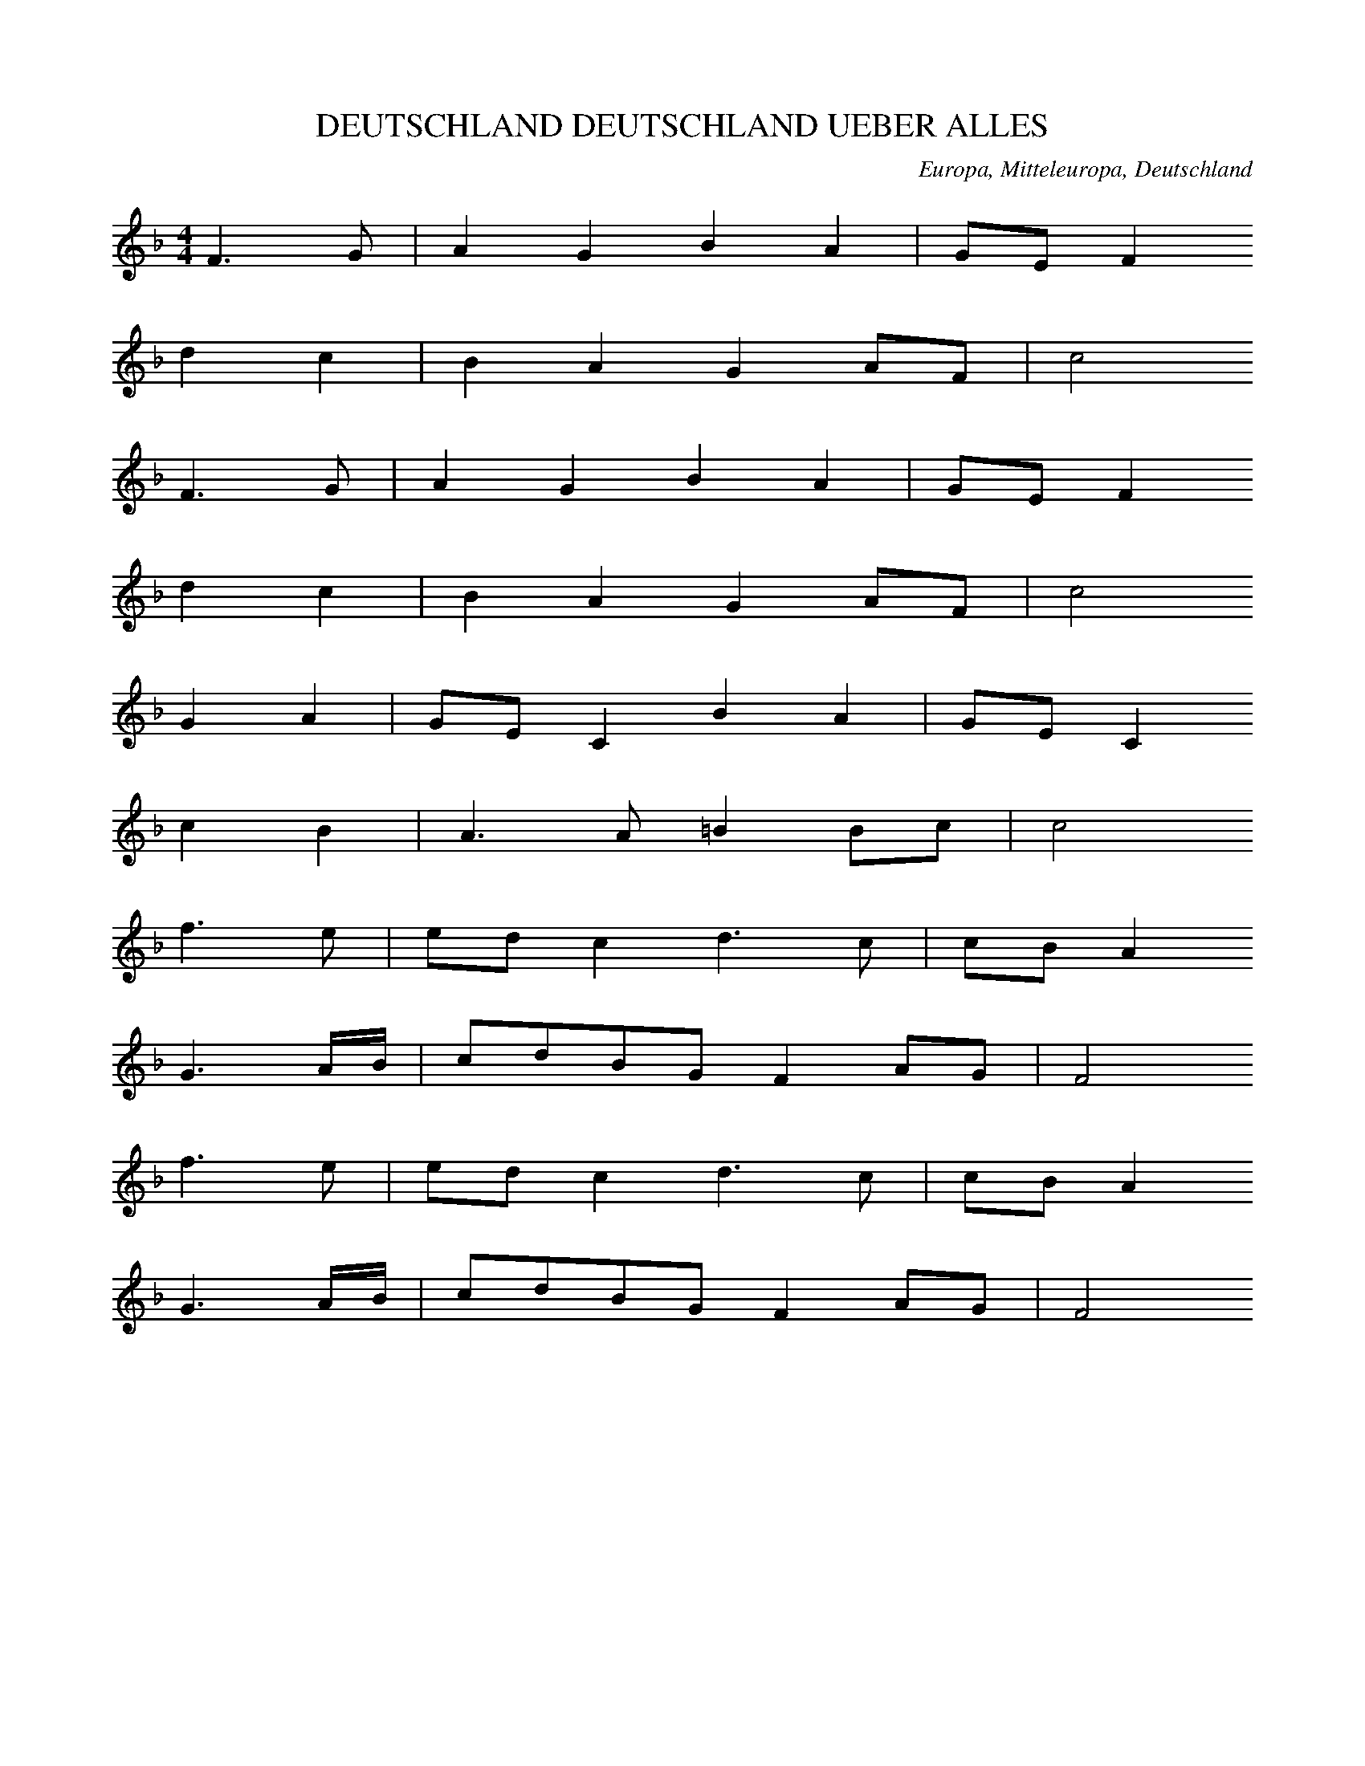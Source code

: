
X:1
T: DEUTSCHLAND DEUTSCHLAND UEBER ALLES
N: B0001
O: Europa, Mitteleuropa, Deutschland
R: Volks - Hymne, national, politisch, Vaterlands - Lied
M: 4/4
L: 1/16
K: F
F6G2 | A4G4B4A4 | G2E2F4
d4c4 | B4A4G4A2F2 | c8
F6G2 | A4G4B4A4 | G2E2F4
d4c4 | B4A4G4A2F2 | c8
G4A4 | G2E2C4B4A4 | G2E2C4
c4B4 | A6A2=B4B2c2 | c8
f6e2 | e2d2c4d6c2 | c2B2A4
G6AB | c2d2B2G2F4A2G2 | F8
f6e2 | e2d2c4d6c2 | c2B2A4
G6AB | c2d2B2G2F4A2G2 | F8

X:2
T: DEUTSCHLAND DEUTSCHLAND UEBER ALLES
N: B0001A
O: Europa, Mitteleuropa, Deutschland
R: Volks - Hymne, national, politisch, Vaterlands - Lied
M: 2/4
L: 1/16
K: F
 | F6G2 | A4G4 | B4A4 | G2E2F4
d4c4 | B4A4 | G4A2F2 | c8
F6G2 | A4G4 | B4A4 | G2E2F4
d4c4 | B4A4 | G4A2F2 | c8
G4A4 | G2E2C4 | B4A4 | G2E2C4
c4B4 | A6A2 | =B4B2c2 | c8
f6e2 | e2d2c4 | d6c2 | c2B2A4
G6AB | c2d2B2G2 | F4A2G2 | F8
f6e2 | e2d2c4 | d6c2 | c2B2A4
G6AB | c2d2B2G2 | F4A2G2 | F8

X:3
T: WAS IST DES DEUTSCHEN VATERLAND
N: B0002
O: Europa, Mitteleuropa, Deutschland
R: politisch, national, Vaterlands - Lied
M: 4/4
L: 1/16
K: C
G,2A,2B,2 | C6G,2G,6F,2 | F,4E,4z4
C4 | C3A,A,4z4C4 | C3G,G,4z4
C4 | B,6B,2C6C2 | D6B,2G,4
G,4 | C6C2D6D2 | E6C2C4
G,4 | E6D2F2E2D2C2 | B,4A,4z2
A,2C2A,2 | G,2C2C2E2E3DC2B,2 | C8z4
G,4 | E6D2F2E2D2C2 | B,4A,4z2
A,2C2A,2 | G,2C2C2E2E3DC2B,2 | C8z2

X:4
T: WAS IST DES DEUTSCHEN VATERLAND
N: B0002A
O: Europa, Mitteleuropa, Deutschland
R: politisch, national, Vaterlands - Lied
M: 4/4
L: 1/16
K: C
G,4 | G,6C2C6_B,2 | _B,3A,A,4z4
A,4 | D,6D,2G,6F,2 | F,3E,E,4z4
C4 | B,6G,2G,6B,2 | D3CC4z4
C4 | B,6D2F6B,2 | D3CC4z2
C2B,2C2 | D8z2D2C2D2 | E8z2
C2B,2C2 | A,4D4C4B,4 | C8z4

X:5
T: ES BRAUST EIN RUF WIE DONNERHALL
N: B0003
O: Europa, Mitteleuropa, Deutschland
R: politisch, national, Vaterlands - Lied
M: 4/4
L: 1/16
K: C
C,4 | C,6E,2G,4G,4 | E,6G,2C4
C4 | D4E4F4D4 | C6B,2B,4
G,4 | E6E2D3D^C3C | D8z4
B,4 | A,3A,B,3CB,4A,4 | G,8z4
G,4 | D6C2B,4B,4 | C6G,2G,4
G,4 | F6E2D4D4 | E6D2C4z4
G,8G,4^G,4 | A,6B,2C4
C4 | C8D8 | E12z4
C8C4C4 | C6E2G4
F4 | E8D8 | C12

X:6
T: KENNT IHR DAS LAND SO WUNDERSCHOEN
N: B0004
O: Europa, Mitteleuropa, Deutschland
R: politisch, national, Vaterlands - Lied
M: 4/4
L: 1/16
K: C
G,4 | E,6F,2G,4C4 | B,6C2D4
F,4 | E,4C,4A,6G,2 | F,2E,2D,2C,2G,6
D,2 | B,6CDC2B,2A,2G,2 | ^F,6G,2A,4
D,4 | E,4^F,4G,4A,4 | B,8D2C2A,2B,2 | G,8z4
G,4 | C6B,2A,4A,4 | G,6F,2E,4
G,4 | A,4B,4C4C4 | D8B,8 | C8z4

X:7
T: STIMMT AN MIT HELLEM HOHEN KLANG
N: B0005
O: Europa, Mitteleuropa, Deutschland
R: politisch, national, Vaterlands - Lied
M: 4/4
L: 1/8
K: G
D2 | G3DG2A2 | B3AG2
A2 | B2A2B2c2 | d3cB2
G2 | e3cG2e2 | d3BG2
D2 | E2F2G2c2 | B4A4 | G4z2

X:8
T: GEGRUESST DU LAND DER TREUE
N: B0006
O: Europa, Mitteleuropa, Deutschland
R: politisch, national, Vaterlands - Lied
M: 4/4
L: 1/16
K: G
D4 | B6B2B4A4 | A6G2G4
D4 | c6c2B3AB3c | A8z4
d4 | d6B2c4c4 | c6A2B4
G4 | F4G4B2A2G2F2 | G8z4

X:9
T: WIE MIR DEINE FREUDEN WINKEN
N: B0007
O: Europa, Mitteleuropa, Deutschland
R: politisch, national, Vaterlands - Lied
M: 4/4
L: 1/8
K: G
B2A2 | G3DG2A2 | B2G2
B2c2 | d2B2e2c2 | A4
B2A2 | G3DG2A2 | B2G2
A2A2 | AB^cde2c2 | d4
d2d2 | e2B2c2d2 | d2c2
A2Bc | d2A2B2c2 | c2B2
D2D2 | G2D2A2D2 | B2G2
c2A2 | d3cB2A2 | G4

X:10
T: STEHE FEST O VATERLAND
N: B0009
O: Europa, Mitteleuropa, Deutschland
R: politisch, national, Vaterlands - Lied
M: 4/4
L: 1/8
K: D
 | D2D2G3F | E2A2F2z2
d2A2B3A | A3GF4
E2A2B2c2 | B4A2z2
e2dcd2A2 | d2f2e4
d2d2c2c2 | d2d2e4
f2d2B2G2 | F4E4 | D4z4

X:11
T: ICH HAB MICH ERGEBEN
N: B0010
O: Europa, Mitteleuropa, Deutschland, Thueringen (Melodie)
R: politisch, national, Vaterlands - Lied
M: 4/4
L: 1/8
K: G
D2 | B4A2B2 | G4D2
D2 | d4c2d2 | B4z2
G2 | e2e2e2e2 | d4B2
d2 | d2cBc2d2 | B4z2
G2 | e2e2g2e2 | d4B2
d2 | d2cBc2d2 | B4z2

X:12
T: DEUTSCHES HERZ VERZAGE NICHT
N: B0011
O: Europa, Mitteleuropa, Deutschland
R: politisch, national, Vaterlands - Lied
M: 4/4
L: 1/8
K: F
AB | c3AB2G2 | A4z2
FF | E2F2B2A2 | G4z2
EF | G3GA2GA | B4z2
GG | A2c2A2G2 | F4z2

X:13
T: SIND WIR VEREINT ZUR GUTEN STUNDE
N: B0012
O: Europa, Mitteleuropa, Deutschland
R: politisch, national, Vaterlands - Lied, Studenten - Lied
M: 4/4
L: 1/8
K: Bb
FBc | d3dcfec | BFF2z
BBA | G3Gc2c2 | F4z
FBc | d3dcfec | BFF2z
BBA | G3Gc2c2 | F4z
FAB | c3ABdfd | cAF2z
FDF | B3BBdfd | c4z
dde | f3edcBA | AGG2z
ecd | e2f2d2c2 | B4z
dde | f3edcBA | AGG2z
ecd | e2f2d2c2 | B4z

X:14
T: FREI UND UNERSCHUETTERLICH (GAUDEAMUS IGITUR)
N: B0013
O: Europa, Mitteleuropa, Deutschland; Schweiz
R: politisch, national, Vaterlands - Lied, Studenten - Lied
M: 3/4
L: 1/16
K: C
C3G,G,4C4 | A,3A,A,8
B,2C2D4B,4 | C2E2C4z4
B,3CD4D4 | E3CD4D4
B,3CD4D4 | E2C2D4D4
C3B,A,2F2E2D2 | E4D4C8
C3B,A,2F2E2D2 | E4D4C4z4

X:15
T: PREISEND MIT VIEL SCHOENEN REDEN
N: B0014
O: Europa, Mitteleuropa, Deutschland
R: politisch, national, Vaterlands - Lied
M: 4/4
L: 1/8
K: C
G,G, | C2C2G,2G,2 | E,2G,E,C,2
CC | B,2C2D2E2 | DG^FED2
CC | B,3B,D3D | G,4z2
G,G, | F3DE3C | EDD2z2
G,G, | F3DE3C | EDD2z2
G,G, | C2C2D2D2 | G3EC2
CB, | A,FEDE2D2 | C4z2

X:16
T: HEIL DIR IM SIEGERKRANZ
N: B0015
O: Europa, Mitteleuropa, Deutschland, Preussen
R: politisch, national, Vaterlands - Lied, Hymne
M: 3/4
L: 1/8
K: G
 | G2G2A2 | F3GA2
B2B2c2 | B3AG2
A2G2F2 | G4z2
d2d2d2 | d3cB2
c2c2c2 | c3BA2
B2cBAG | B3cd2
ecB2A2 | G4z2

X:17
T: WO IST DAS VOLK
N: B0020
O: Europa, Mitteleuropa, Deutschland, Preussen
R: politisch, national, Vaterlands - Lied
M: 4/4
L: 1/16
K: G
DG3A | B6B2d3cB3A | G8z3
^GA3B | c6A2^G6AB | E8z3
EB3A | A3B^c3dD4F3E | D8z4
D4 | c12B3A | B12
G3B | d8d3BA3G | A8z3
dc3A | G4B4B3Bd3c | A8z3
AB3c | d6e2d3cB3A | G4z3
Bd6BG | d6BGD6EF | G8z3

X:18
T: ICH BIN EIN PREUSSE
N: B0021
O: Europa, Mitteleuropa, Deutschland, Preussen
R: politisch, national, Vaterlands - Lied
M: 4/4
L: 1/16
K: Bb
F2F2F2 | d6B2A3Bc2A2 | B4F4z2
F2G2F2 | e6dcB3AB3d | c8z2
c2=B2c2 | d6c2c2B2A3G | G2F2F6
A2G2F2 | c6AFC3BA2G2 | F8z4
F2A2 | c6A2B6d2 | cBAGF4z4
F2A2 | c6A2B6d2 | cf=efF4z2
F2F2F2 | B6B2d3cB2c2 | d8z2
d2d2d2 | f3ed2c2d4c4 | B8z2
F2F2F2 | B6B2d3cB2c2 | d8z2
d2d2d2 | f3ed2c2d4c4 | B8z2

X:19
T: GOTT SEI MIT DIR MEIN SACHSENLAND
N: B0022
O: Europa, Mitteleuropa, Deutschland, Sachsen
R: politisch, national, Vaterlands - Lied
M: 4/4
L: 1/16
K: Bb
FB3c | d6d2c3Bc3d | B8z4
d4 | c3f=e3dc3BG3A | B8z3
Gc3d | e6e2d3cd3e | c8z3
ed3c | B8d8 | c8z4
F4 | c6B2A3Bc3d | e8z3
FF3F | d6c2B3cd3e | c8z3
FD3F | B8z3BF3B | d8z3
FB3d | f6d2f3ed3c | B8z4
F4 | c6B2A3Bc3d | e8z3
FF3F | d6c2B3cd3e | c8z3
FD3F | B8z3BF3B | d8z3
FB3d | f6d2f3ed3c | B8z3

X:20
T: BAYERN O HEIMATLAND
N: B0023
O: Europa, Mitteleuropa, Deutschland, Bayern
R: politisch, national, Vaterlands - Lied
M: 4/4
L: 1/8
K: Bb
 | F4D2B2 | A3GF4
F4D2G2 | F3ED4
D4G2=E2 | F3GA4
c3BA2G2 | F6z2
F4C2E2 | D2G2F4
B4A2G2 | c3AF4
F4D2B2 | B3AG4
F2G2A2Bc | B6z2
F4C2E2 | D2G2F4
B4A2G2 | c3AF4
F4D2B2 | B3AG4
F2G2A2Bc | B6z2

X:21
T: ES KLINGT EIN HELLER KLANG
N: B0024
O: Europa, Mitteleuropa, Deutschland, Rheinland
R: politisch, national, Vaterlands - Lied
M: 4/4
L: 1/8
K: D
D,2 | D,3F,A,2A,2 | A,6
E,2 | F,3A,D2D2 | C6
A,2 | B,3B,E2E2 | A,3
A,D2A,2 | D,2E,2F,2^G,2 | A,6
E,2 | E,4E,4 | A,3CC3
E | E3DC2B,2 | A,2E,2C2
E,2 | E,4E,4 | A,3CC3
E | E3DC2B,2 | A,2E,2C2
A,2 | D3CB,2B,2 | A,3G,F,2
E,2 | F,2A,2B,2E2 | D4C4 | D4z2

X:22
T: SIE SOLLEN IHN NICHT HABEN DEN FREIEN DEUTSCHEN RHEIN
N: B0025
O: Europa, Mitteleuropa, Deutschland
R: politisch, national, Vaterlands - Lied
M: 4/4
L: 1/8
K: A
E2 | A2A2A2B2 | c2A2E2
E2 | F2dcBABc | A4z2
A2 | c2c2e2^dc | B3AG2
G2 | F2AcB2B2 | E4z2
E2 | E2FGA2BC | d4B2
f2 | d2c2B2A2 | e4z2
E2 | c2B2A2G2 | F2G2A2
B2 | c2edc2B2 | A4z2

X:23
T: SCHLESWIG-HOLSTEIN MEERUMSCHLUNGEN
N: B0026
O: Europa, Mitteleuropa, Deutschland, Schleswig - Holstein
R: politisch, national, Vaterlands - Lied
M: 4/4
L: 1/16
K: C
G,3B, | C4C4E2D2C2D2 | E6D2C4
D2E2 | F4E2D2C4D4 | E8
D6C2 | C2B,2B,4E6D2 | D2C2C4
E6E2 | D4C4B,4A,4 | G,8
C4G,4 | D4G,4E4F2E2 | D8
E4E4 | F12E2D2 | C8D8 | E8
C4G,4 | D4G,4E4F2E2 | D8
E4E4 | A12F2D2 | G8B,8 | C8z4

X:24
T: WO EIN ALTAR STEHT DEN DER LENZ BEKRAENZT
N: B0027
O: Europa, Mitteleuropa, Deutschland; Frankreich, Elsass
R: politisch, national, Vaterlands - Lied
M: 4/4
L: 1/8
K: Eb
 | E2G2F2A2 | G3AB4
B3cB2G2 | F6z2
F2B2=A2c2 | B4e4
d3B=A2dc | B4z2
BB | B4c2d2 | e4d2c2
B3GA2c2 | F6z2
G3GB2B2 | c2e2dcBA
G4B2A2 | G4z2
BB | B4c2d2 | e4d2c2
B3GA2c2 | F6z2
G3GA2B2 | c2e2dcBA
G4B2A2 | G4z4

X:25
T: VOM ALTEN DEUTSCHEN MEER UMFLOSSEN
N: B0028
O: Europa, Mitteleuropa, Deutschland, Thueringen
R: politisch, national, Vaterlands - Lied
M: 4/4
L: 1/8
K: Bb
FFF | B2B2d2BF | F2F2z
FFF | c2c2e2cA | B4z
BBB | BGG=EC2CB | AFF2z
FFF | A3FB2F2 | cAF2z2
F2 | B3Bd2B2 | B3GG2z
G | c3Ge2dc | B4d2c2 | B4z

X:26
T: ES IST IN DEINEN LIEDERN MEIN VOLK DIR PROPHEZEIT
N: B0029
O: Europa, Mitteleuropa, Deutschland
R: politisch, national, Vaterlands - Lied
M: 4/4
L: 1/8
K: C
CD | E2E2F2E2 | GDD2z2
DE | F2F2A2GF | E4z2
C2 | A2A2c2BA | AGG2z2
c2 | G2EGG2FD | C4z2
C2 | A2A2c2BA | AGG2z2
c2 | G2EGG2FD | C4z2

X:27
T: VON ALLEN LAENDERN IN DER WELT
N: B0031
O: Europa, Mitteleuropa, Deutschland
R: politisch, national, Vaterlands - Lied
M: 4/4
L: 1/16
K: D
D,4 | F,4D,4A,4B,2C2 | D4E4F4
D3C | B,4B,4A,4B,4 | G,4A,3A,F,4z2
F,2 | E,4A,4A,3^G,A,3B, | C8B,8 | A,8z4
A,4 | A,4E,4E,4F,4 | G,4A,3F,G,4z2
G,2 | C4A,4D4A,4 | E4C3EF6
E2 | D3CB,3ED4C4 | D8z4

X:28
T: ICH BIN EIN DEUTSCHES MAEDCHEN
N: B0033
O: Europa, Mitteleuropa, Deutschland
R: politisch, national, Vaterlands - Lied
M: 4/4
L: 1/8
K: G
G2B3A | c3BA4 | G2z
BG3G | c3cA3A | d3dB3B | e4
d4 | c3dB2G2 | A4d4 | G2

X:29
T: AUF IHR BRUEDER LASST UNS WALLEN
N: B0034
O: Europa, Mitteleuropa, Deutschland
R: politisch, national, Vaterlands - Lied
M: 4/4
L: 1/16
K: C
C,3E, | G,6G,2G,4A,3B, | C8G,4
E3D | C6B,2C4A,4 | G,8z4
G,3G, | B,6C2D4E4 | F8D4
G,3G, | E6C2A,4B,4 | C8z4
C3E | D4D4D4D4 | D6G2G4
^C3C | D6B,2D3CB,3A, | G,8z4
D3C | B,4G,4G,4E3D | C8G,4
D3^C | B,4G,4G,4E3D | C8z4
C3B, | A,6A,2A,4^C4 | D6E2F8
G,3G,A,3B,C4D4 | E8z4
E3E | F4E4D4C4 | G6F2E8 | E6D2C8
G,3G,G,3CE4D4 | C8z4

X:30
T: DORT WO DIE SCHNEEBERG STOLZ
N: B0035
O: Europa, Mitteleuropa, Oesterreich
R: politisch, national, Vaterlands - Lied
M: 3/4
L: 1/16
K: C
C2D2C2 | C2E,2G,2C2D2C2 | B,2D2F,3
G,E3D | C2B,2F,3CB,2A,2 | G,2C2E,2
C2D2C2 | C2E,2G,2C2D2C2 | B,2D2F,3
G,E3D | C2B,2F,3CB,2A,2 | G,2C2E,2z
^F,G,3A, | B,3A,G,2C2B,3A, | B,3A,G,2
D,2G,2B,2 | D3CB,2E2D2^C2 | D3CB,2
D,2G,2B,2 | D3CB,2G,2B,2D2 | F3ED8
E4D4C4 | B,2D,2F,8
C4B,4A,4 | G,2C,2E,8
E,4G,4C4 | E2G,2F6
E2 | E8D4 | C8z4
E4D4C4 | B,2D,2F,8
C4B,4A,4 | G,2C,2E,8
E,4G,4C4 | E2G,2F6
E2 | E8D4 | C6

X:31
T: HOCH VOM DACHSTEIN AN WO DER AAR NOCH HAUST
N: B0036
O: Europa, Mitteleuropa, Oesterreich, Steiermark
R: politisch, national, Vaterlands - Lied
M: 3/4
L: 1/16
K: F
F2G2 | A2C2A4G2F2 | G2D2G4
B2d2 | c2G2c2d2G2B2 | A8
F2G2 | A2C2A4G2F2 | E2G2e4
d2c2 | =B2c2d2e2f2B2 | c8
c2^c2 | d2B2f4e2d2 | d3cA4
c2^c2 | e2d2c2d2B2G2 | A8
c2^c2 | d2B2f4e2d2 | =B2c2a4
g2f2 | e2c2d2c2B2E2 | F4z4

X:32
T: DORT WO DER ALTE RHEIN MIT SEINEN WELLEN
N: B0037
O: Europa, Mitteleuropa, Deutschland
R: politisch, national, Vaterlands - Lied
M: 4/4
L: 1/16
K: Bb
F2d2c2 | B6B2c2B2A2G2 | F2D2F6
F2G2A2 | B6B2d2B2A2B2 | c8z2
F2c2B2 | A6G2^F2A2d3A | c2B2B6
G2A2B2 | c6AFC2B2A2G2 | F4z6
F2D2F2 | B4z4z2B2F2B2 | d4z8
d4 | d6d2c4d4 | e8z2
e2d2c2 | B6F2d4c4 | B8z2
F2D2F2 | B4z4z2B2F2B2 | d4z8
d4 | d6d2c4d4 | e8z2
e2d2c2 | B6F2d4c4 | B8z2

X:33
T: WOHLAUF KAMERADEN AUFS PFERD
N: B0042
O: Europa, Mitteleuropa, Deutschland
R: Kriegs -, Sieges -, Soldaten - Lied
M: 4/4
L: 1/8
K: Bb
F2 | B2BBBFDB, | F2F2F2
Bc | d2cde2dd | d2c2z2
F2 | B2BBBFDB, | F2F2F2
Bc | d2cde2dd | d2c2z2
FA | c2c2c2Bc | d2c2B2
Bd | f2F2F2GA | BdcAB2
FA | c2c2c2Bc | d2c2B2
Bd | f2F2F2GA | BdcAB2

X:34
T: AUF AUF WER DEUTSCHE FREIHEIT LIEBET
N: B0043
O: Europa, Mitteleuropa, Deutschland
R: Kriegs -, Sieges -, Soldaten - Lied
M: 4/4
L: 1/16
K: Eb
B2 | e6E2E3FG3A | B3=AB4z2
B2G2E2 | c6c2B6A2 | G8z6
B2 | e6c2=A3FG3A | B3=AB4z2
B2B2d2 | c6c2f4=A4 | B8z2
B2B2B2 | c6c2B6B2 | A4A4z2
F2F2A2 | G6B2B4A2G2 | F8z2
B2c2d2 | e6e2f6A2 | A4G4z2
e2e2e2 | F6c2B4A4 | G8z2
e2d3e | c4A4F4B4 | E8z6

X:35
T: AUF AUF IHR BRUEDER UND SEID STARK
N: B0044
O: Europa, Mitteleuropa, Deutschland, Wuerttemberg
R: Kriegs -, Sieges -, Soldaten - Lied
M: 4/4
L: 1/8
K: D
A2 | d3AAGFE | D2D2D3
F | EACEEDCB, | A,4z2
AG | F2F2F3A | AGGFG2
GF | E2E2E3G | GFFEF3
A | d3AGFED | A4
c4 | d3BAGFE | D4z2

X:36
T: SCHOEN ISTS UNTER FREIEM HIMMEL
N: B0045
O: Europa, Mitteleuropa, Deutschland
R: Kriegs -, Sieges -, Soldaten - Lied
M: 4/4
L: 1/16
K: C
G3G | c6G2A6A2 | G4C4z4
G3G | c6G2A6A2 | G4C4z4
G2G2 | d6d2e6e2 | d4z8
e2e2 | d6d2e6e2 | d4z8
G2G2 | c4G4E4C4 | F4D4z4
D2D2 | d4B4G4F4 | E4C4z4
E2E2 | F6F2G6G2 | A8z4
E2E2 | F6F2G6G2 | C8z4

X:37
T: KEIN SCHOENRER TOD AUF DIESER WELT
N: B0046
O: Europa, Mitteleuropa, Deutschland
R: Kriegs -, Sieges -, Soldaten - Lied
M: 3/4
L: 1/16
K: G
D4 | G2d2d2c2c2B2 | A8
D4 | A2e2e2d2d2c2 | B8
B4 | A6F2G2B2 | A3BA4
d4 | A6F2G2B2 | A3BA4
D4 | G2d2d2c2c2B2 | A8
B4 | c3AG4A4 | B8
D4 | G2d2d2c2c2B2 | A8
B4 | c3AG4A4 | G8

X:38
T: HINAUS IN DIE FERNE MIT LAUTEM HOERNERKLANG
N: B0047
O: Europa, Mitteleuropa, Deutschland
R: Kriegs -, Sieges -, Soldaten - Lied
M: 2/4
L: 1/16
K: Bb
F2 | B4B2d2 | B4B2
F2 | B3FB2d2 | B4z2
d2 | c4d2=e2 | f4c2
d2 | c3BA2G2 | F4z2
F2 | c4d4 | c6
c2 | d3cB2d2 | c4z2
F2 | D2F2B2d2 | f4e3
e | d4c4 | B4z2
F2 | c4d4 | c6
c2 | d3cB2d2 | c4z2
F2 | D2F2B2d2 | f4e3
e | d4c4 | B4z2

X:39
T: FREIHEIT DIE ICH MEINE DIE MEIN HERZ ERFUELLT
N: B0048
O: Europa, Mitteleuropa, Deutschland
R: Kriegs -, Sieges -, Soldaten - Lied
M: 4/4
L: 1/8
K: C
 | G,2E,2C2G,2 | A,4G,2z2
E2C2B,2CE | D4z4
G,2E,2C2G,2 | A,4G,2z2
E2C2B,2CE | D4z4
D3CB,2G,2 | E4C2
DE | F4E4 | D4z4
E2D2C2B,2 | A,2F2E2D2
C4B,4 | C4z4

X:40
T: ES SEI MEIN HERZ UND BLUT GEWEIHT
N: B0049
O: Europa, Mitteleuropa, Deutschland
R: Kriegs -, Sieges -, Soldaten - Lied
M: 4/4
L: 1/8
K: Eb
EF | G2A2B2cd | e2dcB2
c2 | A2B2G2BA | G2F2z2
EF | G2A2B2cd | e2dcB2
c2 | A2B2G2BA | G2F2z2
F2 | F2G2A3F | G2A2B2
B2 | c2B2c2d2 | e2dcB2
c2 | A2B2G2BA | G2F2E2

X:41
T: ES HEULT DER STURM ES BRAUST DAS MEER
N: B0050
O: Europa, Mitteleuropa, Deutschland
R: Kriegs -, Sieges -, Soldaten - Lied
M: 6/8
L: 1/8
K: C
A, | A,2A,A,2C | C2CC2
C | D2DC2C | B,2B,B,2
C | D2DCCC | C3B,2
C, | C,E,F,G,A,B, | CCCC2
E | E2EE2E | DDDD2
F | E2CCDB, | C3C,2
C, | C,E,F,G,A,B, | CCCC2
E | E2EE2E | DDDD2
F | E2CCDB, | C3C,2

X:42
T: DER GOTT DER EISEN WACHSEN LIESS
N: B0051
O: Europa, Mitteleuropa, Deutschland
R: Kriegs -, Sieges -, Soldaten - Lied
M: 4/4
L: 1/16
K: C
G,4 | C6C,2E,4C,4 | A,6A,2A,4
A,4 | G,6F,2E,4D,4 | E,4C,4z4
G,4 | C4C,4E,4C,4 | A,6A,2A,4
D4 | B,6A,2G,4A,4 | B,4G,4z4
G,4 | G,6G,2A,4A,4 | B,6B,2C4
G,4 | F6D2E4C4 | B,3CD4z4
G,4 | E6D2C4B,4 | A,4G,4F,4
E,4 | D,4A,4G,4F,4 | E,8D,8 | C,8z4
G,4 | E6D2C4B,4 | A,4G,4F,4
E,4 | D,4A,4G,4F,4 | E,8D,8 | C,8z4

X:43
T: WER IST EIN MANN WER BETEN KANN
N: B0052
O: Europa, Mitteleuropa, Deutschland
R: Kriegs -, Sieges -, Soldaten - Lied
M: 4/4
L: 1/16
K: Bb
 | B,4B,3DF4B4 | e4B4G6
c2 | A4F4B4B4 | A12
A4 | d6c2B4d4 | f6e2d4
c4 | B4B3cd4c4 | B12z4

X:44
T: HERAUS HERAUS DIE KLINGEN LASST ROSS UND KLEPPER SPRINGEN
N: B0053
O: Europa, Mitteleuropa, Deutschland
R: Kriegs -, Sieges -, Soldaten - Lied
M: 6/8
L: 1/16
K: F
F2 | F4F2F4F2 | F6C4
C2 | A4A2A4A2 | A6F4
F2 | G4G2=B4B2 | c6z4
d2 | e4c2d4=B2 | c4z6
c2 | c4A2d4c2 | c6B4
B2 | B4G2c4B2 | B6A4
F2 | F4F2f4d2 | c6
B6 | A4A2c4c2 | F8
c3B | A2A2G2G2 | F2z2
c3B | A2A2G2G2 | F2z4

X:45
T: HINAUS HINAUS ES RUFT DAS VATERLAND
N: B0054
O: Europa, Mitteleuropa, Deutschland
R: Kriegs -, Sieges -, Soldaten - Lied
M: 4/4
L: 1/16
K: G
D2E3F | G6G2G3AB3c | d8z2
d2e3d | c6A2B3Gd3B | A3BA6
D2B3A | G6F2G3AB3^c | d8z2
A2A2A2 | f6d2A4B3^c | e4d4z2
d2e3d | c6A2B3Gd3B | A8z2
d2e3d | c6A2B3Gd3B | A3BA6
D2B3A | G3DB3AG3Be3d | c6B2A2
A2d3c | B6B2A3GA3B | G8z2
D2B3A | G3DB3AG3Be3d | c6B2A2
A2d3c | B6B2A3GA3B | G8z2

X:46
T: FRISCH AUF ZUM FROEHLICHEN JAGEN ES IST NUN AN DER ZEIT
N: B0055
O: Europa, Mitteleuropa, Deutschland
R: Kriegs -, Sieges -, Soldaten - Lied
M: 6/8
L: 1/16
K: Bb
F2 | B4B2B2A2B2 | c2B2
c2 | d4d2c2B2c2 | B6z4
F2 | B4B2B2A2B2 | c2B2
c2 | d4d2c2B2c2 | B6z4
de | f4d2d2c2d2 | e2c4z4
f2 | e4e2d2e2d2 | c8z2
F2 | B4B2B2A2B2 | c2B2
c2 | d4d2c2B2c2 | B6z4

X:47
T: DER KNABE ROBERT FEST UND WERT
N: B0057
O: Europa, Mitteleuropa, Deutschland
R: Kriegs -, Sieges -, Soldaten - Lied
M: 4/4
L: 1/8
K: F
cAG | F2F2G2G2 | A4z
cfc | A2A2B2B2 | c4z
ccc | e3ce3c | f4z
ABc | d2B2G2c2 | F4z

X:48
T: MIT HOERNERSCHALL UND LUSTGESANG
N: B0059
O: Europa, Mitteleuropa, Deutschland, Preussen
R: Kriegs -, Sieges -, Soldaten - Lied
M: 6/8
L: 1/8
K: C
G, | G,2E,E,2C | C2G,G,2
E | D2DDED | C3z2
E | D2CB,2A, | B,2CD2
E | D2CB,2A, | B,2CD2
G, | C2CDCD | E3z2
E | F2DC2B, | C3z2

X:49
T: WAS BLASEN DIE TROMPETEN HUSAREN HERAUS
N: B0060
O: Europa, Mitteleuropa, Deutschland
R: Kriegs -, Sieges -, Soldaten - Lied
M: 4/4
L: 1/16
K: G
D2 | G3GG2G2d4B2G2 | G2E2E2E2E4z2
c2 | c2B2A2G2F2A2d2F2 | A2G2G2G2G4z2
B2 | d2c2A2A2A4G2A2 | B4G2G2G6
d2 | d2c2A2A2c2B2A2G2 | d4d2d2d2c2B2
A2 | G4G2G2d4B2G2 | G2E2E2E2E6
c2 | c2B2A2G2F2A2d2F2 | A2G2G2G2G4z2

X:50
T: DER HIMMEL UNSER HORT DIE FREIHEIT UNSER WORT
N: B0061
O: Europa, Mitteleuropa, Deutschland
R: Kriegs -, Sieges -, Soldaten - Lied
M: 2/2
L: 1/16
K: D
D,4 | F,6F,2A,6A,2 | D8z4
D3C | B,4C3^A,B,4C3A, | B,8z4
C2D2 | E6D2C3B,A,3G, | F,8
A,8 | B,6E2D4C4 | D8z4

X:51
T: DAS VOLK STEHT AUF DER STURM BRICHT LOS
N: B0062
O: Europa, Mitteleuropa, Deutschland
R: Kriegs -, Sieges -, Soldaten - Lied
M: 4/4
L: 1/16
K: C
G,4 | C4G,4E,4G,4 | C4D4E4z2
E2 | E4D3EF4E4 | E2D2D2D2D4z4
D4D3DG4D4 | B,4D3DB,4G,4
D4D3DG4D4 | B,4D3DG2F2E2D2
C4C3B,D4D3D | E4G3ED4C3D | E4G2E2D4
C2E2 | G6F2E4E4 | D2C2D2E2C4
C2E2 | G6F2E4E4 | D2C2D2E2C4
G4 | c6G2E4C4 | G6G2G4
E3E | E4E3EE4E3E | E3EG3GG8- | G8z4

X:52
T: WAS GLAENZT DORT VOM WALDE IM SONNENSCHEIN
N: B0063
O: Europa, Mitteleuropa, Deutschland
R: Kriegs -, Sieges -, Soldaten - Lied
M: 6/8
L: 1/16
K: Bb
F2 | F2F2F2F2D2F2 | F2B2F2F4
B2 | B2B2B2B2F2B2 | d12 | B6z4
E2 | E2E2E2E2E2G2 | _A3AA2G4
B2 | B2B2B2B2G2B2 | B2e2B2B4
B2 | B2B2B2B2B2B2 | A6c4
F2 | F6F4F2 | _G2F2=E2F4A2 | c6z6
B12 | B12 | d6d6 | f6d6 | c3cc2c2B2c2 | d8-d2z2
B12 | B12 | d6d6 | f6d6 | c3cc2c2B2c2 | d8-d2z2

X:53
T: AHNDUNGSGRAUEND TODESMUTHIG BRICHT DER GROSSE MORGEN AN
N: B0064
O: Europa, Mitteleuropa, Deutschland
R: Kriegs -, Sieges -, Soldaten - Lied
M: 4/4
L: 1/8
K: Eb
BG | E2G2B2e2 | dcc2z2
AG | F3FB3A | G4z2
BG | E2G2B2e2 | dcc2z2
AG | F3FB3A | G4z2
F=A | B2B2c2c2 | dcB2z2
cd | e2d2c2d2 | B4z2
BB | e3BAGFE | c2c2z2
ec | B3GB2AF | E4z2
G2G2G2 | B3AG2
F3EF2 | G4E2
G2G2G2 | B3AG2
F3EF2 | G4E2
B2G2B2 | e2B2G2
B2A2F2 | E4z2
e2e2e2 | f2f2f2
d3cd2 | e4z2

X:54
T: FEINDE RINGSUM FEINDE RINGSUM
N: B0068
O: Europa, Mitteleuropa, Deutschland
R: Kriegs -, Sieges -, Soldaten - Lied
M: 4/4
L: 1/8
K: Eb
 | E4G2E2 | B4z4
B4c2d2 | e4z4
c2cccAec | cBB2z4
c2cccAec | cBB2z4
c4cBAG | F4z4
G4BGAF | E4z4

X:55
T: TRIUMPH DAS SCHWERT IN TAPFRER HAND
N: B0071
O: Europa, Mitteleuropa, Deutschland
R: Kriegs -, Sieges -, Soldaten - Lied
M: 4/4
L: 1/8
K: Bb
F2 | B3AB2c2 | d3cB2
B2 | c3ed2c2 | B2z4
F2 | B3AB2c2 | d3cB2
B2 | c3ed2c2 | B2z4
d2 | c2A2c2c2 | d2Bcd2
d2 | e3ee2d2 | d4c2z
F | B3BB2B2 | d3dd2
de | f3ed2c2 | B2z4

X:56
T: HURRA DER ERSTE SIEGESTAG
N: B0072
O: Europa, Mitteleuropa, Deutschland
R: Kriegs -, Sieges -, Soldaten - Lied
M: 4/4
L: 1/8
K: C
G,2 | C3C,C,C,E,C, | G,4z2
B,C | D3CB,A,G,F, | E,4z
G,A,B, | C3G,D3G, | E4z
DCB, | A,2D2C2B,2 | C4z
G,A,B, | C3G,D3G, | E4z
DCB, | A,2D2C2B,2 | C4z2

X:57
T: BEI SEDAN WAR DIE LETZTE SCHLACHT
N: B0075
O: Europa, Mitteleuropa, Deutschland
R: Kriegs -, Sieges -, Soldaten - Lied
M: 2/4
L: 1/16
K: G
G2 | D2D2D2G2 | E2E2E2
A2 | F2D2E2F2 | G4z2
G2 | D2D2D2G2 | E2E2E2
A2 | F2D2E2F2 | G4z2
G2 | A3AGFED | G2A2B2
G2 | A3AGFED | G2A2B2
D2 | G3ABAGF | E3AcBA
A | B3BAAFF | G4z2
D2 | G3ABAGF | E3AcBA
A | B3BAAFF | G4z2

X:58
T: PREIS DIR HERMANN VOLKSERRETTER
N: B0078
O: Europa, Mitteleuropa, Deutschland
R: Helden -, Ehren -, Gedaechtnis -, Kriegs - Lied
M: 4/4
L: 1/8
K: Eb
 | E2F2G2G2 | GAGFFEE2
G2A2B2B2 | BcBAAGG2
B3GF2F2 | F2GED2z2
F2GAG2ed | dcB=AB2z2
B3G_A2F2 | G2FEEDD2
B3GA2F2 | G2FEEDD2
c2c2BeG2 | BAGFE2z2

X:59
T: DER ALTE BARBAROSSA DER KAISER FRIEDERICH
N: B0080
O: Europa, Mitteleuropa, Deutschland
R: Helden -, Ehren -, Gedaechtnis -, Kriegs - Lied
M: 4/4
L: 1/8
K: G
B,2 | E3GF2E2 | D4G2
G2 | A2c2B2A2 | G4z2
B2 | B3cd2d2 | d3cc2
B2 | A2G2F2A2 | G4z2

X:60
T: SOHN DA HAST DU MEINEN SPEER
N: B0081
O: Europa, Mitteleuropa, Deutschland
R: Helden -, Ehren -, Gedaechtnis -, Kriegs - Lied
M: 4/4
L: 1/16
K: D
 | D6D2D3DF2D2 | A8z8
A6A2^G2A2B2A2 | F8z8
A6F2D2F2A2d2 | c4B4z4
G2B2 | B6A2A6G2 | G4F4z8
A6B2c2d2e2d2 | c4B4z4
G2B2 | B6A2A6C2 | D8z8

X:61
T: WER IST DER RITTER HOCHGEEHRT
N: B0082
O: Europa, Mitteleuropa, Deutschland
R: Helden -, Ehren -, Gedaechtnis -, Kriegs - Lied
M: 4/4
L: 1/8
K: C
G,F, | E,2G,2C2D2 | E2D2C2
G,F, | E,3G,C3C | B,6
G,F, | E,2G,2C2D2 | E2D2C2
G,F, | E,3G,C3C | B,6
B,A, | G,3G,G,3G, | B,A,G,A,B,2
B,C | D2A,B,C2G,A, | B,6
A,G, | G,2^F,2G,2C2 | D2B,2G,2
G,F, | E,2G,2C2B,C | D6
G,F, | E,2G,2C2D2 | E2D2C2
G,F, | E,2G,2C2D2 | E2D2C2
G,2 | E4C2C2 | C4B,2
A,2 | G,2E2D2B,2 | C4z2
G,F, | E,2G,2C2D2 | E2D2C2
G,F, | E,2G,2C2D2 | E2D2C2
G,2 | E4C2C2 | C4B,2
A,2 | G,2E2D2B,2 | C4z2

X:62
T: DER KLEINE MANN IM STAUBBEDECKTEN KLEIDE
N: B0083
O: Europa, Mitteleuropa, Deutschland, Rheinland
R: Helden -, Ehren -, Gedaechtnis -, Kriegs - Lied
M: 4/4
L: 1/8
K: G
DDD | G3GGGGB | BAA4
AB | c2A2F2D2 | B2z3
GGG | e3eeege | edd4
Bc | d2GAB2A2 | d
GGAB2A2 | dGGAB2A2 | G2z3

X:63
T: FRIDERICUS REX UNSER KOENIG UND HERR
N: B0084
O: Europa, Mitteleuropa, Deutschland
R: Helden -, Ehren -, Gedaechtnis -, Kriegs - Lied
M: 4/4
L: 1/16
K: Bb
F3F | B4B4B4d2d2 | c3BA2G2F6
F2 | F4c2c2c2c2f2e2 | d4c3cB4
f4 | d3dd2d2d3fe2d2 | c3BA2B2c4
B2c2 | d3dd2d2f3ed2c2 | d4c3cB4
f4 | d3dd2d2d3fe2d2 | c3BA2B2c4
B2c2 | d3dd2d2f3ed2c2 | d4c3cB4

X:64
T: ALS JUENGSTENS HERR MERCURIUS IM HIMMEL REFERIRTE
N: B0085
O: Europa, Mitteleuropa, Deutschland, Thueringen
R: Helden -, Ehren -, Gedaechtnis -, Kriegs - Lied
M: 2/4
L: 1/8
K: G
D | GGAA | BBc
c | BGAF | GGz
D | GGAA | BBc
c | BGAF | GGz
G | AAAA | BGG
B | AAAA | BGG
D | GGAA | BBz
c | BGAD | GGz

X:65
T: SCHWERIN DER HAT UNS KOMMANDIERT
N: B0087
O: Europa, Mitteleuropa, Deutschland, Preussen
R: Helden -, Ehren -, Gedaechtnis -, Kriegs - Lied
M: 2/4
L: 1/16
K: Eb
B,2 | E2DCB,2B,2 | C2C2B,2
B,2 | C2C2B,2
E2 | B,3A,G,2A,2 | B,CB,A,G,2
G,2 | F,E,F,G,A,A,A,A, | G,F,G,A,B,2
G,G, | A,G,A,B,C2
D2 | E2EEFFFE | D2D2E2
G,B, | B,2B,2B,2A,G, | C2C2B,2
B,2 | E2EEFFFE | D2D2E2

X:66
T: KLAGET NICHT DASS ICH GEFALLEN
N: B0089
O: Europa, Mitteleuropa, Deutschland
R: Helden -, Ehren -, Gedaechtnis -, Kriegs - Lied
M: 4/4
L: 1/8
K: C
C,E, | G,3G,G,3G, | A,2G,2z2
G,G, | C2B,2A,2^G,2 | A,4z2
CA, | G,3G,G,2A,B, | D2C2z2
DC | B,3A,G,2D2 | CB,B,2z2
B,B, | C3C_E2DC | B,4z2
G,F, | E,3E,A,3G, | G,F,F,2z2
E,D, | E,2G,2A,2B,2 | C4z2

X:67
T: BEI WOEBBELIN IM FREIEN FELD
N: B0091
O: Europa, Mitteleuropa, Deutschland
R: Helden -, Ehren -, Gedaechtnis -, Kriegs - Lied
M: 4/4
L: 1/8
K: A
EEE | A2A2B2B2 | B6
B2 | =c3cd3c | =c2B2z
EEE | A2A2B2B2 | B6
B2 | =c3cd3c | =c2B2z
BBB | e2e2e2e2 | e6
e2 | =f3f=g3e | c2d2z
DDE | =F2EDE2^FG | A2B=cd2c
B | e2e2d2d=c | =c4B4 | A4z

X:68
T: ALS DER SANDWIRTH VON PASSEIER
N: B0092
O: Europa, Mitteleuropa, Deutschland
R: Helden -, Ehren -, Gedaechtnis -, Kriegs - Lied
M: 4/4
L: 1/8
K: A
EE | A2A2A2A2 | =cBAz
c3B | A3=cB3A | =GFE2z2
EE | A2A2A2A2 | =cBAz
c3B | A3=cB3A | =GFE2z2
EF | =G2G2G2GA | BA=G2
B3c | d2d2d2d2 | =fed2
d3d | d2d2d2d2 | =fed2
f3f | =f2e2d2=c2 | B8 | A4z2

X:69
T: ZU MANTUA IN BANDEN DER TREUE HOFER WAR
N: B0093
O: Europa, Mitteleuropa, Deutschland
R: Helden -, Ehren -, Gedaechtnis -, Kriegs - Lied
M: 4/4
L: 1/16
K: G
B,4 | E6E2E4F4 | G2F2E4z4
B4 | B4A4G4F4 | E8z4
D4 | A6^G2A4B4 | G8D4
G2^G2 | A6^G2A4B4 | G8z4
E4 | E6E2E4F4 | G3FE4z4
B4 | B6B2B4A4 | G3FE4z4
D4 | A6^G2A2e4d2 | B12
d4 | d6c2E4F4 | G8z4

X:70
T: ES WAR AUF JUETLANDS AUEN
N: B0094
O: Europa, Mitteleuropa, Deutschland, Schleswig
R: Helden -, Ehren -, Gedaechtnis -, Kriegs - Lied
M: 4/4
L: 1/8
K: Bb
F2 | B3AB2c2 | B2A2G2
F2 | B2A2B2c2 | F4z2
A2 | c3=Bc2d2 | e3dc2
B2 | A2F2d3c | B4z2
D2 | G2B2A3G | ^F2A2d2z
d | e3dcBAG | d6
Bc | d3de2d2 | c4G2
G2 | F3Bd3c | B4z2
Bc | d3de2d2 | c2g2e2
c2 | B3Bd3c | B4z2

X:71
T: LEB WOHL DU THEURES LAND DAS MICH GEBOREN
N: B0095
O: Europa, Mitteleuropa, Deutschland
R: Helden -, Ehren -, Gedaechtnis -, Kriegs - Lied
M: 4/4
L: 1/8
K: C
EEC | G3GGGAG | G2F2z
FGF | E3EECGE | D4z
DDD | G3GGGAB | BAA3
AcA | G3GG^FBA | G4z
GGG | d3dcBAG | c2G2z
GAB | c3EAGEC | D4z
GGF | E3EFEFD | AGG2z
cBA | G3GAGFD | C4z
GGF | E3EFEFD | AGG2z
cBA | G3GAGFD | C4z

X:72
T: DENKST DU DARAN MEIN TAPFRER LAGIENKA
N: B0096
O: Europa, Mitteleuropa, Deutschland
R: Helden -, Ehren -, Gedaechtnis -, Kriegs - Lied
M: 4/4
L: 1/16
K: Eb
B2B2B2 | B6G2G2G2G2G2 | G4E4z2
E2E2E2 | F6E2D3Fc3B | G8z2
B2B2B2 | B6G2G2G2G2G2 | G4E4z2
E2E2E2 | F6E2D3Fc3B | G8z2
E2E2E2 | A6A2A2A2B2c2 | B2G2E6
E2E2E2 | A6A2A2e2d2c2 | B8z2
B2B2B2 | B6G2G2G2G2G2 | G4E4z2
E2E2E2 | F6E2D3Fc3B | G8z2
E2E2E2 | c6B2A2A2B2c2 | c4B4z2
B2e2G2 | F6E2D3Fc3B | E8z2

X:73
T: DER STURM BRACH LOS ES ZUCKTEN RINGS DIE BLITZE
N: B0100
O: Europa, Mitteleuropa, Deutschland
R: Helden -, Ehren -, Gedaechtnis -, Kriegs - Lied
M: 4/4
L: 1/16
K: G
D2E2F2 | G6F2E2D2C2B,2 | E4D4z2
B2B2B2 | B2A2c2A2G4F4 | G8z2
D2G2B2 | A6F2G3FG2E2 | F2G2A6
D2A2d2 | ^c2B2G2E2D4F2E2 | D8z8
B6A2B4 | G6A2B4 | c6B2c4 | A8z4
d4d4d4 | d6c2B4 | A4G4A4 | G8z4
B6A2B4 | G6A2B4 | c6B2c4 | A8z4
d4d4d4 | d6c2B4 | A4G4A4 | G8z4

X:74
T: WILL SICH HEKTOR EWIG VON MIR WENDEN
N: B0101
O: Europa, Mitteleuropa, Deutschland
R: Helden -, Ehren -, Gedaechtnis -, Kriegs - Lied
M: 4/4
L: 1/8
K: C
E,F, | G,3G,G,CDC | CB,B,2z2
B,C | D3B,G,A,G,F, | E,G,C2z2
G,A,B, | C3A,^F,D,B,A, | G,2z4
G,G, | G,B,D2DCB,B,A,G, | G,CC2z2
G,G, | G,B,D2DCB,B,A,G, | G,CC2z2
G,A,B, | C3E,F,G,A,B, | CDE4
CA, | G,3E,A,G,F,D, | C,2z4

X:75
T: JUNG SIEGFRIED WAR EIN STOLZER KNAB
N: B0102
O: Europa, Mitteleuropa, Deutschland
R: Helden -, Ehren -, Gedaechtnis -, Kriegs - Lied
M: 4/4
L: 1/8
K: A
E2 | A2A2Acec | B3AG2
B2 | A2F2FGAF | E3DC2
E2 | A2A2B2Be | c4B4 | A4z2

X:76
T: ZUR SCHMIEDE GING EIN JUNGER HELD
N: B0104
O: Europa, Mitteleuropa, Deutschland
R: Helden -, Ehren -, Gedaechtnis -, Kriegs - Lied
M: 4/4
L: 1/8
K: Bb
F2 | B2B2B2c2 | d2cAB3
F | c2c2c2d2 | e2dBc2
F2 | d2cBA2G2 | F2E2D3
F | G2G2e2dc | B2A2B2

X:77
T: MEIN ARM WIRD STARK
N: B0105
O: Europa, Mitteleuropa, Deutschland
R: Helden -, Ehren -, Gedaechtnis -, Kriegs - Lied
M: 4/4
L: 1/8
K: Bb
F2 | B2B2B3F | c2c2c3
c | dcBAG2c2 | F4z2
F2 | c3cBAGF | FEE2E3
E | DFB2c2A2 | B4z2

X:78
T: ROLAND DER RIES AM RATHHAUS ZU BREMEN
N: B0106
O: Europa, Mitteleuropa, Deutschland
R: Helden -, Ehren -, Gedaechtnis -, Kriegs - Lied
M: 4/4
L: 1/8
K: E
 | E2B,B,F2B,2 | =G2FEF2B,2
E2B,B,F2B,2 | =G2FEB2z2
=d2=cBA2D2 | =c2BA=G2=D2
EFGAB2E2 | =c2BAB4
e2BBc2A2 | F2BBE2z2

X:79
T: ES WAR EIN KOENIG IN THULE
N: B0110
O: Europa, Mitteleuropa, Deutschland
R: Ballade, Romanze
M: 6/4
L: 1/8
K: A
e2 | a4a2e3ee2 | =f6=c4
c2 | d4e2=f4d2 | e8z2
e2 | a4a2=g4g2 | =c6d4
dd | e4=f2d4e2 | A8z2

X:80
T: ES WAR EIN KOENIG IN THULE
N: B0110A
O: Europa, Mitteleuropa, Deutschland
R: Ballade, Romanze
M: 6/8
L: 1/16
K: G
D2 | G4_B2d3BG2 | A6D2z2
d2 | G4G2A3GA2 | _B6z4
A2 | d4c2_B3cA2 | G6_E2z2
GA | _B3AG2G4F2 | G6z4

X:81
T: WAS HOER ICH DRAUSSEN VOR DEM TOR
N: B0111
O: Europa, Mitteleuropa, Deutschland
R: Ballade, Romanze
M: 4/4
L: 1/8
K: Bb
B | B3FD2F2 | B2c2d2z
d | d2cdedcB | c4F2z
B | B3FD2F2 | B2c2d2z
d | d2cdedcB | c4F2z
F | F3GA3G | FGABc2z
B | A3Bc3B | ABcde2z
e | d3BGBAc | B4B,2z

X:82
T: DAS WASSER RAUSCHT DAS WASSER SCHWOLL
N: B0112
O: Europa, Mitteleuropa, Deutschland
R: Ballade, Romanze
M: 6/8
L: 1/8
K: F
C | C2CF2C | C2CG2
C | A2FB2G | F3E2
G | G2G=B2G | c2GG2
A | G2cd2=B | c3z2
G | G2AB2F | F2GA2
c | c2FB2A | G3z2
A | B2cd2c | d2ef2
d | c2FG2E | F3z2

X:83
T: WER REIT'T SO SPAET DURCH NACHT UND WIND
N: B0113
O: Europa, Mitteleuropa, Deutschland
R: Ballade, Romanze
M: 6/8
L: 1/16
K: A
C2 | E4C2E4C2 | BA2GA2B2z2
A2 | G4G2G3AB2 | c4A2A2z2
E2 | GF2EF2AG2FG2 | A3GA2B2z2
E2 | E3FE2F3FE2 | F3BG2A2z2

X:84
T: WER REITET SO SPAET DURCH NACHT UND WIND
N: B0113A
O: Europa, Mitteleuropa, Deutschland
R: Ballade, Romanze
M: 3/8
L: 1/8
K: G
D | DDD | G2G | A2A | _B2
A | _B2B | AAA | G2G | d2
d | d2d | ccc | _B2B | A2
A | A2A | _BBB | G2A | G2

X:85
T: SAH EIN KNAB EIN ROESLEIN STEHN
N: B0114
O: Europa, Mitteleuropa, Deutschland
R: Ballade, Romanze
M: 2/4
L: 1/16
K: F
 | F2F2F2F2 | AGF2F4
c2c2A2F2 | B4A2z2
F2F2F2F2 | AGF2F4
A2A2A2A2 | cBA2A4
c2c2A2F2 | B4A2z2
c2A2c2A2 | f2c2c4
d2c2B2A2 | G4F2z2

X:86
T: SAH EIN KNAB EIN ROESLEIN STEHN
N: B0114A
O: Europa, Mitteleuropa, Deutschland
R: Ballade, Romanze
M: 6/8
L: 1/16
K: F
 | A4A2c3BA2 | G4G2G6
A4A2B2c2d2 | d6c4z2
c4B2A4A2 | A4G2F6
F4F2F2G2A2 | B4A2G4z2
A4A2c3BA2 | A6G4z2
A4c2d4d2 | c2d2e2f6
f4d2c4A2 | G3AG2F4z2

X:87
T: EIN VEILCHEN AUF DER WIESE STAND
N: B0115
O: Europa, Mitteleuropa, Deutschland
R: Ballade, Romanze
M: 2/4
L: 1/16
K: G
d2 | d3cB2A2 | G4A4 | B4z2
d2 | d3cB2A2 | G4A4 | B4z2
B2 | A2F2G2E2 | E2D2z2
D2 | c3BA2D2 | d3cB2
D2 | c3BA2D2 | d3cB2
A2 | G3AB3c | dgdcB2A2 | G6

X:88
T: ICH GING IM WALDE SO FUER MICH HIN
N: B0116
O: Europa, Mitteleuropa, Deutschland
R: Ballade, Romanze
M: 3/4
L: 1/16
K: Bb
F2B2G2 | F3GF2E2D2F2 | B4z2
F2B2G2 | F3GF2E2D2F2 | B4z2
B2A2B2 | c3dc2B2A2G2 | F3GF2
F2B2c2 | d3ef2d2c2c2 | B6

X:89
T: AN DEM SCHOENSTEN FRUEHLINGSMORGEN
N: B0117
O: Europa, Mitteleuropa, Deutschland
R: Ballade, Romanze
M: 4/4
L: 1/8
K: Bb
FF | B2d3dcB | Ace2z2
dc | B3BcBcd | B4z2
BA | G3GF2GA | cBB2z2
BA | G3GF2GA | B4z2
B2 | A2c4BA | B2d4
cB | ABcdecBA | B4z2

X:90
T: IN EINEM THAL BEI ARMEN HIRTEN
N: B0118
O: Europa, Mitteleuropa, Deutschland
R: Ballade, Romanze
M: 2/4
L: 1/16
K: G
DDD | G2G2B2B2 | d4B
DDD | G2B2d2BG | D4z
DDD | G2G2B2B2 | d4B
DDD | G2B2d2BG | D4z
ddd | dBBAGFEF | GBD3
ddd | c3AcBAG | d4-d
^c=cA | GGGGB3d | dEE3
EcA | GFGAB2A2 | G4z

X:91
T: IN EINEM THAL BEI ARMEN HIRTEN
N: B0118A
O: Europa, Mitteleuropa, Deutschland
R: Ballade, Romanze
M: 4/4
L: 1/8
K: G
DEF | G3BB3d | dcA2z
DEF | G2BGdcAF | G4z
DEF | G3BB3d | dcA2z
DEF | G2BGdcAF | G4z
ddd | cBAGGFED | EGG2z
ddd | c2A2B2G2 | d4z
cAF | G3BB3d | dBE2z
Bce | edBGdcAF | G4-G

X:92
T: ICH WEISS NICHT WAS SOLL ES BEDEUTEN
N: B0120
O: Europa, Mitteleuropa, Deutschland
R: Ballade, Romanze
M: 6/8
L: 1/16
K: C
G2 | G3AG2c2B2A2 | G6F4
F2 | E4E2D2C2D2 | E8z2
G2 | G3AG2c2B2A2 | G6F4
F2 | E4E2G2F2D2 | C8z2
E2 | D3ED2G2D2G2 | B6A4
A2 | G4G2^F2G2A2 | G8-G2
G2 | G3AG2c2B2A2 | G4e2d4
d2 | c4c2B2A2B2 | c8z2

X:93
T: IN DES MEERES TIEFSTEN WUNDERHALLEN
N: B0122
O: Europa, Mitteleuropa, Deutschland; Schweden
R: Ballade, Romanze
M: 3/4
L: 1/16
K: C
 | C3_EG4c4 | d3_ec2c2B2c2
G3GE4G2F2 | D3_EC4z4
C3EG4c4 | d3_ec2c2B2c2
G3GE4G2F2 | D3_EC4z4
E3EG2G2_B2G2 | F2F2GF_EFG4
E3EG2G2_B2G2 | F2F2GF_EFG4
E3GF4G2F2 | _E3DC4
c4 | B2c2G4_E4 | G3FD3_EC4

X:94
T: WENN DER LENZ ERWACHT UND IN BLUETHENPRACHT
N: B0123
O: Europa, Mitteleuropa, Deutschland; Norwegen
R: Ballade, Romanze
M: 3/4
L: 1/16
K: D
 | A,3_B,G,2B,2A,4 | D3=FE3DC4
A,3_B,G,3B,A,3C | C4D8
A,3_B,G,2B,2A,4 | D3=FE3DC4
A,3_B,G,3B,A,3C | C4D8
E3=FG3EF3C | D3=FE3DC4
E3FG3EF3C | D3=FE3DC4
A,3_B,G,2B,2A,4 | D3=FE3DC4
A,3_B,G,3B,A,3C | C4D8

X:95
T: ACH EDLER GRAF VON LUETZELBURG
N: B0124
O: Europa, Mitteleuropa, Deutschland
N: modulierender Schluss
R: Ballade, Romanze
M: 6/8
L: 1/16
K: C
G,2 | C4C2D2C2B,2 | C4A,2G,4
D2 | E4D2C2E2D2 | G,2C2B,2C4
E2 | F4E2D2C2D2 | E4D2C4
C2 | D2E2D2C4D2 | C4B,2A,4
DG, | C4B,2C2D2E2 | D2C2B,2A,4

X:96
T: ES STUNDEN DREI ROSEN AUF EINEM ZWEIG
N: B0125
O: Europa, Mitteleuropa, Deutschland
R: Ballade, Romanze
M: 4/4
L: 1/8
K: Eb
B,2 | E2FAG2FE | G2A2B2z2
e4dcB2 | c2B2z2
B2 | e2BBc2BA | G2A2B2z2
A4GFE2 | F2E2z2

X:97
T: IM TIEFEN WALD IM DORNENHAG
N: B0126
O: Europa, Mitteleuropa, Deutschland, Niederrhein (?)
R: Ballade, Romanze
M: 2/4
L: 1/8
K: G
 | _B2AG | =F3F | G2A2 | _B4
B2AG | =F3F | G2A2 | _B4
B2AB | G2AF | G2z2
_B2c2 | d2z2 | _B2c2 | d2z2
d2c_B | A2G2 | A2GF | G2z2

X:98
T: IN DER FINSTERN MITTERNACHT
N: B0127
O: Europa, Mitteleuropa, Deutschland, Niederrhein (?)
R: Ballade, Romanze
M: 4/4
L: 1/8
K: D
 | A2A=FD2G2 | =F2DED2z2
F2EFG2G2 | A2DE=FED2 | =C4
E2G2 | A2DE=F2E2 | D4z4

X:99
T: O SAG MIR AN FRAU MUTTER LIEB
N: B0128
O: Europa, Mitteleuropa, Deutschland, Niederrhein
R: Ballade, Romanze
M: 6/8
L: 1/16
K: D
DE | =F4E2D4A_B | =c4_B2A4
A2 | G4A2G2=F2E2 | =F4G2A4
A2 | _B4=c2d4A2 | _B2A2^G2A4
E2 | =F4G2A2G2F2 | G2=F2E2D4

X:100
T: AUF DEM SCHEITERHAUFEN KLAGET BITTERLICH
N: B0129
O: Europa, Mitteleuropa, Deutschland
R: Ballade, Romanze
M: 3/4
L: 1/8
K: E
B,B, | EF=G2BB | A=GF2
GF | E2=G2FD | E2z2
B,B, | EF=G2BB | A=GF2
GF | E2=G2FD | E2z2
=GA | B2B2=cB | BAA2
BA | =G2B2AG | F4
=GF | EF=G2FG | BAA2
=GF | E2=G2FD | E4

X:101
T: O KOENIGIN LIEB MUTTER MEIN
N: B0130
O: Europa, Mitteleuropa, Deutschland
R: Ballade, Romanze
M: 6/8
L: 1/16
K: D
DE | =F4E2D4AB | =c4B2A4
A2 | G4=c2B4A2 | B2A2^G2A4
A2 | A2G2AG=F2G2A2 | G2=F2E2F4
FD | =C4=F2E2F2D2 | C2D2E2D4

X:102
T: DER KOENIG ZOG WOHL UEBER DEN RHEIN
N: B0131
O: Europa, Mitteleuropa, Deutschland, Niederrhein (?)
R: Ballade, Romanze
M: 6/8
L: 1/16
K: G
D2 | G4_B2A4A2 | G2F2G2A4
A2 | _B2cdcBA4
Ad | d2c2_B2c2B2A2 | _B2cdcBA4
A2 | G3FG_ED4
G2 | F2G2_B2A4
Bcd | c4c2d4c2 | _B4A2G4

X:103
T: ALS KAISER KARL IM WEITEN ZUGE
N: B0132
O: Europa, Mitteleuropa, Deutschland
R: Ballade, Romanze
M: 4/4
L: 1/16
K: Eb
B,2G,2A,2 | B,4B,4E6G,2 | G,2A,2A,4z2
A,2G,2F,2 | G,4B,4E4D2C2 | B,8z4
B,4 | A,6F2E2D2C2B,2 | B,3EE4z2
E2D2E2 | C4F4E4D4 | E4z6

X:104
T: GROSSE THATEN EDLER SEELEN
N: B0133
O: Europa, Mitteleuropa, Deutschland
R: Ballade, Romanze
M: 2/4
L: 1/16
K: C
G,3G, | C2C2G,2G,2 | E,2C,2z2
B,C | D2E2D2E2 | D3ED2
CC | B,3CD2^F,2 | G,4z2
G,G, | F3DE3C | DB,G,2z2
G,G, | F3DE3C | DB,G,2z2
G,F, | E,2G,2C2E2 | G3EC2
CC | D2FEC2B,2 | C4

X:105
T: LENORE FUHR UMS MORGENROTH
N: B0135
O: Europa, Mitteleuropa, Deutschland
R: Ballade, Romanze
M: 2/4
L: 1/16
K: A
E2 | A2B2c2d2 | e2d2d2
e2 | e2dcB2A2 | A2G2A2
E2 | A2B2c2d2 | e2d2d2
e2 | e2dcB2A2 | A2G2A2
B2 | e2B2B2c2 | d2B2c2
A2 | B2G2A2c2 | d2B2c2
e2 | e3dd2d2 | d2c2
c4 | d2c2B2A2 | B4A2

X:106
T: SO ALLEINE WANDELST DU
N: B0137
O: Europa, Mitteleuropa, Deutschland, Pommern; Brandenburg; Niederrhein
R: Ballade, Romanze
M: 3/4
L: 1/16
K: A
E2E2 | A6E2c2B2 | B4A4z4
A3GF2E2D2F2 | F4E4z4
B3AG2F2E2D2 | C2E2A4z4
c2A2c2A2e3c | c4B4z4
e2c2f2d2c3B | B4A4

X:107
T: HEINRICH SCHLIEF BEI SEINER NEUVERMAEHLTEN
N: B0138
O: Europa, Mitteleuropa, Deutschland, Thueringen; Hessen; Niederrhein
R: Ballade, Romanze
M: 4/4
L: 1/8
K: G
DD | G3DGGBG | GFF2z2
FG | A3BcAFD | B4z2
GG | e3dcBAG | FAd2z2
Ac | BdGBAedF | A2G4

X:108
T: HEINRICH SCHLIEF BEI SEINER NEUVERMAEHLTEN
N: B0138A
O: Europa, Mitteleuropa, Deutschland, Ober - Hessen
R: Ballade, Romanze
M: 4/4
L: 1/8
K: G
DD | G3GGBdB | BAA2z2
FG | A3BcAFD | B4z2
GG | e3dcBAG | FAd2z2
Ac | B2dedcBA | B2A2G2

X:109
T: WEINT MIT MIR IHR NAECHTLICH STILLEN HAINE
N: B0139
O: Europa, Mitteleuropa, Deutschland, Thueringen
R: Ballade, Romanze
M: 4/4
L: 1/16
K: C
G,2G,2 | C6E,2E,2E,2D,2E,2 | G,2F,2F,4z4
G,2B,2 | D6F,2F,2F,2A,2G,2 | G,2C2C4z4
G,2G,2 | A,3B,C4z2C2B,2A,2 | G,3F,E,8
C2E2 | D6D2C3B,A,3B, | C4z8

X:110
T: WEINT MIT MIR IHR NAECHTLICH STILLEN HAINE
N: B0140
O: Europa, Mitteleuropa, Deutschland, Lahn - Kreis, Dill - Kreis
R: Ballade, Romanze
M: 4/4
L: 1/16
K: G
c2B2 | A6BAG2F2E2D2 | B4G4z4
c2B2 | A6BAG2F2E2D2 | B4G4z4
G2F2 | E6F2G2G2A2A2 | D8z4
D2F2 | A6A2G2F2E2D2 | G4B2d2d4
D2F2 | A6A2G2F2E2D2 | G4B2d2d4
c2B2 | A2A2c2c2B4A4 | d12
c2B2 | A2A2c2c2B4A4 | G8z4

X:111
T: ZU KINDELSBERG AUF DEM HOHEN SCHLOSS
N: B0141
O: Europa, Mitteleuropa, Deutschland
R: Ballade, Romanze
M: 6/8
L: 1/16
K: Bb
F2 | B2F2B2d2B2d2 | f4e2d4
e2 | d3cB2c3Bc2 | d6B4
F2 | F3DGFF3DGF | G4A2B4
d2 | c3BAGF2E2D2 | E6D4
B2 | c4B2c3Bc2 | d6B4

X:112
T: ES RITT EIN RITTER WOHL UEBER FELD
N: B0142
O: Europa, Mitteleuropa, Deutschland
R: Ballade, Romanze
M: 6/8
L: 1/16
K: G
D2 | G4G2A2G2A2 | B4c2d4
d2 | d2c2B2A4A2 | B2A2B2c4
d2 | e2d2c2B4B2 | c2B2c2d4
d2 | B4B2A4B2 | c3dc2B4
G2 | e4e2d4B2 | d2c2c2A4
D2 | G4G2A2G2A2 | B4c2d4
d2 | d2c2B2c2B2A2 | B4A2G4

X:113
T: ACH SCHWESTER DIE DU SICHER
N: B0144
O: Europa, Mitteleuropa, Deutschland, Priegnitz
R: Ballade, Romanze
M: 2/4
L: 1/16
K: G
d2 | g2fed2B2 | d2c2A2
c2 | B2cAAGGF | F2G2z2
d2 | g2fed2B2 | d2c2A2
c2 | B2cAAGGF | F2G2z2
d2 | F2A2G2B2 | A3cB2
d2 | g2feedd^c | ^c2d2z2
d2 | g2fed2B2 | d2c2A2
c2 | B2cAAGGF | F2G2z2

X:114
T: EIN SCHAEFERMAEDCHEN WEIDETE
N: B0145
O: Europa, Mitteleuropa, Deutschland, Rheinland, Nassau
R: Ballade, Romanze
M: 6/8
L: 1/8
K: G
D | G2GGFG | A2AA2
A | B2BdcA | G2z3
D | G2GGFG | A2AA2
A | B2BdcA | G2z3
d | ^c2AABc | d2Af2
d | ^c2AABc | eddd2
d | B2z3d | c2z3
d | B2dB2d | B2z3

X:115
T: EIN SCHAEFERMAEDCHEN SASS IM GRUENEN
N: B0146
O: Europa, Mitteleuropa, Deutschland, Rheinland
R: Ballade, Romanze
M: 4/4
L: 1/8
K: D
D2 | F3FFFEF | A2G2z2
EF | G3GGGFG | B2A2z2
DF | A3AAAGA | B4z2
d2 | c3BAAGA | F4z2

X:116
T: ICH WAR ERST SECHZEHN SOMMER ALT
N: B0147
O: Europa, Mitteleuropa, Deutschland
R: Ballade, Romanze
M: 6/8
L: 1/8
K: Bb
f | e2cd=ef | c3c2
f | B2Be2d | cded2
f | fdBecA | B3Bz

X:117
T: SIE GING ZUM SONNTAGSTANZE
N: B0148
O: Europa, Mitteleuropa, Deutschland, Thueringen
R: Ballade, Romanze
M: 6/8
L: 1/8
K: Bb
F | B2BAGA | B3F2
F | d2BFGA | B3z2
d | d2ddcd | B2AGA
B | cdcBAG | F3z2
F | edccBA | BdcBA
B | GedcBA | B3z2

X:118
T: IHREN SCHAEFER ZU ERWARTEN
N: B0149
O: Europa, Mitteleuropa, Deutschland
R: Ballade, Romanze
M: 6/8
L: 1/16
K: E
 | E4E2G4G2 | B4B2G4E2
F3FF2A4D2 | F3EE2E4z2
E4E2G4G2 | B4B2G4E2
F3FF2A4D2 | F3EE2E4z2
c4c2e2d2c2 | c2B2B2B6
A4A2c2B2A2 | A2G2G2G4z2
F3FF2A4F2 | E3EG2B4
G2 | F3FF2A4D2 | E3EE2E4z2

X:119
T: WER SAGT MIR WO WEINSBERG LIEGT
N: B0150
O: Europa, Mitteleuropa, Deutschland
R: Ballade, Romanze
M: 2/4
L: 1/16
K: C
G, | C2C2C3E | D2G,2G,2z
G, | F2E2D2C2 | C2B,2C2z
G, | C2C2C3E | D2G,2G,2z
G, | F2E2D2C2 | C2B,2C2z
E | D3CB,2C2 | D3B,G,2
GB, | C2C2C2C2 | DFB,DC2z

X:120
T: DER SCHOENE SCHAEFER ZOG SO NAH VORUEBER
N: B0151
O: Europa, Mitteleuropa, Deutschland
R: Ballade, Romanze
M: 3/4
L: 1/16
K: C
G,2 | E,3F,A,2G,2C2B,A, | A,4G,4z2
G,2 | G,3CC2E2D2C2 | B,8z2
B,2 | D3DD2CB,A,2C2 | C4B,2
D2D2F2 | E8D4 | C8z2

X:121
T: ES WELKEN ALLE BLAETTER
N: B0152
O: Europa, Mitteleuropa, Deutschland, Wetzlar, Klein - Altstaedten
R: Ballade, Romanze
M: 4/4
L: 1/8
K: A
E2 | A3EC2E2 | A2C2C2
e2 | B3AG2A2 | B4z2
E2 | A3EC2E2 | A2C2C2
e2 | B3AG2A2 | B4z2
AB | c3cc3c | c2e2d2
c2 | B3BB3B | B2f2e2
ed | c2c2B2B2 | A4z2

X:122
T: ZU AUGSBURG STEHT EIN HOHES HAUS
N: B0153
O: Europa, Mitteleuropa, Deutschland
R: Ballade, Romanze
M: 4/4
L: 1/8
K: G
D2 | G3FG2A2 | B2cAd2z
c | B3BBAdc | B4z2
D2 | G3FG2A2 | B2cAd2z
c | B3BBAdc | B4z2
d2 | A2B2A2zd | A2cBA2z
A | B4cBce | d4z2
e2 | d4cBcA | G4z2

X:123
T: DIE STERNE UEBERM THALE STEHN
N: B0155
O: Europa, Mitteleuropa, Deutschland
R: Ballade, Romanze
M: 6/4
L: 1/4
K: Eb
B, | E2GGFE | F2AAG
F | G2BBAG | GFz3
B | B2GG2B | BAGF2
A | GBEFAD | FEz3

X:124
T: DIE ALTE FICHTE SCHWANKET
N: B0156
O: Europa, Mitteleuropa, Deutschland
R: Ballade, Romanze
M: 4/4
L: 1/8
K: A
A2 | G2E2A2B2 | =c4B2
e2 | d2B2=cBA2 | B4z2
B2 | =c2d2e2d2 | =c3BA2
B2 | E2A2=cBAG | A4z2

X:125
T: ES ZOGEN DREI BURSCHE WOHL UEBER DEN RHEIN
N: B0157
O: Europa, Mitteleuropa, Deutschland, Thueringen; Rheinland
R: Ballade, Romanze
M: 3/4
L: 1/8
K: C
C,2 | C,2E,2G,2 | C3B,A,2 | A,3G,G,2 | G,4
E,2 | E,3D,E,2 | G,3D,D,2 | F,3E,E,2 | E,4
C,2 | C,2E,2G,2 | E3DC2 | D3CB,2 | C4

X:126
T: EINE ALTE BURG MIT MAUERN FEST
N: B0158
O: Europa, Mitteleuropa, Deutschland, Westerwald, Hardeck
R: Ballade, Romanze
M: 4/4
L: 1/8
K: C
C,E, | G,2G,2G,2G,2 | G,2CG,E,2
CC | D3DB,3B, | C4z2
C,E, | G,2G,2G,2G,2 | G,2CG,E,2
CC | D3DB,3B, | C4z2
G,2 | F,3E,D,E,F,A, | G,3F,E,3
E, | F,3E,D,E,F,G, | G,3F,E,2
C,E, | G,2G,2G,2G,2 | G,2C2E3
E | D3DB,3B, | C3CC2

X:127
T: WER SINGET IM WALDE SO HEIMLICH ALLEIN
N: B0159
O: Europa, Mitteleuropa, Deutschland
R: Ballade, Romanze
M: 4/4
L: 1/4
K: E
E | E2EE | =G2FE | =G2FE | B2
EF | =GFGE | B2
EF | =GFGE | B2
=GA | B2B2 | B2=cB | BAAA | A2
F=G | AAAA | A=dd=c | B=GGG | =G2
A2 | BBBB | BBBB | =d=cBA | B2
B2 | BBBB | BBBB | B2A2 | =G2F2 | E3

X:128
T: ES STAND AUF HOHEN BERGEN
N: B0160
O: Europa, Mitteleuropa, Deutschland, Merxheim a.d. Nahe
R: Ballade, Romanze
M: 3/4
L: 1/8
K: A
cd | e2c2cd | c2B2
BB | d2B2Bd | e4
Ac | e2F2AA | F2F2
B2 | EGBdcB | A4
Ac | e2F2AA | F2F2
B2 | EGBdcB | A4

X:129
T: ZU STEFFEN SPRACH IM TRAUME
N: B0161
O: Europa, Mitteleuropa, Deutschland
R: Ballade, Romanze
M: 2/4
L: 1/16
K: Eb
B,2 | E2E2D2B,2 | F3GE2
B2 | B2AGGFFE | G4F2
B,2 | E2E2D2B,2 | F3GE2
B2 | B2AGG2F2 | E4z2
B,2 | =A,2B,2=B,2_B,2 | _G4F2
B2 | =A2_G2F2E2 | B,6
B,2 | E2E2D2B,2 | F3GE2
B2 | B2AGG2F2 | E4z2
A,2 | G,2C2F,2B,2 | E,6

X:130
T: ICH GING IM NAECHTLICH STILLEN HAINE
N: B0162
O: Europa, Mitteleuropa, Deutschland, Rheinland; Untertaunus; Wetzlar
R: Ballade, Romanze
M: 4/4
L: 1/8
K: G
DG | G3GGGBG | BAA2z2
FG | A3AAAGA | B2dcB2
d2 | A3dAAGE | D6
D2 | c3BAGFG | BGG2z2
GB | d2BdedcB | cAA4
e2 | dFGAB2A2 | G4z2

X:131
T: ICH SASS UND SPANN VOR MEINER THUER
N: B0163
O: Europa, Mitteleuropa, Deutschland
R: Ballade, Romanze
M: 4/4
L: 1/8
K: C
GAB | c2E2F2D2 | C2z3
CDE | F2D2E3C | EDD2z
GGF | E3ED3E | C2z3
CDE | DGGBB3A | A2G2z
GAB | c2G2d2G2 | e4z
cBA | G2E2GFD2 | C4z

X:132
T: EIN MAEDCHEN HOLDER MIENEN
N: B0164
O: Europa, Mitteleuropa, Deutschland, Brandenburg
R: Ballade, Romanze
M: 2/4
L: 1/16
K: F
AB | c2A2F2c2 | cBdcB2
GA | B2G2E2B2 | BAcBA2
C2 | F3GA2B2 | c2f2d2
Bd | dcAFcBGE | F4z2
AB | c2A2F2c2 | cBdcB2
GA | B2G2E2B2 | BAcBA2
C2 | F3GA2B2 | c2f2d2
Bd | dcAFcBGE | F4z2

X:133
T: IM SCHATTEN GRUENER BAEUME
N: B0165
O: Europa, Mitteleuropa, Deutschland, Wetterau
R: Ballade, Romanze
M: 6/8
L: 1/8
K: G
D | G2GGFG | B2AG2
D | A2AA2B | c2BA2
d | d2FGAB | A3z2
d | d2FGAB | A3z2
A | A2dA2G | GFz3
A | A2dA2G | GFz3
D | G2BB2e | d3B2
d | d2cA2B | G3z2

X:134
T: IM SCHATTEN GRUENER BAEUME
N: B0165A
O: Europa, Mitteleuropa, Deutschland, Fulda
R: Ballade, Romanze
M: 6/8
L: 1/8
K: G
D | G2GGFG | B2AG2
D | A2AA2B | c2BA2
d | d2FGAB | A3z2
A | A2dA2G | GFz3
A | A2dA2G | FAz3
D | G2GGFG | B3G2
G | AcBAGF | G4z

X:135
T: ALS ICH AUF MEINER BLEICHE
N: B0166
O: Europa, Mitteleuropa, Deutschland
R: Ballade, Romanze
M: 4/4
L: 1/8
K: A
E2 | A2A2c2B2 | B2A2A2
A2 | B3cdBAG | A2z4
E2 | A2A2c2B2 | B2A2A2
A2 | B3cdBAG | A2z4
c2 | B2e2^d2c2 | c2B2B2
A2 | G3BBAGF | E2z4
e2 | e^dd2=d2d2 | d2c2c2
A2 | B3cdBAG | A2z4

X:136
T: ES WAR EIN JUNGES MAEDCHEN VON REIZENDER GESTALT
N: B0167
O: Europa, Mitteleuropa, Deutschland
R: Ballade, Romanze
M: 6/8
L: 1/16
K: Bb
F2 | B2c2B2d4f2 | e2d2c2B4
B2 | e2d2c2f2e2d2 | d4c6
F2 | F2G2F2F2G2F2 | d6G6 | F6z4
f2 | f2e2d2d4f2 | e2d2c2c4
c2 | f4B2e4d2 | d4c6
F2 | B2A2B2c2B2c2 | d3cdef4
f2 | f2e2d2c2d2c2 | B6z4

X:137
T: ES WAR EIN JUNGES MAEDCHEN VON REIZENDER GESTALT
N: B0167B
O: Europa, Mitteleuropa, Deutschland, Coburg
R: Ballade, Romanze
M: 2/4
L: 1/16
K: Bb
F2 | F2B2B2B2 | d4B2
F2 | F3GF2E2 | D4z2
B2 | A2c2f2B2 | A2c2f2
B2 | A4G4 | F4z2
c2 | c2A2A2F2 | F2d2B2
f2 | f2e2e2d2 | d4c2
F2 | f4e2F2 | e4d2
F2 | G2c2B2A2 | B4z2

X:138
T: EIN NIEDLICHES MAEDCHEN EIN JUNGES BLUT
N: B0168
O: Europa, Mitteleuropa, Deutschland, Westerwald; Dillkreis; Wetzlar
R: Ballade, Romanze
M: 6/8
L: 1/8
K: F
F | FFFFGA | B2BB2
B | cccFGA | B3z2
B | BGGGGG | FAcf2
A | ccccBG | F3z2
F | FFFFGA | B3z2
B | ccccBc | d3z2
B | BGGG2G | FAcf2
A | ccccBG | F3z2

X:139
T: ICH WAR JUENGLING NOCH BEI JAHREN
N: B0169
O: Europa, Mitteleuropa, Deutschland
R: Ballade, Romanze
M: 4/4
L: 1/8
K: C
G,C | E3DDCCB, | B,3A,A,2
DD | C3CB,2A,B, | C4z2
G,C | E3DDCCB, | B,3A,A,2
DD | C3CB,2A,B, | C4z2
A,A, | D3D^C2DE | F3ED2
DD | C3DC2C2 | D6
G,G, | C2D2E2D2 | C3B,C2
^CC | D3DC2B,2 | D6
G,G, | C2D2E2D2 | C3B,C2
^CC | D3DC2B,2 | C4z2

X:140
T: ICH LEBTE EINST IM DEUTSCHEN VATERLANDE
N: B0170
O: Europa, Mitteleuropa, Deutschland, Hessen, Darmstadt
R: Ballade, Romanze
M: 4/4
L: 1/8
K: C
G,G,G, | E,3G,CB,A,G, | G,F,F,3
F,F,E, | D,3G,G,G,A,G, | E,4z
CCC | A,3B,DCB,A, | A,G,G,3
CG,E, | D,3CB,G,A,G, | E,4z

X:141
T: ICH LEBTE EINST IM DEUTSCHEN VATERLANDE
N: B0170A
O: Europa, Mitteleuropa, Deutschland, Rheinland
R: Ballade, Romanze
M: 4/4
L: 1/8
K: C
G,G,G, | E,3G,CB,A,G, | G,F,F,3
F,F,D, | D3CB,A,G,F, | E,4z
CCC | A,3B,DCB,A, | A,G,G,3
CG,E, | D,3C,B,G,A,G, | E,4z

X:142
T: SUESSE HEILIGE NATUR
N: B0171
O: Europa, Mitteleuropa, Deutschland
R: Natur - Lied
M: 2/4
L: 1/16
K: Eb
G3F | E3EDEFG | F2E2
B2G2 | B2G2FGAB | A2G2
edcB | B2G2c2BA | G2F2
BGE2 | cAF2E2DF | F2E2

X:143
T: ALLDORT AUF GRUENEN MATTEN
N: B0172
O: Europa, Mitteleuropa, Unter - Oesterreich
R: Natur - Lied, Berg
M: 2/4
L: 1/16
K: F
C2 | F2G2A2B2 | c3dc2
c2 | f2c2c2d2 | c4z2
c2 | c3=Bd2B2 | =B2A2c2
A2 | A3G=B2G2 | F4z2

X:144
T: IM GRUEN ERWACHT DER FRISCHE MUTH
N: B0173
O: Europa, Mitteleuropa, Deutschland
R: Natur -, Wander - Lied
M: 2/4
L: 1/16
K: A
E2 | c3BA2B2 | c3BA2
A2 | F3Bc2B2 | G4z2
E2 | d3cB2A2 | G2F2E2
d2 | c6B2 | A8 | A2G2C2B2 | A4z2

X:145
T: WIE LIEBLICH SCHALLT IM GRUENEN WALD
N: B0174
O: Europa, Mitteleuropa, Deutschland
R: Natur -, Wander -, Kinder - Lied, Wald
M: 6/8
L: 1/8
K: G
D | GABA2D | ABcB2
B | d2BdcB | A4z
D | c2cB2G | e2ed2
d | B2BA2A | G4z
d | B2BA2A | G4z

X:146
T: WALDESLUST WALDESLUST O WIE EINSAM
N: B0175
O: Europa, Mitteleuropa, Deutschland, Hunsrueck; Kreis Wetzlar
R: Natur - Lied
M: 3/4
L: 1/16
K: Eb
 | B3AG4z4 | B3AG4z4
B2e2d6c2 | c3BB2
e2f2e2 | e3dd2e2d2c2 | c3BB2
B2c2B2 | B3AA2c2B2A2 | G4z8

X:147
T: IM WALDE MUSS ICH LEBEN
N: B0176
O: Europa, Mitteleuropa, Deutschland
R: Natur - Lied, Wald
M: 6/8
L: 1/16
K: Bb
F2 | B4B2B2A2B2 | A4G2F4
F2 | B4B2c2B2c2 | d6z4
Bd | f4f2f2g2f2 | f4e2c4
f2 | d4d2c2B2c2 | B6
f6 | d4d2c3Bc2 | B6z4

X:148
T: IM WALDE MOECHT ICH LEBEN
N: B0176A
O: Europa, Mitteleuropa, Deutschland
R: Natur - Lied, Wald
M: 4/4
L: 1/8
K: F
C2 | F2G2A2B2 | c3dc2
A2 | B2A2B2c2 | A4z2
AB | c2c2c2Bc | d3ef2
ed | c2A2cBAG | F4z2
c2 | c2ABc2Bc | d3ef2
ed | c2f2g2e2 | f4z2

X:149
T: O THAELER WEIT O HOEHEN
N: B0178
O: Europa, Mitteleuropa, Deutschland
R: Natur - Lied, Wald
M: 4/4
L: 1/16
K: Eb
B4 | G4E4D6E2 | G8F4
E4 | A4G4c6c2 | B8z4
B4 | e4B4A6G2 | G8F4
c4 | c4F4A6D2 | E8z4
G4 | G6F2F4F4 | A8G8
B4B3BB4B4 | =A12
d4 | e4B4A4G4 | G8F4
c4 | c6F2G4A4 | G8z4
B4 | B4e4g6f2 | e4d4c4=B4 | c4z4
F4z4 | A12D4 | E8z4

X:150
T: ADE DU LIEBES WALDESGRUEN
N: B0179
O: Europa, Mitteleuropa, Deutschland
R: Natur - Lied, Wald; Abschied
M: 4/4
L: 1/8
K: G
D2 | d3cB2A2 | G2E2D2
D2 | A4z2D2 | B4z2
B2 | e3d^c2B2 | A2G2F2
B2 | A4z2G2 | =F4z2
AB | c2cBA2AB | c2B2A2
cd | edc2cBAG | F2FGA2
D2 | B3BA2d2 | G4z2
D2 | B3BA2d2 | G4z2

X:151
T: DA DRAUSSEN DA WEHEN DIE WINDE SO FRISCH
N: B0181
O: Europa, Mitteleuropa, Deutschland
R: Natur - Lied, Landleben
M: 3/4
L: 1/8
K: C
E2 | F3A,B,2 | C2E,2
G,2 | F,2D,2A,2 | A,2G,3
E | F3A,B,2 | C2E,2
G,2 | F,2D,2F,2 | E,2z2
E2 | D3CC2 | B,2D2
D2 | A,2C2C2 | B,ED2
E2 | D3CC2 | B,2D2
D2 | A,2D2D2 | B,2z2
E2 | FED2A,B, | C3E,
G,2 | F,2D,2A,2 | A,2G,2
E2 | FED2A,B, | C3E,
G,2 | F,2D,2B,2 | C2z2

X:152
T: IHR STAEDTER SUCHT IHR FREUDE
N: B0182
O: Europa, Mitteleuropa, Deutschland
R: Natur - Lied, Land - Leben
M: 6/8
L: 1/8
K: Bb
F | B2Bc2c | d3c2
d | e2dc2B | c3z2
F | B2Bc2c | d3c2
f | f2dedc | B3z2
F | c2cd2d | c3d2
e | f2dfed | c3z2
F | B2Bc2c | d3c2
f | f2dedc | B3z2

X:153
T: HOERET WIE DIE WACHTEL IN FREUDEN DORT SCHLAEGT
N: B0183
O: Europa, Mitteleuropa, Deutschland, Franken
R: Natur - Lied, Jahreslauf
M: 3/4
L: 1/16
K: F
 | c4c2A2f2d2 | c4c6
d2 | c2B2A4G4 | F4z4
F3A | F4z4F3A | F4z8
F4A4c3d | c2B2A2G2F2E2 | F8z4
A4c4A4 | G4B4G4 | F4c4A3G | G8z4
A4c4A4 | G4B4G4 | F4c4A3G | G8z4
c4c2A2B2d2 | d3cc6
d2 | c2B2A4G4 | A8
F3A | F4z4F3A | F4z8
F4A4c3d | c4B4G4 | F8z4

X:154
T: HORCH WIE SCHALLTS DORTEN SO LIEBLICH HERVOR
N: B0184
O: Europa, Mitteleuropa, Deutschland
R: Natur - Lied
M: 3/8
L: 1/16
K: F
 | F3FF2 | c2c2c2 | A3AA2 | G4z2
GGG2z2 | GGG2z2
A3AA2 | G2A2=B2 | c6- | c2z4
G2G2G2 | B2G2E2 | F2F2A2 | c4z2
G2G2G2 | B2G2E2 | F2F2A2 | c4z2
ccc2z2 | ccc2z2
f2d2B2 | A3BG2 | F6- | F2z4

X:155
T: ICH BIN VOM BERG DER HIRTENKNAB
N: B0185
O: Europa, Mitteleuropa, Deutschland
R: Natur - Lied, Berg
M: 3/4
L: 1/4
K: G
D | G2B | d2B | d2B | A2
B | G2B | d2B | d2B | A2
A | BAG | d2A | BAG | D2
G | BAG | dcA | BAG | d2
D | G2B | d2B | A3 | G2

X:156
T: ICH BIN SO GERN HIER OBEN
N: B0186
O: Europa, Mitteleuropa, Deutschland; Schweiz
R: Natur - Lied, Berg
M: 2/4
L: 1/16
K: Bb
DE | F2G2F2B2 | B3GF2
FB | B2Fdd3c | B4z2
F2 | G2G2B2G2 | F4D2
F2 | G2GAcBAG | F4D2
B2 | A2c2B2d2 | c2e2d2
f2 | f3ed2c2 | B4z2

X:157
T: TYROLER SIND LUSTIG TYROLER SIND FROH
N: B0187
O: Europa, Mitteleuropa, Deutschland
R: Natur - Lied, Landleben, Berg
M: 3/4
L: 1/8
K: C
GEG | cGE3C | B,DF3
A | FDB,2B,G | G3
FEG | cGE3C | B,DF3
A | FDB,2B,2 | C2z2
G2 | ^FAD3F | GBD3
G | ^FGABcA | BdcB
AG | ^FAD3F | GBD3
G | ^FGABcA | G3
GEG | cGE3C | B,DF3
A | FDB,2B,G | G3
FEG | cGE3C | B,DF3
A | FDB,2B,2 | C2z

X:158
T: WILL RUHEN UNTER DEN BAEUMEN HIER
N: B0189
O: Europa, Mitteleuropa, Deutschland
R: Natur - Lied
M: 3/8
L: 1/16
K: F
C2 | F4F2 | F2E2F2 | G2A2G2 | F2z2
A2 | A2F2c2 | c2A2f2 | f6 | c2z2
c2 | d3^cd2 | f2e2d2 | c4A2 | F4
A2 | G2A2=B2 | c2e2e2 | g2f2d2 | c4
c2 | c2d2e2 | f2c2A2 | c6 | A2z2

X:159
T: SO VIEL DER MAI AUCH BLUEMLEIN BEUT
N: B0190
O: Europa, Mitteleuropa, Deutschland
R: Natur - Lied, Fruehling
M: 3/4
L: 1/16
K: F
A2 | A6G2A2B2 | d3cc6
A2 | G6A2B2c2 | B4A4z2
A2 | A3BA6A2 | A3BA6
A2 | d3=BG6G2 | G3cc6
B2 | A6G2A2B2 | d3cc4
A2F2 | G8A2B2 | A8
C4 | A6G2A2B2 | c3dc4
A2F2 | c8B2G2 | F8z2

X:160
T: FREUNDLICH GLAENZT AN STILLER QUELLE
N: B0192
O: Europa, Mitteleuropa, Deutschland
R: Natur - Lied
M: 4/4
L: 1/8
K: F
c2B2 | A2G2F2G2 | A2F2
f2e2 | d2c2c3B | A2z2
G2A2 | B2G2A2B2 | c2A2
fefd | c2A2B2c2 | B2Az
fefd | c3AB2G2 | F2z2

X:161
T: BEI DER STILLEN MONDESHELLE
N: B0193
O: Europa, Mitteleuropa, Deutschland
R: Natur - Lied, Wasser
M: 6/8
L: 1/8
K: Eb
 | E2GB2G | e2cB2G
e2cB2G | F2AG3
F2AG2B | =A2cB2d
c2ed2f | F2=AB3
f2de2B | f2de2B
A2FG2D | B2GF3
E2GB2G | e2cB2G
A2BG2E | F2GE3

X:162
T: ES MURMELN DIE WELLEN
N: B0194
O: Europa, Mitteleuropa, Deutschland
R: Natur - Lied, Wasser
M: 6/8
L: 1/8
K: F
c | c4Ad | c4A
f | e4de | f4e
d | c4Ad | c4A
f | e4de | f3z2
F | f4ed | c4B
A | G4AB | A3z2
F | f4ed | c4B
A | GdcBAG | F3z2

X:163
T: DIE FENSTER AUF DIE HERZEN AUF
N: B0195
O: Europa, Mitteleuropa, Deutschland
R: Jahreszeiten - Lied, Fruehling
M: 2/4
L: 1/16
K: C
G,2 | G,3E,E,2C2 | C3G,G,2E2 | D8 | C4z2
C2 | B,2A,2G,2A,2 | G,2F,2E,2
C2 | B,2A,2G,2A,2 | G,4F,4 | E,4z2
E,2 | F,2E,2F,2G,2 | A,2B,2C2
C2 | A,2A,2G,2C2 | E4D4 | C4z2

X:164
T: AUS IHREM SCHLAF ERWACHET
N: B0196
O: Europa, Mitteleuropa, Deutschland
R: Jahreszeiten - Lied, Fruehling
M: 6/8
L: 1/16
K: A
E2 | C4E2A4B2 | c4B2A4
A2 | d4c2B4A2 | G8z2
d2 | c4B2A4G2 | F4^A2B4
c2 | d3cB2A2B2G2 | A8z2
E2 | G4E2A4E2 | B6c4
c2 | d4d2c2B2c2 | B8z2
B2 | c4B2A4G2 | F4^A2B4
c2 | d3cB2A2B2G2 | c6cedc
BA | B4B2G4G2 | A8z2

X:165
T: DER FRUEHLING NAHT MIT BRAUSEN
N: B0197
O: Europa, Mitteleuropa, Deutschland
R: Jahreszeiten - Lied, Fruehling
M: 3/4
L: 1/16
K: G
D4 | G6F2G3B | B4G4
D4 | d6B2G3B | A8
E4 | A6^G2A2B2 | B4c4
c4 | e6c2B2d2 | c4z2
F2A2c2 | e6d2c3B | A6
F2A2c2 | e6d2d3B | A8z4
D4G6B2 | d12
G4B6d2 | g12
^c4c4c4 | d8B4
d4G4A4 | B8z4
A4B4c4 | d4c4A4
G4B4A4 | G8

X:166
T: NUN BRICHT AUS ALLEN ZWEIGEN
N: B0198
O: Europa, Mitteleuropa, Deutschland
R: Jahreszeiten - Lied, Fruehling
M: 2/4
L: 1/16
K: A
A2 | G2E2A2B2 | c4B2
c2 | d2c2B2A2 | G3FE2
A2 | G2E2A2B2 | c4B2
c2 | d3cB2cB | A4z2
c2 | c2c2c2c2 | B3BB2
^d2 | e2^d2e2f2 | B3^de2
A2 | G2E2A2B2 | c3cB2
c2 | d2c2B2cB | A6

X:167
T: DER LENZ IST ANGEKOMMEN
N: B0200
O: Europa, Mitteleuropa, Deutschland
R: Jahreszeiten - Lied, Fruehling
M: 2/4
L: 1/16
K: G
D2 | G3AB2c2 | d4e4 | d4z2
D2 | G3AB2c2 | d4e4 | d4z2
B2 | A3BA2G2 | F3BA2
d2 | A3BA2G2 | F3BA2
D2 | G4z2A2 | B4z2c2 | d3ed2
B2 | c4d4 | B4z2

X:168
T: DU JUNGES GRUEN DU FRISCHES GRAS
N: B0201
O: Europa, Mitteleuropa, Deutschland
R: Jahreszeiten - Lied, Fruehling
M: 3/4
L: 1/16
K: C
G2 | E3FG6A2 | G3Ec4z2
G2 | A3Gd6d2 | c3de4z2
e2 | e3BB4e4 | d3cc4z2
A2 | G3Gc4E4 | F8D3C | C4z6

X:169
T: HINAUS HINAUS INS FREIE
N: B0203
O: Europa, Mitteleuropa, Deutschland
R: Jahreszeiten - Lied, Fruehling
M: 6/8
L: 1/16
K: F
C2 | F4F2c4c2 | A6G4
G2 | A4A2B2c2d2 | c6z4
c2 | f4f2e2d2c2 | d6c6
B6A2c2f2 | c3dcBA4G2 | F6z4

X:170
T: SO SEI GEGRUESST VIEL TAUSENDMAL
N: B0204
O: Europa, Mitteleuropa, Deutschland
R: Jahreszeiten - Lied, Fruehling
M: 3/4
L: 1/16
K: G
D4 | G3BA4G4 | e3cA8
d6B2A2G2 | B4A4z2
D2 | G3BA4G4 | g3e^c8
d6A2A2G2 | G4F4z4
D2F2A2c4e4 | d2F2A2c8
B3Bc2d2e2f2 | g3ed4z2
D2 | c3AG4D4 | c3AG4

X:171
T: SEHT DEN HIMMEL WIE HEITER
N: B0205
O: Europa, Mitteleuropa, Deutschland
R: Jahreszeiten - Lied, Fruehling, Erotik
M: 6/8
L: 1/8
K: G
 | d2ddBd | g3d3
e2egfe | d3B3
AB^cdef | d3z3
d2cBAG | e3c3
e2d^cBA | f3d3
g2dgdB | dcAG2z

X:172
T: WIE REIZEND WIE WONNIG IST ALLES UMHER
N: B0206
O: Europa, Mitteleuropa, Deutschland
R: Jahreszeiten - Lied, Fruehling, Natur
M: 2/4
L: 1/8
K: G
d | d2Bd | d2B
d | c2AA | B2z
d | d2Bd | d2B
d | c2AA | B2z
B | A2AA | c2c
c | B2BB | e2z
e | d2dd | g2d
B | c2AF | G2z

X:173
T: WONNE SCHWEBET LAECHELT UEBERALL
N: B0207
O: Europa, Mitteleuropa, Deutschland
R: Jahreszeiten - Lied, Fruehling
M: 6/8
L: 1/8
K: F
 | c2cc2A | c2ABAG | F2z4
A2AAGA | cBAA2G
A2AAGA | cBAA2G
c2cc2A | f2cBAG | F2z4

X:174
T: HEIDA DIE LIEBE MAIENZEIT
N: B0208
O: Europa, Mitteleuropa, Deutschland, Rheinland
R: Jahreszeiten - Lied, Fruehling
M: 2/4
L: 1/16
K: F
 | c2ccd2d2 | c2B2A2
F2 | c2c2d2d2 | c2B2A2z2
c2c2BBB2 | A2A2G4
c2c2B2B2 | A2AAG4
c2B2A2F2 | F4F2z2

X:175
T: WIE HERRLICH LEUCHTET MIR DIE NATUR
N: B0209
O: Europa, Mitteleuropa, Deutschland
R: Jahreszeiten - Lied, Fruehling
M: 2/4
L: 1/8
K: Eb
B | c2Bc | BAGA | GFEG | G2F
F | G2=A2 | B2ce | d2c2 | B2z
B | B2GE | e2cA | cBAG | G2F
F | F2GA | Bcde | E2F2 | AG2
B | B2GE | e2cA | cBAG | G2F
F | F2GA | Bcde | E2GF | E2z

X:176
T: WIE HERRLICH LEUCHTET MIR DIE NATUR
N: B0210
O: Europa, Mitteleuropa, Deutschland
R: Jahreszeiten - Lied, Fruehling
M: 3/4
L: 1/8
K: F
ccc | c2AFGA | F2z
CFA | Gccede | c2z
cde | fAAABc | d2z
Bcd | cfcABG | F2z

X:177
T: WENN DER FRUEHLING KOMMT UND VON DEN BERGEN SCHAUT
N: B0211
O: Europa, Mitteleuropa, Deutschland
R: Jahreszeiten - Lied, Fruehling
M: 3/4
L: 1/16
K: C
G,2C2 | B,3A,G,2A,2G,2F,2 | E,2F,2G,4
G,2C2 | B,3A,G,2A,2G,2F,2 | E,2F,2G,4
G,2G,2 | A,3F,F,2F,2A,2A,2 | B,3^G,G,2G,2
B,2B,2 | C3A,A,2B,2C2D2 | E8
E3E | E3DD2A,2B,2G,2 | C4z4

X:178
T: WENN DER FRUEHLING KOMMT VON DEN BERGEN SCHAUT
N: B0212
O: Europa, Mitteleuropa, Deutschland, Westfalen, Engste
R: Jahreszeiten - Lied, Fruehling
M: 3/4
L: 1/16
K: D
A2A2 | F2F2D4A2A2 | G2G2E4
A2A2 | e2d2c2B2A2G2 | F2A2d4
A2A2 | F2F2D4A2A2 | G2G2E4
A2A2 | e2d2c2B2A2G2 | F2A2d4
A2A2 | F2F2D2D2d2d2 | B2B2G2G2
E2E2 | c3BA2A2G2C2 | D8

X:179
T: MAIENBLUEMLEIN SO SCHOEN
N: B0213
O: Europa, Mitteleuropa, Deutschland
R: Jahreszeiten - Lied, Fruehling
M: 3/8
L: 1/16
K: C
 | C,2E,2^F,2 | G,2A,B,C2
C2A,2D2 | B,CA,B,G,2
G,2B,2C2 | ^C4D2
G,2B,2=C2 | ^C4D2
=C,2E,2G,2 | ^G,2^F,2G,2 | A,4B,2 | C4z2
E3DC2 | B,2A,2G,2 | G,6 | C4z2

X:180
T: O DER SCHOENE MAIENMOND
N: B0214
O: Europa, Mitteleuropa, Deutschland
R: Jahreszeiten - Lied, Fruehling
M: 6/8
L: 1/8
K: E
 | E2B,E2B, | C2A,B,3
E,2E,E,F,G, | G,3F,3
F,G,A,F,G,A, | A,3G,3
G,F,E,B,CD | EC^A,B,2z
F2ED2C | B,2A,G,3
G2ECAF | DCB,E2z

X:181
T: WENN DES FRUEHLINGS WACHEN ZIEHEN
N: B0216
O: Europa, Mitteleuropa, Deutschland
R: Jahreszeiten - Lied, Fruehling; Krieg
M: 2/4
L: 1/8
K: A
 | EccB | EBBA
EAcA | ecB2
EccB | EBBA
EAcA | ecB2
^dBeB | ^dBeE
GA | GEAB | cA
dc | fdcB | c2B2 | A2z2

X:182
T: BUNT SIND SCHON DIE WAELDER
N: B0217
O: Europa, Mitteleuropa, Deutschland
R: Jahreszeiten - Lied, Herbst
M: 6/8
L: 1/8
K: Bb
 | B2BBAB | c3B3
d2ddcd | e3d3
c2ccd=E | F3z3
d2cB2A | A3G3
e2dcdB | B3A3
BdfFGA | B3z3

X:183
T: DAS LAUB FAELLT VON DEN BAEUMEN
N: B0218
O: Europa, Mitteleuropa, Deutschland
R: Jahreszeiten - Lied, Herbst
M: 6/8
L: 1/16
K: E
B,2 | E4F2=G3FE2 | B6F4
A2 | =G3FE2D4E2 | F6z4
E2 | B3BB2=G4E2 | e6=c4
A2 | =G3FE2F3ED2 | E6z4

X:184
T: FELDEINWAERTS FLOG EIN VOEGELEIN
N: B0219
O: Europa, Mitteleuropa, Deutschland
R: Jahreszeiten - Lied, Herbst
M: 3/4
L: 1/16
K: G
D2D2EF | G4B4BAA2 | G4z2
A2B2c2 | d3ed2B2c2d2 | B4z2
D2G2B2 | d4e2d2c2B2 | A4z2
d2B2A2 | B2d2c2B2A2G2 | A4z2
D2G2B2 | d2e2d4c2d2 | B4z2

X:185
T: DER WINTER IST EIN RECHTER MANN
N: B0220
O: Europa, Mitteleuropa, Deutschland
R: Jahreszeiten - Lied, Winter
M: 4/4
L: 1/8
K: Bb
F2 | B2B2B2AB | c2c2c2
B2 | A2c2f2e2 | d2c2B2
F2 | d2dcB2B2 | e2edc2
c2 | f2B2A2B2 | d4c4 | B4z2

X:186
T: WIE RUHEST DU SO STILLE
N: B0221
O: Europa, Mitteleuropa, Deutschland
R: Jahreszeiten - Lied, Winter
M: 4/4
L: 1/8
K: C
G,2 | G,3F,G,A,B,C | C2B,2z2
G,2 | G,3A,B,CDE | D2C2z2
E2 | D2B,G,A,CB,A, | G,4z2
G,2 | G,3A,B,CDE | D2B,2z2
G,2 | G,2A,B,CDEF | E2C2z
CCC | D3DCB,A,G, | E4z
EFG | GFEDC2B,2 | C4z2

X:187
T: O WIE IST ES KALT GEWORDEN
N: B0222
O: Europa, Mitteleuropa, Deutschland
R: Jahreszeiten - Lied, Winter
M: 3/4
L: 1/8
K: Eb
EF | G2G2GA | G2F2
FG | A3EBA | G4
BA | F2F2GA | c2B2
ec | B2G2BA | G4

X:188
T: ERWACHT VON SUESSEM SCHLUMMER
N: B0223
O: Europa, Mitteleuropa, Deutschland
R: Tageszeiten - Lied, Morgen
M: 4/4
L: 1/4
K: C
G, | A,G,A,B, | CG,z
C | B,DCE | D2z
G, | EDCB, | B,A,z
G, | A,DCB, | C2z

X:189
T: IN MORGENROTH GEKLEIDET
N: B0224
O: Europa, Mitteleuropa, Deutschland
R: Tageszeiten - Lied, Morgen
M: 6/8
L: 1/16
K: Bb
F2 | B4B2c4c2 | d4c2B4
A2 | G4A2B4c2 | F8z2
A2 | B4A2c4B2 | e6d4
c2 | B3cB2A2G2A2 | B8z2

X:190
T: O WUNDERBARES TIEFES SCHWEIGEN
N: B0225
O: Europa, Mitteleuropa, Deutschland
R: Tageszeiten - Lied, Morgen
M: 3/4
L: 1/16
K: Eb
B,2G3F | E6G2c3B | B2A2F6
F2 | G3GE6E2 | F3FB,4z2
B,2 | E2E2G2G2B3B | B2e2d6
c2 | B3Bc2B2A3F | E4z2

X:191
T: GOLDNE ABENDSONNE WIE BIST DU SO SCHOEN
N: B0226
O: Europa, Mitteleuropa, Deutschland
R: Tageszeiten - Lied, Abend
M: 3/4
L: 1/16
K: G
 | B3cd4c4 | B4A4z4
G3GA4d4 | B8z4
e6d2c2B2 | d6c2
B2A2 | G4B4A4 | G8z4

X:192
T: DORT SINKET DIE SONNE IM WESTEN
N: B0227
O: Europa, Mitteleuropa, Deutschland
R: Tageszeiten - Lied, Abend
M: 3/8
L: 1/16
K: C
G,2 | C2G,2G,2 | G,3F,E,2 | F,4G,2 | E,4
G,2 | F,3G,F,2 | E,3G,E,2 | D,6- | D,2z2
G,2 | B,3A,G,2 | C2G,2E2 | F6- | F4
E2 | D2D2D2 | G,3A,B,2 | C6- | C2z2

X:193
T: SEHT WIE DIE SONNE DORT SINKET (SUESSER DIE GLOCKE NIE KLINGET)
N: B0228
O: Europa, Mitteleuropa, Deutschland, Thueringen; Schlesien
R: Tageszeiten - Lied, Abend
M: 6/8
L: 1/16
K: F
 | A3AA2A2G2A2 | c6G6
G3GG2G2F2G2 | A8z4
c3BA2A2G2F2 | f6d6
c3dc2c2B2G2 | F6z6
G3GG2A2A2zA | c2B2B2A6
G3GG2A2A2zA | c2B2B2A6
c3BA2A2G2F2 | f6d6
c3dc2c2B2G2 | F6z6

X:194
T: KOMM STILLER ABEND NIEDER AUF UNSRE KLEINE FLUR
N: B0229
O: Europa, Mitteleuropa, Deutschland
R: Tageszeiten - Lied, Abend
M: 6/8
L: 1/16
K: G
D2 | G4G2A3GA2 | B6A4
d2 | d2c2c2c2B2B2 | B6A4
D2 | G4G2A3GA2 | B6A4
D2 | E2c2B2A2G2F2 | A6G4

X:195
T: WILLKOMMEN O SELIGER ABEND
N: B0230
O: Europa, Mitteleuropa, Deutschland
R: Tageszeiten - Lied, Abend
M: 4/4
L: 1/8
K: C
G, | G,2E,F,G,EDC | CB,B,2z2
CA, | A,G,E,G,G,F,D,F, | F,2E,4
G,2 | E2CG,F2DB, | GEC2z2
EC | B,A,FDDCCB, | D2C4z

X:196
T: ICH STAND AUF BERGES HALDE (ALLE JAHRE WIEDER)
N: B0231
O: Europa, Mitteleuropa, Deutschland
R: Tageszeiten - Lied, Abend
M: 4/4
L: 1/8
K: Eb
E2 | B3cB3A | G4F2
F2 | E2FGA2G2 | F4z2
F2 | G2B2c2B2 | e4d2
c2 | B2AGA2B2 | G4z2

X:197
T: JETZUND FAELLT DIE NACHT HEREIN
N: B0233
O: Europa, Mitteleuropa, Deutschland
R: Tageszeiten - Lied, Nacht
M: 4/4
L: 1/8
K: C
 | E2E2E2E2 | D3CC4
B,2C2D2E2 | D3CC4
E2E2E2E2 | D3CC4
B,2C2D2E2 | D3CC4
A,2A,2A,2A,2 | A,2B,2C4
B,2C2D2E2 | D3CC4

X:198
T: IM STILLEN HEITERN GLANZE TRITT ER SO MILD DAHER
N: B0236
O: Europa, Mitteleuropa, Deutschland
N: Schlusston korrigiert (Druckfehler ?)
R: Tageszeiten - Lied, Abend
M: 4/4
L: 1/4
K: F
F | ccBB | A2G
c | cFBA | G2z
G | BBAA | d2c
B | AAGG | F2z

X:199
T: DER MOND IST AUFGEGANGEN
N: B0237
O: Europa, Mitteleuropa, Deutschland
R: Tageszeiten - Lied, Abend
M: 4/4
L: 1/4
K: G
G | AGcB | A2G
B | BBed | c2B
B | BBcB | A2z
G | AGcB | A2G
B | BBed | c2B
B | BBcB | AAG

X:200
T: DU LIEBLICHER STERN DU LEUCHTEST SO FERN
N: B0238
O: Europa, Mitteleuropa, Deutschland
R: Tageszeiten - Lied, Abend
M: 2/4
L: 1/8
K: A
E | c2BA | F3
F | d2B^B | c3
c | c2^AF | f2B
B | d2Bc | A3

X:201
T: SEI GEGRUESST IN REINER SCHOENE
N: B0239
O: Europa, Mitteleuropa, Deutschland
R: Tageszeiten - Lied, Abend
M: 4/4
L: 1/8
K: C
G,F, | E,3E,E,3E, | G,F,F,2z2
F,E, | D,3D,G,3F, | F,2E,2z2
G,F, | E,3E,E,3E, | G,F,F,2z2
F,E, | D,3D,G,3F, | F,2E,2z2
G,A, | B,3B,C3^F, | A,G,G,2z2
G,A, | B,3B,D2CA, | G,4z2
G,F, | E,3E,A,3E, | G,F,F,2z2
DC | CB,A,G,G,2A,B, | C4z2

X:202
T: WIE WOHL IST MIR IM DUNKELN
N: B0240
O: Europa, Mitteleuropa, Deutschland, Thueringen
R: Tageszeiten - Lied, Abend
M: 6/8
L: 1/16
K: Ab
E2 | c4A2d4B2 | e4c2A4
G2 | F4d2c4B2 | A6G4
E2 | c4A2d4B2 | e4c2A4
G2 | F4d2c4B2 | A6G4
e2 | e4e2e4G2 | B4A2A4
fe | e4e2d3fed | d4c2c4
E2 | c4A2d4B2 | e6
f6 | e3cA2G2c2B2 | B6A4

X:203
T: ICH SEHE OFT UM MITTERNACHT
N: B0241
O: Europa, Mitteleuropa, Deutschland
R: Tageszeiten - Lied, Abend
M: 4/4
L: 1/8
K: G
D2 | G2A2B2c2 | d3cB2
A2 | G2F2G2B2 | A4z2
D2 | c3BA2A2 | d3cB2
D2 | E2cAG2F2 | G4z2

X:204
T: IM WINDSGERAEUSCH IN STILLER NACHT
N: B0242
O: Europa, Mitteleuropa, Deutschland
R: Tageszeiten - Lied, Nacht
M: 3/4
L: 1/16
K: Eb
B,2 | E3EE6B,2 | F3FF6
F2 | G2E2C4D4 | E8z2
G2 | G3FF6F2 | G3FF6
F2 | G2E2C4F4 | B,8z2
B2 | B2A2F2F6B2 | c2B2G2G4z2
e2 | e6dccBB=A | B8
B4 | BAGFF6B2 | cBAGG6
e2 | e6dccBB=A | B8
B4 | c6c2c2D2 | F2E2E4z2
B2 | c6c2c2D2 | F2E2E4z4
e3dd4z4 | f3ee4z2
e2 | e6dcBAGF | E8F2E2 | E8z2

X:205
T: KEIN SCHOENER LAND IN DIESER ZEIT
N: B0243
O: Europa, Mitteleuropa, Deutschland
R: Tageszeiten - Lied, Abend, Sommer
M: 3/4
L: 1/8
K: A
EEE | A2c2BA | B2z
EEE | A2c2BA | B2z
cAB | cedcBA | Bdc2
B2 | A4G2 | A2z
cAB | cedcBA | Bdc2
B2 | A4G2 | A2z

X:206
T: GUTE NACHT GUTE NACHT ALLEN MUEDEN SEIS GEBRACHT
N: B0244
O: Europa, Mitteleuropa, Deutschland
R: Tageszeiten - Lied, Nacht
M: 3/4
L: 1/16
K: Eb
G3F | E4z4B3A | G4z4
e3d | d2c2B2c2B3A | G4z8
F3GF2G2G2B2 | B2A2A4z4
G3AG2G2A2c2 | c2B2B4z4
e3Bc2A2F2B2 | G4z4
F3A | G4z4F3G | E4z4

X:207
T: VERGANGEN IST DER LICHTE TAG
N: B0245
O: Europa, Mitteleuropa, Deutschland
R: Tageszeiten - Lied, Nacht
M: 6/8
L: 1/8
K: C
G | C2D_E2F | G2GG2
G | _A2GF_EF | G2F_E2
E | G2Gc2_B | _B2G_E2
E | _AGFG2_E | D_EDC2

X:208
T: NACHT UND STILL ISTS UM MICH HER
N: B0246
O: Europa, Mitteleuropa, Deutschland
R: Tageszeiten - Lied, Abend
M: 3/4
L: 1/4
K: G
 | G2G | B2B | AGA | G2z
B2B | d2d | cBc | B2z
A2A | c2c | ABc | d3
cBA | G2G | FEF | G2z

X:209
T: NACHT UND STILL ISTS UM MICH HER
N: B0246A
O: Europa, Mitteleuropa, Deutschland
R: Tageszeiten - Lied, Abend
M: 4/4
L: 1/8
K: G
 | G2G2B2B2 | A2A2G4
B2B2d2d2 | c2c2B4
A2A2c2c2 | BABcA4
c2c2B2A2 | G2F2G4

X:210
T: MUEDE BIN ICH GEH ZUR RUH
N: B0247
O: Europa, Mitteleuropa, Deutschland
R: Tageszeiten - Lied, Nacht
M: 4/4
L: 1/8
K: G
 | G3GGGFG | A4z4
A3AAAGA | B4z4
B3BBBAG | e4z4
d3edcEF | G4z4

X:211
T: ACH AUS DIESES THALES GRUENDEN
N: B0248
O: Europa, Mitteleuropa, Deutschland
R: Stimmungs - Lied, Sehnsucht
M: 4/4
L: 1/8
K: F
cB | A3GFd2c | c2B2z2
GF | E3Gc3G | B2A2z2
=BB | c3cd2G2 | e3e
efAd | c2=Bce3d | c2z4
cc | e3efedc | f2c2z2
cc | B3BB2cB | A4z2
AA | B2d2f3_e | ^c2d2z
def | f3Ac3E | F4z2

X:212
T: WENNS MAILUEFTERL WEHT
N: B0250
O: Europa, Mitteleuropa, Deutschland; Oesterreich
R: Stimmungs - Lied, Fruehling
M: 3/4
L: 1/16
K: F
C4 | C4A6B2 | c4
G6A2 | B4d4c4 | A4z4
A4 | A2G2G4A2=B2 | d4c4
=B2A2 | A3GD4F2E2 | C4z4
C4 | C3GG4A4 | G4F4
C4 | B4B4c4 | A8
F4 | F4G4A4 | c4B4z2
G2 | G4A4=B4 | d4c4z2
c2 | c4d4e4 | g4f6
c2 | e4d4B4 | A4z4
A4 | G4e6d2 | c4C4
C4 | B4A4G4 | F8

X:213
T: SIEHST DU AM ABEND DIE WOLKEN ZIEHN
N: B0251
O: Europa, Mitteleuropa, Deutschland
R: Stimmungs - Lied, Sehnsucht
M: 3/8
L: 1/16
K: Ab
 | E2E2E2 | A2A2A2 | c4B2 | B6
B3AG2 | G3FE2 | E4c2 | A4
c2 | c3BAG | B2A2A2 | cBB2B2 | B4
B2 | e2d2c2 | c2B2A2 | A2G2A2 | B6
c2B2A2 | d3cB2 | B2c2d2 | e6
e2d2B2 | c3BA2 | d2F2G2 | A6

X:214
T: ICH DENK AN EUCH IHR HIMMLISCH SCHOENEN TAGE
N: B0252
O: Europa, Mitteleuropa, Deutschland, Nassau
R: Stimmungs - Lied, Sehnsucht
M: 4/4
L: 1/16
K: C
G,2G,2F,2 | E,6E,2E,2F,2G,2A,2 | G,2F,2D,8
B,4 | C6B,A,G,2E,2D,2G,2 | E,4z6
G,2C2E2 | D6E2F2D2CB,A,B, | C2E2G,4z2
G,2C2_B,2 | A,6A,2G,2G,2A,2B,2 | C8z2

X:215
T: DAS WAREN MIR SELIGE TAGE
N: B0253
O: Europa, Mitteleuropa, Deutschland, Thueringen
R: Stimmungs - Lied, Sehnsucht
M: 4/4
L: 1/8
K: C
G,2 | G,EDCCB,A,G, | G,3CC3
G, | E2DCCB,A,G, | G,3CC2
E2 | ECCCC2DE | D4z2
D2 | DB,G,E,D,2E,^F, | G,4z2
D2 | DB,B,B,B,G,G,G, | G,EC4
C2 | DB,B,B,B,G,G,G, | G,EC4
G,2 | C2CCC2DE | D4E2
DC | CB,A,G,G,2A,B, | C4z2

X:216
T: O SUESSE HIMMELSLUST
N: B0257
O: Europa, Mitteleuropa, Deutschland
R: Stimmungs - Lied, Sehnsucht
M: 3/4
L: 1/8
K: G
 | B2A2G2 | F2E2E2
c2B2A2 | G2F2F2
e2d2d2 | g3dd2
e2d2F2 | G2z4
_e2d2c2 | c2_B2B2
c2B2_A2 | _A2G2G2
_B2G2G2 | d3BB2
e2d2F2 | G2z4
G2G2A2 | B3cB2
B2A3B | A2G2G2
d3BB2 | B3GG2
F2^D2F2 | B4z2
c2d3c | B3GB2
e2c2e2 | d2c2B2
d2c2A2 | e3dB2
d2c2F2 | G2z4

X:217
T: KENNST DU DAS LAND WO DIE ZITRONEN BLUEHN
N: B0259A
O: Europa, Mitteleuropa, Deutschland
R: Stimmungs - Lied, Sehnsucht
M: 4/4
L: 1/16
K: Eb
G2G2A2 | B6B2e3dc2B2 | B4A4z2
d2d2e2 | f6d2B2c2F2A2 | A4G4z2
e2e2d2 | c6c2c2=B2c2d2 | c4B4z2
B2d2B2 | e6c2=A2F2G2_A2 | B8z2
A2A2B2 | G8z4E4 | c8z4A4 | d8z2
B2c2d2 | e8e2e2d2c2 | c4B8D4 | E8z2

X:218
T: TRAUTE HEIMATH MEINER LIEBEN
N: B0260
O: Europa, Mitteleuropa, Deutschland
R: Stimmungs - Lied, Sehnsucht, Heimat, Heimweh
M: 4/4
L: 1/8
K: C
E,F,G,A, | G,2G,2A,G,A,B, | C2G,2
E2C2 | G,2E,2F,2A,2 | D,4
D3B, | C3G,D,3B, | C2G,2
E2D2 | C2B,2A,2^G,2 | A,4
CB,CA, | G,3E,F,E,F,D, | C,4

X:219
T: ICH WEISS MIR ETWAS LIEBES AUF GOTTES WEITER WELT
N: B0262
O: Europa, Mitteleuropa, Deutschland, Rheinland, Allenbach
R: Stimmungs - Lied, Sehnsucht, Heimat, Heimweh
M: 4/4
L: 1/16
K: D
A4 | A2B2B4F4d4 | d8edc2
E2F2 | G2F2G4B2A2G4 | F8z4
A4 | A2B2B4F4d4 | d8edc2
E2F2 | G2F2G4B2A2G4 | F8z4
d4 | c4B4G2A2c2B2 | B4A4z4
A4 | G4FGBAE4G4 | F8z4
A4 | d4c4e3dcBA2 | d4B4z4
G4 | E2F2G2B2A2GFE4 | D8z4

X:220
T: NUR NOCH EINMAL IN MEINEM GANZEN LEBEN
N: B0263
O: Europa, Mitteleuropa, Deutschland, Rheinland, Allenbach
R: Stimmungs - Lied, Sehnsucht, Trauer (um die Eltern)
M: 4/4
L: 1/16
K: D
D2F2 | A4A2A2A2A2B2A2 | F4F4z4
E2F2 | G4G4F2F2A2F2 | E8z4
D2F2 | A4A4A2A2B2A2 | F4F4z2
d2d2d2 | c6c2B4B3C | A8z4
A2G2 | F6F2F2F2B2A2 | A4G4z4
G2F2 | E4A4A2G2B2A2 | F8z4
D2D2 | D4D4D2d2d2c2 | c2B2B4z4
B4 | G2F2E2B2A2A2G2A2 | F4G4A4
B4 | G2F2E2B2B2A2G2A2 | F8z4

X:221
T: AM BLAU UND WEISSEN BANDE
N: B0264
O: Europa, Mitteleuropa, Oesterreich, Passau
R: Stimmungs - Lied, Sehnsucht, Treue
M: 6/4
L: 1/8
K: G
D2 | G4G2F2E2F2 | G6D4
D2 | E4E2G2F2E2 | D6z4
Bc | d4B2e4d2 | c4BcA4
c2 | B4B2d2c2A2 | G6z4

X:222
T: KOMMT LASST UNS AUSSPAZIEREN
N: B0265
O: Europa, Mitteleuropa, Deutschland
R: Stimmungs - Lied, Sehnsucht, Liebe
M: 6/8
L: 1/8
K: Bb
F | B2BBAB | c2AF2
F | B2BcBc | d3z2
F | d2ddcd | e3d2
d | cdeFGA | B3z2

X:223
T: IN DEM GOLDNEN STRAHL UEBER BERG UND THAL
N: B0266
O: Europa, Mitteleuropa, Deutschland
R: Stimmungs - Lied, Natur
M: 2/4
L: 1/16
K: A
EE | A2BGA2EE | c2dBc2
cc | Be^dcBAGF | F4E2
EE | d3cB2EE | c3BA2
AA | B2BBEFGE | A2c2A2

X:224
T: VOEGLEIN EINSAM IN DEM BAUER
N: B0267
O: Europa, Mitteleuropa, Deutschland
R: Stimmungs - Lied, Trauer
M: 6/8
L: 1/16
K: G
 | D4G2_B4B2 | _B4A2G4D2
G4A2B4GA | _B4c2d6
c2d2c2B4B2 | A2_B2A2G4D2
_E4C2D2G2B2 | _B4A2G6

X:225
T: AUS DER JUGENDZEIT AUS DER JUGENDZEIT
N: B0269
O: Europa, Mitteleuropa, Deutschland
R: Stimmungs - Lied, Sehnsucht, Jugend
M: 3/4
L: 1/8
K: Eb
GA | GFF2Bc | BAA2
GAB | cce3c | B4
ed | dGG2cB | BEE2
EF | GFA2G2 | E2z2
EF | GAG2cA | GBAG2
cd | eef3e | d4
dd | feB2=BB | dcF2
G2 | A4AB | G4

X:226
T: DU BACH MIT SILBERNEN WELLEN
N: B0271
O: Europa, Mitteleuropa, Deutschland
R: Stimmungs - Lied, Trauer, Klage
M: 6/8
L: 1/16
K: A
E2 | A2A2B2=c3Bc2 | A4=c2B4
c2 | A3B=c2d2c2B2 | A6G4
B2 | =c2c2c2d2d2d2 | e6d4
d2 | =c3BA2B4E2 | A6z4

X:227
T: ES WOHNEN ZWEI SCHWAENE IM SEE
N: B0272
O: Europa, Mitteleuropa, Deutschland, Berlin
R: Stimmungs - Lied, Trauer, Tod
M: 6/8
L: 1/16
K: G
B,2 | B3AG2F2E2F2 | E6z4
E2 | c3BA2^G2F2G2 | B2A2z6
A2 | d3ed2d2e2c2 | B6z4
B2 | G3FE2G3FE2 | B2B,2z6
B2 | B2A2A2A2G2G2 | d4c2B4
B2 | _B3AG2B3AG2 | B3cABG4
d2 | e2d2z6d2 | d4F2G4

X:228
T: UND VON BERGEN RINGS UMGEBEN
N: B0273
O: Europa, Mitteleuropa, Deutschland; Frankreich, Elsass
R: Stimmungs - Lied, Sehnsucht, Abschied
M: 3/4
L: 1/16
K: Bb
D2E2 | F4B4A2G2 | F4D2D2E2C2 | B,8
D2E2 | F4B4c2d2 | e4F4d3c | B4z4
F3D | E4c4F3E | D2F2B4
F2D2 | E4c4F2E2 | D2F2B4
D2E2 | F2F2B2B2A2G2 | F4B4
A2G2 | F3Fd2B2c2A2 | B8

X:229
T: IM SCHOENSTEN WIESENGRUNDE
N: B0275
O: Europa, Mitteleuropa, Deutschland, Oberrhein
R: Stimmungs - Lied, Sehnsucht, Heimat, Heimweh, Trauer
M: 4/4
L: 1/16
K: Eb
E,2G,2 | B,6C2B,4A,4 | G,6F,2E,4
B,4 | C4B,4A,4G,4 | F,8z4
B,4 | B,4B,4B,4E4 | E8C4
F4 | E8D8 | E8z4
B,3G, | G,3F,F,8C3A, | A,3G,G,8
E,2G,2 | B,4B,4B,4E4 | E8C4
F4 | E8D8 | E8z4

X:230
T: WAS SCHIMMERT DORT AUF DEM BERGE SO SCHOEN
N: B0277
O: Europa, Mitteleuropa, Deutschland
R: Stimmungs - Lied, Natur, Andacht
M: 4/4
L: 1/16
K: Eb
G4 | G6^F2G4A3G | F4G3FE4z2
EE | F4B,4G6EG | B4G2G2F4z2
B2 | B4F3GA4F3E | D4E3FB,4z2
FF | G4F2E2F6F2 | B4B2G2F4z2
G2 | G4G2G2G4G4 | G2z2G2z2G4z2
G2 | G4G2G2B4A2F2 | E4F4G4z2
G2 | G4G2G2B4A2F2 | E4F4G4z2
G2 | G4G2G2c4A2F2 | E4F4G4z2
G2 | G4G2G2c4A2F2 | B8D8 | E8z4

X:231
T: EIN KIRCHLEIN STEHT IM BLAUEN
N: B0279
O: Europa, Mitteleuropa, Deutschland
R: Stimmungs - Lied, Andacht
M: 4/4
L: 1/8
K: Ab
E2 | c3cc2B2 | B3AA2
E2 | d2d2dcec | B4z2
E2 | e3fe2d2 | c4ed
cB | A3AcBAG | A4
B4 | c2c2edBc | A4z2

X:232
T: ZWEI SAERGE EINSAM STEHEN
N: B0280
O: Europa, Mitteleuropa, Deutschland
R: Stimmungs - Lied, Tauer, Toten - Klage
M: 4/4
L: 1/8
K: E
B,2 | B3A=G2F2 | E3F=G2
AA | B2AB=c3A | B4z2
ee | =d3=cA2AA | B3A=G2
FF | E2EF=G2F2 | E4z2

X:233
T: ACH UMSONST AUF ALLER LAENDER KARTEN
N: B0281
O: Europa, Mitteleuropa, Deutschland
R: Stimmungs - Lied, Sehnsucht, Jugend
M: 4/4
L: 1/16
K: A
c3B | A6A2A2A2G2A2 | ^A4B4z4
=A2B2 | c6c2B2A2G2A2 | B8z4
E2E2 | d4c2B2e2e2c2B2 | A3Bc8
c2c2 | ^A2B2e2d2=A4B4 | c8z4
c2c2 | e3dc2B2A4c3B | A8z4

X:234
T: SPRICHST DU ZUM VOGEL KOMM IN MEIN HAUS
N: B0282
O: Europa, Mitteleuropa, Deutschland, Sachsen; Schleswig Holstein
R: Stimmungs - Lied
M: 4/4
L: 1/8
K: A
EEE | c2A2zAGA | F2z3
FFF | d2B2zEFG | A2z
AA2GA | B2AGG2FG | F2z
FF2GG | A2Ecc2Bc | A2z3
AGA | FBABE2z2
c3BB2A2 | A3GG2FF | E2FGA2z2
c3BdcBA | G2FFE2FG | A2z3

X:235
T: MIR AUCH WAR EIN LEBEN AUFGEGANGEN
N: B0283
O: Europa, Mitteleuropa, Deutschland
R: Stimmungs - Lied
M: 4/4
L: 1/16
K: G
D2G2 | B6B2d3BA2G2 | G3FF4z4
A2B2 | c6c2c3Ad2c2 | c4B4z4
B2B2 | e6B2f3BB2B2 | g8g2e2
c2A2 | G2B2d4d2cBdcBA | A4G4z4

X:236
T: EIN HERZ DAS SICH MIT SORGEN QUAELT
N: B0285
O: Europa, Mitteleuropa, Deutschland, Thueringen; Hessen; Brandenburg
R: Stimmungs - Lied, Freude
M: 6/8
L: 1/8
K: D
A, | A,2DF,2F, | F,E,F,D,2
A, | A,2G,G,2F, | F,E,z3
A, | A,2DF,2F, | F,E,F,D,2
A, | A,2G,G,2F, | F,E,z3
A, | ^G,2E,A,=G,E | DB,^G,A,2
A, | ^G,2E,A,=G,E | DB,^G,A,2=G,
F,F,F,A,G,z | E,E,E,B,A,z
DDDE2E | A,B,CD2

X:237
T: EIN HERZ DAS SICH MIT SORGEN QUAELT
N: B0285A
O: Europa, Mitteleuropa, Deutschland; Frankreich, Elsass, Weissenburg
R: Stimmungs - Lied, Freude
M: 3/4
L: 1/8
K: D
DF | A4A2 | A2B2
AG | A3ED2 | D2E2
FA | G4G2 | F2A2
F2 | F2E2
DF | A4A2 | A2B2
AG | A3ED2 | D2E2
FA | G4G2 | F2A2
F2 | F2E2
A2 | ^G2E2E2 | A2c2
e2 | d2c2B2 | A4z2
F2F2F2 | A2G2z2
E2F2G2 | B2A2z2
F2F2F2 | G2B2
dB | A2B2c2 | d2z2

X:238
T: HOFFNUNG HOFFNUNG MILD WIE FRUEHLINGSSCHIMMER
N: B0286
O: Europa, Mitteleuropa, Deutschland, Thueringen; Schlesien
R: Stimmungs - Lied, Freude, Hoffnung
M: 4/4
L: 1/16
K: G
B3A | A2G2G4G2G2B2G2 | F2E2E8
c3B | B2A2A4A2e2d2F2 | A4G4z4
B3A | A2G2G4G2G2B2G2 | F2E2E8
c3B | B2A2A4A2e2d2F2 | A4G4z4
G3B | A6F2A2G2F2E2 | F4G4A4z4
c6c2c2B2A2G2 | e6e2e2d2c2B2
d2c2B2A2A2G2G2F2 | G8z4

X:239
T: FREUND ICH BIN ZUFRUEDEN GEH ES WIE ES WILL
N: B0287
O: Europa, Mitteleuropa, Deutschland, Rheinland; Nassau
R: Stimmungs - Lied, Freude, Zufriedenheit
M: 6/8
L: 1/8
K: F
 | c2cdcc | A3F3
G2Gc2c | A3z3
c2cdcc | A3F3
G2Gc2E | F3z3
G2GGA=B | c3e3
d2dfd=B | c3z3
c2cdcc | f3d3
c2ccBG | F3z3

X:240
T: WAS FRAG ICH VIEL NACH GELD UND GUT
N: B0289
O: Europa, Mitteleuropa, Deutschland
R: Stimmungs - Lied, Freude, Zufriedenheit
M: 4/4
L: 1/8
K: F
C2 | F3Ac2A2 | G3BA2
f2 | e2d2c2=B2 | c4z2
C2 | F3Ac2A2 | G3BA2
f2 | e2d2c2=B2 | c4z2
c2 | c3dB2B2 | B3cA2
F2 | B4A4 | d6cB | A4G4 | F4z2

X:241
T: WER WOLLTE SICH MIT GRILLEN PLAGEN
N: B0290
O: Europa, Mitteleuropa, Deutschland
R: Stimmungs - Lied, Freude
M: 6/8
L: 1/8
K: F
c | cAFFEG | GcBBA
F | EGFEGF | GA=Bc2
c | c2dc=BA | Gdffe
c | f2c_edB | ABGF2

X:242
T: WER WOLLTE SICH MIT GRILLEN PLAGEN
N: B0290A
O: Europa, Mitteleuropa, Deutschland, Pommern; Brandenburg; Sachsen
R: Stimmungs - Lied, Freude
M: 4/4
L: 1/16
K: F
C4 | F6A2G2F2G2A2 | F4c3BA4z2
F2 | G6A2B2A2B2c2 | B4A4z4
F2A2 | c6A2c2A2c2f2 | e2d2c4z4
A4 | G6A2B2d2c2E2 | G4F4z4

X:243
T: ICH BIN VERGNUEGT IM SIEGESTON VERKUEND ES MEIN GEDICHT
N: B0291
O: Europa, Mitteleuropa, Deutschland
R: Stimmungs - Lied, Freude
M: 6/8
L: 1/8
K: Eb
B, | E2EDED | CDEB,2
B, | B,A,G,F,E,F, | G,3z2
B, | G2GFED | C2DE2
F | DCB,F,DC | B,3z2
F | F2EEDC | CB,A,G,2
E | B,2G,E,2G, | F,2G,E,2

X:244
T: ACH DU KLARER BLAUER HIMMEL
N: B0292
O: Europa, Mitteleuropa, Deutschland
R: Stimmungs - Lied, Freude
M: 3/8
L: 1/32
K: F
A3B | c4G6A2 | G4F4
F3F | f6e2d4 | c8
c2d2 | e4c4d4 | e4c4
=B2A2 | G4d6e2 | c8
d2c2 | B4B4A2c2 | B8
G3A | c4B6B2 | e8
A2A2 | f4e4d4 | c6B2
A4 | A4F4G2c2 | A8

X:245
T: FROEHLICH UND WOHLGEMUTH WANDELT DAS JUNGE BLUT
N: B0293
O: Europa, Mitteleuropa, Deutschland
R: Stimmungs - Lied, Freude, Jugend
M: 3/8
L: 1/16
K: A
 | c3BA2 | A2E2E2
d3cB2 | B2E2E2
A2c2e2 | e3FF2
d2B2G2 | B3AA2
A2c2e2 | e3FF2
d2B2G2 | B3AA2

X:246
T: FROEHLICH UND WOHLGEMUTH
N: B0293A
O: Europa, Mitteleuropa, Deutschland
R: Stimmungs - Lied, Freude, Jugend
M: 3/8
L: 1/16
K: A
 | c3BA2 | A2E2E2
d3cB2 | B2E2E2
c3de2 | f2B2B2
d2B2G2 | B3AA2
c3de2 | f2B2B2
d2B2G2 | B3AA2

X:247
T: DER MENSCH HAT NICHTS SO EIGEN
N: B0295
O: Europa, Mitteleuropa, Deutschland
R: Stimmungs - Lied, Freude, Geselligkeit, Freundschaft
M: 6/8
L: 1/8
K: G
D | G2AB2c | d3A2
B | c2BA2G | d3-d2
D | G2AB2c | d3A2
B | c2BA2G | d3-d2
B | A2Bc2d | e3A2
d | B2GA2F | G3-G2
B | A2Bc2d | e3A2
d | B2GA2F | G3-G2

X:248
T: NICHT BLOS FUER DIESE UNTERWELT
N: B0296
O: Europa, Mitteleuropa, Deutschland
R: Stimmungs - Lied, Freude, Freundschaft
M: 4/4
L: 1/8
K: G
d2 | B3cd2d2 | A3Gc2
c2 | B2d2edcB | B4A2z
D | c2c2B2B2 | efged3
c | B2cAG2F2 | G4z2

X:249
T: BRUEDER REICHT DIE HAND ZUM BUNDE
N: B0297
O: Europa, Mitteleuropa, Deutschland
R: Stimmungs - Lied, Freude, Freundschaft, Freimaurer - Gesang
M: 3/4
L: 1/8
K: F
 | c4B2 | A4Bc | d4c2 | cBB2z2
B4A2 | G4AB | c4B2 | BAA2z2
=B4c2 | d4e2 | f2d2=B2 | c4z2
G4A2 | c2B2G2 | A4dB | A2G2z2
G4A2 | c2B2G2 | A4dB | A2G2z2
B4A2 | d4c2 | cBA2G2 | A4z2
d4c2 | e4f2 | cBA2G2 | F4z2
G4A2 | c2B2G2 | A4dB | A2G2z2
G4A2 | c2B2G2 | A4dB | A2G2z2
B4A2 | d4c2 | cBA2G2 | A4z2
d4c2 | e4f2 | cBA2G2 | F4z2

X:250
T: LASST UNS IHR BRUEDER WEISHEIT ERHOEHN
N: B0298
O: Europa, Mitteleuropa, Deutschland
R: Stimmungs - Lied, Freude, Freundschaft, Freimaurer - Gesang
M: 3/4
L: 1/8
K: G
 | G2B2dB | A2F2D2
G2BGdB | A4z2
c2c2c2 | B3AG2
A2G2F2 | GABcd2
e2e2e2 | d3cB2
dcB2A2 | G4z2

X:251
T: EIN GETREUES HERZ ZU WISSEN
N: B0300
O: Europa, Mitteleuropa, Deutschland
R: Stimmungs - Lied, Freude, Freundschaft, Treue
M: 4/4
L: 1/8
K: C
C2E2 | G3EDEFG | FEE2
G2G2 | c3BAGFE | D4
G2B2 | d3BABcd | cBB2
D2G2 | E2c2B2A2 | G4
G2G2 | c2G2A2A2 | G4
E2G2 | c2e2d3B | c4

X:252
T: ICH KENN EIN'N HELLEN EDELSTEIN
N: B0301
O: Europa, Mitteleuropa, Deutschland
R: Stimmungs - Lied, Treue, Moral
M: 3/4
L: 1/16
K: G
D4 | B2G2c6B2 | B2A2A6
G2 | F2A2d6c2 | B8
D4 | B2G2c6B2 | B2A2A6
A2 | G6B2A2G2 | F2
G2A4B4 | A8^C4 | D4z4
D4 | A2^G2A6B2 | c2B2A6
D2 | B2A2B6c2 | d2c2B4
B4 | E3EE2F2G2A2 | B8
c4 | B2G2c6B2 | B2A2A6
G2 | F2A2d6c2 | c2B2B4
G4 | c6c2c2c2 | c3AA4
c4 | B6d2c2A2 | G2F2B6A2 | G4z4

X:253
T: FREUDE SCHOENER GOETTERFUNKEN
N: B0303
O: Europa, Mitteleuropa, Deutschland
R: Stimmungs - Lied, Freude
M: 4/4
L: 1/16
K: Bb
F3F | B4B4c4c4 | d3ef4z4
f3d | d2c2e2c2B4A4 | B8z4
F3F | B4B4c4c4 | d3ef4z4
f3d | d2c2e2c2B4A4 | B8z4
A3B | c6c2d6d2 | e3de4z4
c3c | d6d2=e6e2 | f8z4
F3F | B4B4c4c4 | d3ef4z4
f3e | d2c2e2c2B4A4 | B8z4
F3F | B6B2B6B2 | B3AA4z4
F3A | c6c2B6c2 | c4d4z4
F3F | B6A2G2F2E2D2 | G8
E4D4 | C6DEF6F2 | F4B,4z4
B3B | c6B2c6d2 | c3BB4z4

X:254
T: FREUT EUCH DES LEBENS
N: B0304
O: Europa, Mitteleuropa, Deutschland
R: Gesellschafts - Lied, Freude
M: 6/8
L: 1/16
K: F
 | A6B2A2B2 | c6f4z2
F6G2F2G2 | A2B2A2G4z2
A6B2A2B2 | c6f6
A6G2F2G2 | F6z4
A2 | c4=B2G2A2B2 | c4A2F4
c2 | c4=B2G2A2B2 | c4A2F4
c2 | d4d2f3ed2 | c4A2f4
c2 | c2d2c2c2=B2A2 | A6G4z2
A6B2A2B2 | c6f4z2
F6G2F2G2 | A2B2A2G4z2
A6B2A2B2 | c6f6
A6G2F2G2 | F6z6

X:255
T: ZU DES LEBENS FREUDEN SCHUF UNS DIE NATUR
N: B0305
O: Europa, Mitteleuropa, Deutschland
R: Stimmungs - Lied, Freude, Moral
M: 6/8
L: 1/16
K: G
 | B4B2cBA2B2 | d4c2B4z2
A4B2c4d2 | B6z6
B4B2d^cB2c2 | d6B6
A4f2e3fe2 | d6z6
A4B2c4d2 | c6B6
G4G2A2G2A2 | B6z6
c4c2B4B2 | e6e2d2c2
B4B2c4A2 | G6z6

X:256
T: WILLST DU FREI UND LUSTIG GEHN
N: B0306
O: Europa, Mitteleuropa, Deutschland
R: Stimmungs - Lied, Freude
M: 4/4
L: 1/16
K: G
 | B6c2d4d3B | e4e3cd8
B6d2cB3AG3 | A8D4z4
B6c2d4d3B | e4e3cd8
B6d2cB3AG3 | A8D4z4
A4A3FB4B3G | c4c3BA8
B6c2d4d3c | B8A4z4
B6c2d4d3B | e4e3cd8
g6d2cB3AG3 | A8G4z4

X:257
T: HIER SITZ ICH AUF ROSEN MIT VEILCHEN BEKRAENZT
N: B0307
O: Europa, Mitteleuropa, Deutschland
R: Geselligkeits -, Trink - Lied, Freude
M: 6/8
L: 1/16
K: A
E2 | A3GA2B2A2B2 | c3dc2B4B2 | c3dc2B4
Ac | e2e2e2e3dc2 | d2d2d2d2c2B2
c3de2e2d2c2 | B3AB2A4
Ac | e2e2e2e3dc2 | d2d2d2d2c2B2
c3de2e2d2c2 | B3AB2A4

X:258
T: HIER SITZ ICH AUF ROSEN MIT VEILCHEN BEKRAENZT
N: B0307A
O: Europa, Mitteleuropa, Deutschland, Rheinland; Westerwald
R: Geselligkeits -, Trink - Lied, Freude
M: 3/4
L: 1/8
K: G
D2 | G3ABc | d3ed2 | dcc2d2 | B4
D2 | G3ABc | d3ed2 | dcc2d2 | B4
GG | Aee2e2 | e3dcc | Bdd2de | d3c
B2 | Add2c2 | B4

X:259
T: ICH HAB MEIN SACH AUF NICHTS GESTELLT
N: B0308
O: Europa, Mitteleuropa, Deutschland
R: Geselligkeits -, Trink - Lied, Freude
M: 6/8
L: 1/16
K: G
D2 | G3FG2A4A2 | B4c2d4g2 | d8z2
D2 | G3FG2A4A2 | B4c2d4g2 | d8z2
d2 | d4^d2e4B2 | c4^c2d4
=c2 | B3AB2c4A2 | B3AB2c4
A2 | d2g2G2B3cA2 | G4z6

X:260
T: WIEDERUM HAT STILLE NACHT
N: B0309
O: Europa, Mitteleuropa, Deutschland
R: Geselligkeits - Lied, Freude, Freundschaft, Freimaurer - Gesang
M: 2/4
L: 1/16
K: Eb
 | G3GF2F2 | E2E2A4
G3BBAcA | G4F2z2
G3GF2F2 | E2E2A4
G3BBAcA | G4F2z2
B3FF2G2 | ABcAG2F2
G3GG2=A2 | BcdcB2z2
E2E2A2A2 | G3Gc4
B2eBdcBA | G2F2E2z2

X:261
T: ES LEBEN DIE ALTEN DIE WEIBER DER WEIN
N: B0310
O: Europa, Mitteleuropa, Deutschland
R: Geselligkeits - Lied, Freude
M: 3/4
L: 1/8
K: Bb
F2 | B2B2B2 | d2B2
B2 | d2d2d2 | f4
d2 | fee2c2 | edd2
B2 | ABcBAG | F4
d2 | c2c2d2 | c2c2
d2 | c2edfd | c4
f2 | fed2d2 | dcB2
B2 | c2cBcd | B4

X:262
T: EIN LIED IN EHREN
N: B0311
O: Europa, Mitteleuropa, Deutschland, Rheinland
R: Geselligkeits - Lied, Freude
M: 4/4
L: 1/16
K: F
C2F2G2 | A4G4z2G2G2A2 | B4A4z4
c4 | d6e2f2e2d2c2 | c6B2A4
c4 | f6e2d2c2d4 | e6d2c4
c4 | A3cf3eg6B2 | G3AB3Gc6
c2 | d4g4f4e4 | f8z2

X:263
T: HIER IN DES ABENDS TRAULICH ERNSTER STILLE
N: B0312
O: Europa, Mitteleuropa, Deutschland
R: Geselligkeits - Lied, Freude
M: 4/4
L: 1/8
K: Bb
 | B4B2B2 | c4c4 | d2B2B2c2 | B4A2z2
d4d2d2 | d3cc4 | B3Bc2B2 | B4A4
d4c2B2 | e3dc4 | d3dc2B2 | A2G2F4
d4B2c2 | B4A4 | B8

X:264
T: IM KRUG ZUM GRUENEN KRANZE
N: B0313
O: Europa, Mitteleuropa, Deutschland
R: Geselligkeits - Lied, Freude, Freundschaft
M: 2/4
L: 1/16
K: D
DF | A3BAFGE | F4E2
E2 | F2FAG2GB | A4z2
A2 | d2d2dcBA | B4A4 | G4F2
A2 | B2AGF2E2 | D4z2

X:265
T: ES IST SO KOESTLICH HAND IN HAND DAS LEBEN ZU DURCHWALLEN
N: B0314
O: Europa, Mitteleuropa, Deutschland
R: Geselligkeits - Lied, Freude, Freundschaft
M: 4/4
L: 1/8
K: D
A | A3FF3A | AGFGE3
G | FAdcBAGF | F4E2z
A | A3FF3A | AGFGE3
G | FAdcBAGF | F4E2z
A | edcBA3G | GFBAA3
F | GABcd2BG | F2E2D2z
A | edcBA3G | GFBAA3
F | GABcd2BG | F2E2D2z

X:266
T: TRAURIG SEHEN WIR UNS AN
N: B0315
O: Europa, Mitteleuropa, Deutschland
R: Geselligkeits - Lied, Freundschaft, Abschied
M: 3/4
L: 1/16
K: G
 | G2D2G4B4 | AGFGA6z2
B2c2d4e4 | d2c2B4z4
d2A2A6B2 | dccBB4A4
d2A2A6B2 | dccBB4A4
B3AG4A2G2 | G2F2G4z4

X:267
T: SINGE WEM GESANG GEGEBEN
N: B0316
O: Europa, Mitteleuropa, Deutschland
R: Geselligkeits - Lied, Freude
M: 3/4
L: 1/16
K: G
 | B3AG2A2B2c2 | d4B4
c2B2 | A2B2c4d4 | B8z4
B3AG2A2B2^c2 | e4d4
^c2B2 | A2d2e4^c4 | d8z4
c3Bc2B2A2G2 | B3AA4
A2A2 | d6B2c2B2 | c8z4
c3BA2B2c2^c2 | d4B4
c2A2 | G2B2d6F2 | G8z4

X:268
T: WO MAN SINGET LASS DICH RUHIG NIEDER
N: B0317
O: Europa, Mitteleuropa, Deutschland
R: Geselligkeits - Lied, Freude
M: 4/4
L: 1/16
K: Eb
G2A2 | c2B2G4B2B2e2d2 | d4c4z4
c2c2 | B6G2F2F2c2B2 | A4G4z4
B2B2 | B2D2D4B2B2c2d2 | e8z4
B2B2 | B2d2d4B2B2c2d2 | e8z4
B3B | B4e4d3BA3F | F4E4z4

X:269
T: BRUEDER LASSET UNS EINS SINGEN
N: B0319
O: Europa, Mitteleuropa, Deutschland
R: Geselligkeits -, Trink - Lied, Freude
M: 4/4
L: 1/16
K: F
c4c4 | d2c2=B2c2A4F4 | G4c4
C4D2E2 | F3GA3Bc4A4 | G8
c4c4 | d2c2=B2c2A4F4 | G4e4
d2c2=B2A2 | G4G4G4A2=B2 | c4e4
d2c2=B2A2 | G4G4G4A2=B2 | c8
C4C4 | E4C4E4G4 | B4B4
C4C4 | F4C4F4A4 | c4c4
F4F4 | d4d4d3fe3d | c8
B4B4 | A4A4G4G4 | F4z4A4z4 | c8
B4B4 | A4d4c4E4 | F8
F4F4 | d4d4d3fe3d | c8
B4B4 | A4A4G4G4 | F4z4A4z4 | c8
B4B4 | A4d4c4E4 | F8

X:270
T: IM KREISE FROHER KLUGER ZECHER
N: B0320
O: Europa, Mitteleuropa, Deutschland
R: Geselligkeits -, Trink - Lied, Freude
M: 4/4
L: 1/16
K: C
G,2E,2F,2 | G,6G,2E6C2 | B,2D2C4z2
C2B,2C2 | D6B,2A,2G,2A,2B,2 | G,8z2
G,2D,2E,2 | F,6F,2F,2A,2G,2F,2 | F,2E,2E,6
E,2D,2E,2 | F,6F,2F,2A,2G,2F,2 | F,4E,4z2
G,2G,2G,2 | E6C2D6B,2 | C8z2
C2DCB,A, | G,6G,2G,4A,2B,2 | C8z2
G,2G,2G,2 | E6C2D6B,2 | C8z2
C2DCB,A, | G,6G,2G,4A,2B,2 | C8z2

X:271
T: ICH BIN EIN FREIER MANN UND SINGE
N: B0321
O: Europa, Mitteleuropa, Deutschland
R: Geselligkeits - Lied, Freude
M: 4/4
L: 1/16
K: Bb
F4 | B6B2c3cB2c2 | d4B4z4
A2G2 | F6F2E3EF3E | D4z8
D4 | G6G2A3AG2A2 | B4G4z4
d4 | c6A2B3AB3G | F4z8
F4 | c6c2B3AG3F | F4B4z4
B2A2 | G6A2B3AB3c | d8z2
d2d2c2 | B4F4G4F4 | E4c4z2
c2c3B | A4e4d4c4 | f8z2
e2d3c | B6B2c4A4 | B8z4

X:272
T: AUF IHR MEINE DEUTSCHEN BRUEDER
N: B0322
O: Europa, Mitteleuropa, Deutschland
R: Trink -, Vaterlands - Lied
M: 4/4
L: 1/8
K: Bb
 | B3FG2D2 | EFGABFF2
dBfdc3B | A2G2F2z2
B3FG2D2 | EFGABFF2
dBfdc3B | A2G2F2z2
F2B2G3G | c3BBAGF
e3cd3B | BABcd2c2
F2B2G3G | c3BBAGF
e3cd2ec | B2A2B2z2

X:273
T: GESUND UND FROHEN MUTHES
N: B0323
O: Europa, Mitteleuropa, Deutschland
R: Trink -, Tafel - Lied, religioes
M: 4/4
L: 1/8
K: D
D,2 | A,3A,A,2A,2 | B,4A,2
D2 | D3F,F,2F,2 | A,4F,2
E,2 | F,2^G,2A,2C2 | D4B,4 | A,4z2
A,2 | A,3A,C2C2 | E4C2
A,2 | A,3A,D2D2 | F4D2
A,2 | A,3A,E2E2 | G4E4 | D4z2

X:274
T: IN ALLEN GUTEN STUNDEN
N: B0324
O: Europa, Mitteleuropa, Deutschland
R: Trink -, Geselligkeits - Lied, Freundschaft
M: 4/4
L: 1/8
K: Eb
B,2 | E2G2B2B2 | B4G2
B2 | e2B2G2E2 | B4z2
B,2 | E2G2B2B2 | B4G2
B2 | e2B2G2E2 | B4z2
B2 | B2B2c2G2 | B4A2
F2 | G2B2e2c=A | B4z2
d2 | G2E2e2e2 | e4c2
B2 | B2GEB,2CD | E4z2
B2 | B2B2c2G2 | B4A2
F2 | G2B2e2c=A | B4z2
d2 | G2E2e2e2 | e4c2
B2 | B2GEB,2CD | E4z2

X:275
T: ES KANN JA NICHT IMMER SO BLEIBEN
N: B0326
O: Europa, Mitteleuropa, Deutschland
R: Trink - Lied
M: 6/4
L: 1/8
K: G
D2 | B3BB2B2A2B2 | d4c2B4
B2 | A2d2A2G2F2E2 | D8z2
D2 | D2E2F2G2A2B2 | c6A4
d2 | G2G2G2A2G2F2 | d6e2c2
A2 | G2G2G2A2G2F2 | G8z2

X:276
T: DES JAHRES LETZTE STUNDE
N: B0328
O: Europa, Mitteleuropa, Deutschland
R: Trink - Lied, Jahreswende
M: 4/4
L: 1/16
K: Eb
B,4 | E4G4B4B4 | B8A2G2
F2E2 | F4F4F4B,4 | A8G4
E4 | G4B4e4e4 | e8d2c2
B2A2 | B4B3cd4c4 | c8B4
F4 | B4c4_d4d4 | _d8c4
B4 | A4G4F4E4 | G8F4
B,4 | E4G4B4B4 | e6e2e4
E4 | F4G4A4G4 | C8D8 | E8z4
E4 | G4E4B4G4 | e12e4 | e12
E4 | F4G4A4G4 | c8D8 | E8z4

X:277
T: BEKRAENZT MIT LAUB DEN LIEBEN VOLLEN BECHER
N: B0329
O: Europa, Mitteleuropa, Deutschland
R: Trink - Lied
M: 2/4
L: 1/8
K: Bb
F | B2B2 | B3
G | FDGF | FED
B | dBfd | c3
B | AFc2c2 | F2z
F | G2A2 | B3
c | dBed | dcz
f | edcB | AGF
B | c2A2 | B2z

X:278
T: BRUEDER DAS IST DEUTSCHER WEIN
N: B0330
O: Europa, Mitteleuropa, Deutschland
R: Trink - Lied
M: 3/4
L: 1/16
K: G
 | G6D2D2D2 | B3AG4z4
A6D2D2D2 | c3BA4z4
D6B2B2B2 | A3Bc4D4
D6c2c2c2 | B3cd4G4
e6c2G2e2 | d3Bg8
g3dB2c2 | e3dd4
e3dF2A2 | e8d4 | G8

X:279
T: EIN LEBEN WIE IM PARADIES
N: B0331
O: Europa, Mitteleuropa, Deutschland
R: Trink - Lied
M: 2/4
L: 1/16
K: C
G2 | c2G2E2F2 | G3AG2
E2 | F2G2A2B2 | c4z2
e2 | d2G2A2B2 | dcBAB2
G2 | c2A2d2d2 | G4z2
d2 | d2B2B2c2 | d3ed2
G2 | c2G2E2C2 | G4z2
G2 | c2e2d2F2 | E2F2G2
A2 | A2F2D2B2 | c4z2

X:280
T: DIES BRUEDER IST DER KOENIG
N: B0332
O: Europa, Mitteleuropa, Deutschland
R: Trink -, Kaiser - Lied
M: 2/4
L: 1/16
K: Eb
EF | G2FGA2GA | B2B4
AB | c2Bcd2cd | e4z2
dc | B2B2B2cB | A2A4
GA | G2AGF2GF | E4z2

X:281
T: BURGUNDER HER BURGUNDER HER
N: B0333
O: Europa, Mitteleuropa, Deutschland
R: Trink - Lied
M: 2/4
L: 1/16
K: C
EF | G2C2C2C2 | c2G2G2
G2 | e2dcB2c2 | dBG2z2
EF | G2C2C2C2 | c2G2G2
G2 | e2dcB2c2 | dBG2z2
GA | B2G2G2G2 | d2G2G2
G2 | G2D2D2EF | E2DEC2
E2 | F2E2D2C2 | ^F4G2
c2 | c4E2F2 | G4C2

X:282
T: OHNE LIEB UND OHNE WEIN
N: B0334
O: Europa, Mitteleuropa, Deutschland
R: Trink - Lied
M: 2/4
L: 1/32
K: A
 | A6cBA4E4 | c6edc8
B4B4B2d2F2B2 | A4G4A8
A6cBA4E4 | c6edc8
B4B4B2d2F2B2 | A4G4A8
B4G2A2B4G2A2 | B2d2c2e2d8
c4e4f4e2d2 | c8B8
A6cBA4E4 | c6edc8
B4B4B2d2F2B2 | A4G4A8

X:283
T: WAS IST DES LEBENS HOECHSTE LUST
N: B0335
O: Europa, Mitteleuropa, Deutschland
R: Trink - Lied
M: 6/8
L: 1/16
K: F
FG | A4A2c4c2 | A4A2F4
F2 | G4G2c2B2G2 | F8z2
FG | A4A2c4c2 | A4A2F4
F2 | G4G2c2B2G2 | F8z2
A2 | G4G2c4B2 | A4c2f4
A2 | G4G2c4B2 | A4c2f4
FG | A3AA2c3cc2 | A3AA2F4
F2 | G3GG2c2B2G2 | F8z2

X:284
T: AUF GRUENEN BERGEN WARD GEBOREN
N: B0336
O: Europa, Mitteleuropa, Deutschland
R: Trink - Lied
M: 4/4
L: 1/8
K: G
DGB | d3cB2A2 | AGG2z
GAB | c2A2B2d2 | A4z
AA^A | B3BB2A2 | AGG2z
GAB | c2A2G2F2 | d4z
dcB | AecAG2BA | G4z

X:285
T: AUS FEUER IST DER GEIST GESCHAFFEN
N: B0337
O: Europa, Mitteleuropa, Deutschland
R: Trink - Lied
M: 4/4
L: 1/8
K: F
ccB | A3AA3A | cBB2z
BBA | G3Gc3B | B2A2z
ccB | A3AA3A | cBB2z
BBA | G3Gc3B | B2A2z
ccc | d3Be3c | f4z
ddd | c3FA2G2 | F4z

X:286
T: BRINGT MIR BLUT DER EDLEN REBEN
N: B0338
O: Europa, Mitteleuropa, Deutschland
R: Trink - Lied, patriotisch, national
M: 4/4
L: 1/4
K: D
 | AAdA | FFAF | D2E2 | F2z2
dcBA | BAGF | EFGE | AGFE
d2e2 | fd2z | A2c2 | d2z2
dcBA | BAGF | EFGE | AGFE
d2e2 | fd2z | A2c2 | d2z2

X:287
T: ES LEBEN ALLE HOCH
N: B0339
O: Europa, Mitteleuropa, Deutschland
R: Trink - Lied
M: 4/4
L: 1/16
K: G
D2 | G2G2G2G2G4z2
A2 | B2B2B2B2B4
G2B2 | d4B4A4G2
d2 | B2G2d2 | B2G2d2 | B2G2d2 | B2G2
G2 | e3ee2 | d4B2 | c2B2A2 | G4d2 | B6- | B4
D2 | G2G2G2A2 | B2G2G2
A2 | B2B2B2c2 | d2B2B2z2
B2B2B2B2 | B4A2
B2 | c2B2A2G2 | A4G2

X:288
T: GESUNDHEIT HERR NACHBAR MEIN GLAESCHEN IST LEER
N: B0340
O: Europa, Mitteleuropa, Deutschland
R: Trink - Lied
M: 3/8
L: 1/16
K: G
D2 | G2G2D2 | G2G2D2 | G2G2D2 | G4
A2 | B2B2A2 | B2B2A2 | B2B2A2 | B4
d2 | d2g2B2 | d2c2c2 | c2e2A2 | c2B2
d2 | d2g2B2 | d2c2c2 | c2e2A2 | c2B2
A2 | B2B2B2 | A2A2A2 | ^c2c2c2 | d4
D2 | G2GABG | E2E2E2 | c2A2F2 | G4
Bd | dccBce | d2d2
Bd | c2cBce | d2d2
Bd | dcB2A2 | G4

X:289
T: MEIN LEBENSLAUF IST LIEB UND LUST
N: B0341
O: Europa, Mitteleuropa, Deutschland
R: Trink - Lied
M: 4/4
L: 1/8
K: C
C2 | G,3A,G,2C2 | G,3A,G,2
G,2 | F,3E,F,2G,2 | E,4z2
C2 | C3B,A,2B,2 | C3B,A,2
D2 | D3CB,2A,2 | G,4z2
G,2 | B,2B,2D2D2 | B,2B,2G,2
G,2 | F,3E,F,2G,2 | E,4z2
C2 | C3B,A,2B,2 | C3B,A,2
D2 | B,2G,2A,2B,2 | C4z2
E2 | E4z2E2 | E4z2
E2 | F2F2D2D2 | E3FG2
E2 | E4z2E2 | E4z2
E2 | F2F2D2D2 | C4z2

X:290
T: ALS NOAH AUS DEM KASTEN WAR
N: B0342
O: Europa, Mitteleuropa, Deutschland
R: Trink - Lied
M: 3/4
L: 1/16
K: B
F2 | B,3C=D2E2F2B2 | F8z2
F2 | F3=GF2E2=D2C2 | B,8z2
B2 | =A3BA2=G2F2E2 | =D8z2
B2 | =A3BA2=G2F2E2 | =D8z2
d2 | c3=dc2B2A2G2 | F4z2
B2B2B2 | =G2E2F6F2 | B,8z2
=d2 | c3=dc2B2A2G2 | F4z2
B2B2B2 | =G2E2F6F2 | B,8z2

X:291
T: HERR BACCHUS IST EIN BRAVER MANN
N: B0343
O: Europa, Mitteleuropa, Deutschland
R: Trink - Lied
M: 4/4
L: 1/8
K: Eb
B2 | e2e2e2e2 | d3cB2
c2 | B2A2G2F2 | G4E2
G2 | F2G2A2F2 | B2G2F2
B2 | c2B2ABcd | e4E2

X:292
T: ICH UND MEIN FLAESCHCHEN
N: B0344
O: Europa, Mitteleuropa, Deutschland
R: Trink - Lied
M: 6/8
L: 1/8
K: F
 | AAAAAA | AGAc2B
GGGGGG | GFGA2z
AAAAAA | AGAc2B
GGGGGG | GFGA2z
AABc2A | B2GAcf
AABc2A | B2GA2z
G2G3c | c=BB4
f4BB | dcc3B
AABc2A | B2GAcf
AABccA | BAGF2z

X:293
T: JETZT SCHWINGEN WIR DEN HUT
N: B0345
O: Europa, Mitteleuropa, Deutschland
R: Trink - Lied, Moral
M: 2/4
L: 1/16
K: C
G,2 | C2G,2A,2G,2 | G,4z2
C2 | B,2C2D2B,2 | C4z2
CD | E2E2E2FE | D2D2D2
ED | C2C2C2DC | B,2B,2B,2
CB, | A,2G,2A,2G,2 | A,2B,2C2
D2 | E4D4 | C4z2

X:294
T: GRAD AUS DEM WIRTSHAUS NUN KOMM ICH HERAUS
N: B0346
O: Europa, Mitteleuropa, Deutschland
R: Trink - Lied
M: 3/8
L: 1/16
K: G
 | G2GFGA | B2G2D2
D2E3B, | D4C2
A2A^GAB | c2A2F2
D2E3A, | C4B,2
G2GFGA | B2G2D2
D2E3B, | D4C2
A2A^GAB | c2A2F2
D2E2F2 | G6
B2B3A | c2B4
G2B2d2 | ^c2d3
B | A2A3^G | B2A4
c2A2F2 | G4z2

X:295
T: WER NIEMALS EINEN RAUSCH GEHABT
N: B0347
O: Europa, Mitteleuropa, Deutschland
R: Trink - Lied
M: 2/4
L: 1/16
K: C
CE | GAG^FGAGF | G2E2C2
E2 | D2F2G,2B,2 | C2E2G2
E2 | D2F2G,2B,2 | C4z2
CE | GAG^FGAGF | G2E2C2
E2 | D2F2G,2B,2 | C2E2G2
E2 | D2F2G,2B,2 | C4z2
E2 | D2D2E2E2 | F2F2E2
E2 | D2D2E2E2 | F2F2E2
E2 | D2D2E2E2 | F4z4 | E4z4 | D6
CE | GAG^FGAGF | G2E2C2
E2 | D2F2G,2B,2 | C2E2G2
E2 | D2F2G,2B,2 | C4z2

X:296
T: HAT UNS NICHT MAHOMET SCHAENDLICH BETROGEN
N: B0348
O: Europa, Mitteleuropa, Deutschland, Schlesien
R: Trink - Lied, national, chauvinistisch
M: 3/8
L: 1/16
K: G
 | G3FG2 | d3cd2 | _e2c2d2 | _B4A2
B3AG2 | _B2A2GA | _B2B2c2 | d6
G3FG2 | d3cd2 | _e2c2d2 | _B4A2
B3AG2 | _B2A2GA | _B2B2c2 | d4
c2 | d3cd2 | d3_e=f2 | c3_Bc2 | c4
d2 | _B3AB2 | _B3cd2 | A3GA2 | A4
A2 | _B2A2z2 | z4A2 | _B2A2z2 | z4
d2 | _e2d2c2 | _B2A2G2 | A3GA2 | G4z2

X:297
T: EINST HAT MIR MEIN LEIBARZT GEBOTEN
N: B0349
O: Europa, Mitteleuropa, Deutschland, Rheinland; Pfalz
R: Trink - Lied
M: 6/8
L: 1/16
K: C
G,2 | C3C,C,2C,2B,2C,2 | E,2D,2z6
D,2 | D3CB,2A,2G,2F,2 | E,4z6
G,2 | C3CC2E2D2C2 | C4A,2A,4
A,2 | G,3G,G,2G,2A,2B,2 | C6D3C
B,A, | G,3G,G,2G,2F,2D,2 | C,4z6

X:298
T: ICH TRINK UND TRINKEND FAELLT MIR BEI
N: B0350
O: Europa, Mitteleuropa, Deutschland
R: Trink - Lied
M: 3/4
L: 1/16
K: F
C2 | A3GF6C2 | B3AG4z2
c2 | c3cB2A2G2F2 | E2F2G4z2
G2 | G3GG2G2A2=B2 | d4c2z2
c4 | f3ed2c2=B2A2 | G2A=Bc6
C2 | A3GF6C2 | B3AG4z2
c2 | c3cB2A2G2F2 | E2F2G6
C2 | A3GF6F2 | B3AG4z2
c2 | c2def3cA2F2 | c8C4 | F4z6
C2 | A3GF6F2 | B3AG4z2
c2 | c2def3cA2F2 | c8C4 | F4z6

X:299
T: GESTERN BRUEDER KOENNT IHRS GLAUBEN
N: B0351
O: Europa, Mitteleuropa, Deutschland
R: Trink - Lied
M: 2/4
L: 1/16
K: Eb
 | E2G2B2G2 | A2c2c2B2
e2c2B2A2 | AGFEF2B,2
G2=A2B2G2 | F2e2e2d2
e2A2G2E2 | F2D2E4

X:300
T: GESTERN BRUEDER KOENNT IHRS GLAUBEN
N: B0351A
O: Europa, Mitteleuropa, Deutschland
R: Trink - Lied
M: 3/4
L: 1/16
K: G
 | G2G2G2F2G4 | A2B2A4G4
B2B2B2A2B4 | c2d2c4B4
d2d2d2B2G2F2 | E3EE8
c2B2A2e2d2^c2 | d2d2d2c2B2A2
G2G2G4g4 | eeeee4
d4 | c2B2A2B2dcBA | G2B2G8

X:301
T: IHR BRUEDER WENN ICH NICHT MEHR TRINKE
N: B0352
O: Europa, Mitteleuropa, Deutschland
R: Trink - Lied
M: 3/4
L: 1/16
K: F
C4 | A3GF2F2G2A2 | c3BG4
C4 | A3GF2F2G2A2 | G4z4
C4 | A3GF2F2G2A2 | B3df4
e3d | c3dc2A2B2G2 | F4z2
c2B2A2 | G3GG2G2A2B2 | d3cc2
c2B2A2 | G3GG2B2A2G2 | F4z4

X:302
T: ES WAR EIN ALTER KOENIG EIN KOENIG AN DEM RHEIN
N: B0353
O: Europa, Mitteleuropa, Deutschland
R: Trink - Lied, Sage
M: 4/4
L: 1/8
K: F
C2 | F2F2F2A2 | c4F2
F2 | B2B2d2d2 | c4z2
A2 | B2B2B2G2 | A4A2
G2 | F2F2E2E2 | D4z2
F2 | d2d2d2d2 | c4A2
F2 | d2cBA2^G2 | A4z2
A2 | A2A2A2A2 | B4A2
_A2 | G2G2G2C2 | F4z2

X:303
T: WILLST DU DEIN HERZ MIR SCHENKEN
N: B0355
O: Europa, Mitteleuropa, Deutschland
R: Liebes - Lied, Liebes - Lust
M: 2/4
L: 1/16
K: Eb
E2 | E2G2B2e2 | e2d2z2
g2 | fdcBA2A2 | A2G2z2
B2 | =A2e2e2d2 | d2c2
e4 | dfdBce=A2 | =A4B2
B2 | BGA2fedcBA | A2G2z2
c2 | =B2c2f2e2 | e2d2z2
e2 | dBAGAcec | BGFE
A4 | GBGEFAD2 | D4E2

X:304
T: ACH WIE IST S MOEGLICH DANN
N: B0356
O: Europa, Mitteleuropa, Deutschland, Baden
R: Liebes - Lied, Liebes - Lust, Treue
M: 3/4
L: 1/8
K: D
 | A3BAG | GFF2F2
F3GFE | EDD2D2
E2E2E2 | F3GA2
A2BAGF | F2E2z2
A2A2A2 | B3cdB
A2ABAG | FGFGF2
D2F2A2 | AGEGF2
A2BGEC | E2D2z2

X:305
T: NIRGENDS HIN ALS AUF DEN MUND
N: B0358
O: Europa, Mitteleuropa, Deutschland
R: Liebes - Lied, Liebes - Lust, Erotik
M: 4/4
L: 1/8
K: G
 | B2G2d2d2 | c2c2B4
d2B2edcB | A3BG4
G2G2c2c2 | A2A2d2d2
B2B2e2e2 | d3ec2c2
B2c2d2d2 | ^c3dd4
A2B2=c2c2 | B3cA4
E2F2G2G2 | F2G2A2A2
G2B2c2d2 | A3GG2G2

X:306
T: ALLES SCHLAEFT NUR SILBERN SCHALLET
N: B0363
O: Europa, Mitteleuropa, Deutschland
R: Liebes - Lied, Liebes - Lust
M: 2/4
L: 1/8
K: G
 | d2cB | B3d | edcB | B2A2
Bd^ce | dABG | F2E2 | D4
d2cB | B3d | edcB | B2A2
Bd^ce | dABG | F2E2 | D4
DFFA | Acce | edcB | B2A2
d3d | e3c | B2A2 | A2G2
g3d | e3c | B2A2 | G4

X:307
T: ACH WAS IST DIE LIEBE FUER EIN SUESSES DING
N: B0364
O: Europa, Mitteleuropa, Deutschland
R: Liebes - Lied, Liebes - Lust
M: 2/4
L: 1/8
K: Eb
 | BAGF | E2E2
FGAF | G4
EEFG | A2G2
GGAB | c2B2
edcB | B2=A2
fedc | c2B2
gfed | fed2
cBc=A | B4
edcB | BAG2
FcBD | E4

X:308
T: BEGLUECKT BEGLUECKT WER DIE GELIEBTE FINDET
N: B0365
O: Europa, Mitteleuropa, Deutschland
R: Liebes - Lied, Liebes - Lust
M: 4/4
L: 1/16
K: A
E2F2G2 | A6B2c3BA2G2 | G3FF6
AGBAGF | E2A2c2e2e2d2B2G2 | A8z2
E2F2G2 | A6B2c3BA2G2 | G3FF6
AGBAGF | E2A2c2e2e2d2B2G2 | A8z2
A2B2A2 | G6B2e3dc2B2 | B3AA6
cBdcBA | G2B2B2e2e6d2 | c8z2
E2F2G2 | A6B2c3BA2G2 | G3FF6
AGBAGF | E2A2c2e2e6G2 | A8z2

X:309
T: MAMA PAPA ACH SEHN SIE DOCH DEN KNABEN
N: B0366
O: Europa, Mitteleuropa, Deutschland, Westfalen
R: Scherz - Lied, Liebe
M: 2/4
L: 1/8
K: C
G, | C2C,2 | C,2z
C | CB,A,G, | G,2E,
G, | G,F,F,F, | F,E,E,
G, | A,G,F,E, | G,2D,
D, | G,2G,A, | B,A,B,
C | D3E | D2z
D | DCCC | CB,D
B, | B,A,CA, | G,2z

X:310
T: ALS MICH DIE MAMA HAENSCHEN KUESSEN SAH
N: B0367
O: Europa, Mitteleuropa, Deutschland
R: Scherz - Lied, Liebe, Moral
M: 2/4
L: 1/16
K: G
 | G2B2A2c2 | B3cd2z2
G2B2A2c2 | B3cd2z2
B2ged2^c2 | ^c4d4
d2=cBe2d2 | c3de2z2
c2BAd2c2 | B3cd2z2
B2dGB2A2 | G4z4

X:311
T: BESCHATTET VON DER PAPPEL WEIDE
N: B0368
O: Europa, Mitteleuropa, Deutschland
R: Liebes - Lied, Liebes - Lust, Anmache
M: 6/8
L: 1/8
K: F
C | A2GF2c | c2BAF
A | G2GGcA | G3z2
C | A2GF2c | c2BAF
A | G2GGcA | G3z2
C | A2Bc2c | A2Bc2
c | f2cBAG | F2FF2

X:312
T: DORT AN JENEM BERGE
N: B0370
O: Europa, Mitteleuropa, Deutschland, Frankfurt a.d. Oder, Seelow
R: Liebes - Lied, Liebes - Lust
M: 3/4
L: 1/8
K: F
 | FGA2G2 | FAc4
d2c2B2 | A2BGF2
c2c2G2 | ceg4
f2e2d2 | c4z2
ccdcBA | B2d4
BAG2F2 | c3dc2
c2B2A2 | GFf4
AFB2G2 | F4z2

X:313
T: BLUEHE LIEBES VEILCHEN DAS ICH SELBST ERZOG
N: B0371
O: Europa, Mitteleuropa, Deutschland
R: Liebes - Lied, Liebes - Lust
M: 2/4
L: 1/16
K: G
 | d3cB2B2 | c4A4
B2G2A2F2 | G4z4
A3Bc2B2 | B4A4
B2B2^c2c2 | d4z4
A3GF2A2 | c4A4
B3AG2B2 | d4B4
d3cB2B2 | c4z4
B2G2A2F2 | G4z4

X:314
T: BLUEHE LIEBES VEILCHEN DAS ICH SELBST ERZOG
N: B0371A
O: Europa, Mitteleuropa, Deutschland
R: Liebes - Lied, Liebes - Lust
M: 6/8
L: 1/16
K: G
 | G4B2G4B2 | d4c2A4z2
B2c2A2G4BA | G6z6
G4B2G4B2 | d4c2A4z2
B2c2A2G4BA | G6z6
d4d2d4BG | F4GAG4z2
A2B2c2B2G2d2 | d4B2A4z2
G4B2G4B2 | d6c4z2
B2c2A2G4BA | G6z6

X:315
T: DICH SANFTER JUENGLING LIEBT MEIN HERZ
N: B0372
O: Europa, Mitteleuropa, Deutschland
R: Liebes - Lied, Liebes - Lust
M: 3/4
L: 1/8
K: Eb
 | B2B2B2 | B2g2e2 | edf2A2 | A2G2z2
B2B2B2 | B2cBAG | FGAG2z2
B2c2_d2 | _d2c2ec | B2c2_d2 | _d2c2z2
c2=d2e2 | e2d2fd | c2d2e2 | e2d2z2
f2edcB | e4cA | G4F2 | E2z4

X:316
T: MEIN GUTER MICHEL LIEBET MICH
N: B0373
O: Europa, Mitteleuropa, Deutschland
R: Liebes - Lied, Liebes - Lust
M: 2/4
L: 1/16
K: G
D2 | G2G2G2G2 | G2B2G2z2 | G2B2G2
B2 | A3GF2E2 | D2F2A2
G2 | F2F2E2A2 | D4z2
D2 | c2c2A2A2 | B2B2G2
G2 | A2A2F2F2 | G2B2d2
D2 | c2c2A2A2 | B2B2G2
G2 | A2A2F2F2 | G4z2

X:317
T: SO HERZIG WIE MEIN LIESEL
N: B0374
O: Europa, Mitteleuropa, Deutschland
R: Liebes - Lied, Liebes - Lust
M: 3/4
L: 1/8
K: C
G2 | Gcc2EE | EGG2
FE | D3DEF | A2G2
G2 | Gcc2EE | EGG2
FE | D3EFD | C2z2
FE | D2D2EF | Gce2
FE | D2D2EF | Gce2
eB | cGG2eB | cGG2
cB | A3FDB, | C2z2

X:318
T: ACH KOENNT ICH MOLLY KAUFEN FUER GOLD UND EDELSTEIN
N: B0375
O: Europa, Mitteleuropa, Deutschland
R: Liebes - Lied, Liebes - Lust
M: 2/4
L: 1/16
K: G
d2 | B2B2B2B2 | c3BA2
dc | B2G2GFGB | A4z2
d2 | B2B2B2B2 | c3BA2
dc | B2G2GFGB | A4z2
A2 | d2d2^c2e2 | d4A2
A2 | F2A2G2E2 | F4z2
d2 | B2B2B2B2 | c3BA2
c2 | B2d2A2d2 | G4z2

X:319
T: AENNCHEN VON THARAU
N: B0376
O: Europa, Mitteleuropa, Deutschland
R: Liebes - Lied, Liebes - Lust
M: 3/4
L: 1/8
K: C
 | G,3A,G,2 | G,2C2
C2 | D3ED2 | C4z2
B,2B,2B,2 | D3CB,2
A,3B,A,2 | G,4z2
G,3A,G,2 | G,2C2
C2 | D3ED2 | C4z2
B,2B,2B,2 | D3CB,2
A,3B,A,2 | G,4z2
G,3G,A,2 | B,2G,2
A,2 | B,2B,2C2 | D4z2
C2D2E2 | F3ED2
C2D2B,2 | C4z2

X:320
T: ANKE VON THARAU OESS DE MY GEFOELLT
N: B0376B
O: Europa, Mitteleuropa, Deutschland
R: Liebes - Lied, Liebes - Lust
M: 3/2
L: 1/4
K: C
 | G2G2D2 | E2E2D2 | C2CDE2 | D4-D2
G2G2D2 | E2E2D2 | C2CDE2 | D4-D2
E2E2F2 | G2G2F2 | E2DCDE | C4-C2

X:321
T: ES GFALLT MER NUMMEN EINI
N: B0377
O: Europa, Mitteleuropa, Deutschland, Rheinland
R: Liebes - Lied, Liebes - Lust
M: 2/4
L: 1/16
K: G
D2 | G2G2A2A2 | B4G2
GB | d2d2e2dc | B4z2
D2 | G2G2A2A2 | B4G2
GB | d2d2e2dc | B4z2
AG | A2A2B2c2 | d3cB2
AG | A2A2B2c2 | d3cB2
e2 | d3cB2
G2 | ABcAG2F2 | G6

X:322
T: DU MAEDCHEN VOM LANDE
N: B0378
O: Europa, Mitteleuropa, Deutschland
R: Liebes - Lied, Liebes - Lust, Anmache
M: 3/4
L: 1/8
K: G
D2 | G2G2BG | D2D2
D2 | E2E2GE | D4
D2 | c2c2Ac | B3d
GB | A3cFA | G4

X:323
T: NAMEN NENNEN DICH NICHT
N: B0379
O: Europa, Mitteleuropa, Deutschland
R: Liebes - Lied, Liebes - Lust
M: 6/8
L: 1/8
K: F
 | A2AAGA | c3Bz
A | G2GGcB | BAz4
AGFFEF | D3d3
cAFFGE | F3z3

X:324
T: ALLES LIEBT UND PAART SICH WIEDER
N: B0381
O: Europa, Mitteleuropa, Deutschland
R: Liebes - Lied, Liebes - Lust
M: 2/4
L: 1/16
K: G
DD | G3GG3G | GFF2z2
DF | A3AAcBA | AGG2z2
DD | B3AGFGB | B2A2z2
cA | GFEDD2EF | AGG4
cA | GFEDD2EF | AGG4
BB | BAcAAGGF | d6
cB | BAcAAGGF | G4z2

X:325
T: WENN DIE NACHT MIT SUESSER RUH
N: B0382
O: Europa, Mitteleuropa, Deutschland
R: Liebes - Lied, Liebes - Lust
M: 4/4
L: 1/8
K: F
 | FAAcc3d | cBGBB2A2
c3AdcBA | A2G2z4
FAAcc3d | cBGBB2A2
c3AdcBA | A2G2z4
G3BA3c | GABcB2A2
d3dc2dcB | A2G2F2z2

X:326
T: WENN DIE NACHT MIT SUESSER RUH
N: B0382A
O: Europa, Mitteleuropa, Deutschland, Rheinland, Kreuznach, Trossingen
R: Liebes - Lied, Liebes - Lust
M: 4/4
L: 1/16
K: D
 | F6F2F4A4 | A6G2F8
E4A4c4B4 | A4^G4A8
F6F2F4A4 | A6G2F8
E4A4c4B4 | A4^G4A8
c4A4E3F=G3A | B4A4F8
c4A4E3FG3A | B4A4F8
A6A2B6B2 | c6c2d8
d4c2B2A4F4 | G4A2G2F8

X:327
T: GIB MIR DIE BLUMEN GIB MIR DEN KRANZ
N: B0383
O: Europa, Mitteleuropa, Deutschland; Frankreich, Elsass
R: Liebes - Lied, Liebes - Lust
M: 3/8
L: 1/16
K: G
 | G2A2B2 | d2c2A2 | B2G2B2 | A4z2
A2B2c2 | e2d2B2 | d2c2A2 | G4z2
A2A2A2 | A2f2d2 | ^c2B2c2 | d6
B2B2B2 | d3cB2 | A2G2A2 | G4z2

X:328
T: ICH SAH EIN ROESCHEN AM WEGE STEHN
N: B0384
O: Europa, Mitteleuropa, Deutschland
R: Liebes - Lied, Liebes - Lust
M: 4/4
L: 1/8
K: G
DGA | B2B3dAB | G4z
GAB | A2d3^cBc | d4z
ddd | d2^G2zBed | d2c2z
ABc | d2B2zBAd | B4z
Bcd | e2cAd2F2 | G4z

X:329
T: VON DER ALPEN STEILEN HOEHEN
N: B0385
O: Europa, Mitteleuropa, Deutschland
R: Liebes - Lied, Liebes - Lust
M: 3/4
L: 1/16
K: A
c3d | c4B4B3c | B4A4
A3B | A4G2E2F2G2 | B4A4
c3d | c4B4B3c | B4A4
A3B | A4G2E2F2G2 | B4A4
c3c | B6B2c2^d2 | f4e4
B3B | A6B2c2^d2 | e4z4
e2f2 | e3dB4d2e2 | d3cA4
c2d2 | c4B2E2F2G2 | B4A2z2
e2f2 | e3dB4d2e2 | d3cA4
c2d2 | c4B2E2F2G2 | A4z4

X:330
T: WAER ICH EIN VOEGELEIN
N: B0387
O: Europa, Mitteleuropa, Deutschland
R: Liebes - Lied, Liebes - Lust
M: 3/8
L: 1/16
K: G
 | B3AB2 | d3cB2
A2G2A2 | B3AG2
B2B2^A2 | B4z2
B2A2Bc | e3dcB
B2A2Bc | e3dcB
BAA2cB | A4z2
B2dcAF | G4z2

X:331
T: ACH WENN DU WAERST MEIN EIGEN
N: B0388
O: Europa, Mitteleuropa, Deutschland
R: Liebes - Lied, Liebes - Lust
M: 4/4
L: 1/8
K: G
D2 | B2B2B2cB | A4E2
E2 | D2^CDB2A2 | G4z2
D2 | B2B2B2cB | A4E2
E2 | D2^CDB2A2 | G4z2
B2 | B3AG2F2 | F2^G^AB2
B2 | ^c3BA2A2 | B3AF2
A2 | A3GF2F2 | A4G2
E2 | D2^CDB2A2 | G4z2

X:332
T: DU BIST WIE EINE BLUME
N: B0390
O: Europa, Mitteleuropa, Deutschland
R: Liebes - Lied, Liebes - Lust
M: 4/4
L: 1/8
K: C
G,2 | G,3G,G,A,B,C | C4B,2
B,C | D3B,G,2F,2 | F,2E,2z2
G,2 | G,3CC2B,2 | ^G,4A,4
=G,2G,G,B,A,G,F, | E,4z2
G,2 | G,3G,G,A,B,C | C4B,2
B,C | D3B,G,2F,2 | F,2E,2z4
G,2G,G,G,CCB, | ^G,2A,2z2
ED | G,3G,E2D2 | C4z2

X:333
T: ICH DENKE DEIN
N: B0392
O: Europa, Mitteleuropa, Deutschland
R: Liebes - Lied, Liebes - Lust
M: 4/4
L: 1/8
K: C
G,2 | C4E3D | D2C2z2
CB, | B,A,^G,A,B,C^DE | E2D4
CA, | G,4B,3A, | G,4z2
G,2 | F6ED | C2B,4
C2 | D2B,2G,2F,2 | E,4D,2
F,A, | G,2C,4E,D, | C,4z2

X:334
T: ICH DENKE DEIN WENN DURCH DEN HAIN DER NACHTIGALLEN
N: B0393
O: Europa, Mitteleuropa, Deutschland
R: Liebes - Lied, Liebes - Lust
M: 3/4
L: 1/8
K: D
DFG | A3ABF | A2z
ded | cBBBdB | BAA
FAB | E3FGA | F3

X:335
T: VERGISS MEIN NICHT O THEURE
N: B0394
O: Europa, Mitteleuropa, Deutschland
R: Liebes - Lied, Liebes - Lust
M: 4/4
L: 1/16
K: C
E2E2F2 | G6G2G2e2d2c2 | c2B2B4z2
B2B2c2 | d6B2G6F2 | E8z2
G2G2G2 | c6c2B2c2B2c2 | c4A4-AcBcdcBA | A2G2G4z6
G2 | G12A2B2 | c8z6G2 | G12F2D2 | C8z2

X:336
T: ALS ICH NOCH IM FLUEGELKLEIDE
N: B0396
O: Europa, Mitteleuropa, Deutschland
R: Liebes - Lied, Liebes - Lust
M: 3/4
L: 1/16
K: C
 | G,3G,G,2G,2G,2G,2 | G,3CG,4z4
F,3F,F,2F,2F,2F,2 | F,4E,4z4
^F,3F,F,2F,2F,2F,2 | G,3A,B,4z4
C3A,A,2G,2G,2^F,2 | A,4G,4z4
B,3B,B,2B,2B,2B,2 | C4G,4z4
F,3F,F,2F,2F,2F,2 | E,3F,G,4z4
A,3B,C2C2C2C2 | C3DE4z4
F3DD2C2C2B,2 | D4C4z4

X:337
T: UFM BERGLI BIN I GESAESSE
N: B0397
O: Europa, Mitteleuropa, Deutschland
R: Liebes - Lied, Liebes - Lust, Erotik
M: 3/4
L: 1/8
K: C
E,F, | G,EC2E,F, | G,EC2
G,A, | G,ED2B,F, | E,4
E,F, | G,ED2B,F, | E,CB,2
F,D, | B,A,G,2F,D, | C,4
E,G,C | E2D2G,B,D | F2E2
CEG | A3GDE | C4

X:338
T: A B C D WENN ICH DICH SEH
N: B0400
O: Europa, Mitteleuropa, Deutschland
R: Liebes - Lied, Liebes - Lust
M: 3/4
L: 1/8
K: F
 | F2E2F2 | G4z2
G2F2G2 | A4z2
A2A2d2 | c3BB2
G2G2c2 | B3AA2
F2E2F2 | e3dd2
dEE2E2 | F4z2

X:339
T: ALS ICH DICH ZUM ERSTENMAL ERBLICKTE
N: B0401
O: Europa, Mitteleuropa, Deutschland, Rheinland
R: Liebes - Lied, Liebes - Lust
M: 4/4
L: 1/16
K: C
G3F | E6G2c3BA3E | G2F2F4z4
F3B | d6c2B2A2G2F2 | E8z4
G3E | c6G2e3dc3B | B2A2A2z4
c2B2A2 | G6c2B3AG2F2 | E8z4
G3E | c6G2e3dc3B | B2A2A2z4
c2B2A2 | G6c2B3AG2F2 | E8z4

X:340
T: ALS ICH DICH ZUM ERSTENMAL ERBLICKTE
N: B0401A
O: Europa, Mitteleuropa, Deutschland, Westerwald
R: Liebes - Lied, Liebes - Lust
M: 4/4
L: 1/16
K: Eb
B,3B, | G6G2A2G2A2c2 | B4G4z4
B3e | c6B2c2=B2A2G2 | F8z4
c3B | B6A2F2G2A2c2 | B4G4z4
B3G | G2F2A2F2E4F4 | G8z4
c3B | B6A2F2G2A2c2 | B4G4z4
B3G | G2F2A2F2E4F4 | E8z4

X:341
T: AUS DEINEN BLAUEN AUGEN STRAHLET LIEBE
N: B0403
O: Europa, Mitteleuropa, Deutschland, Hannover; Frankreich, Elsass
R: Liebes - Lied, Liebes - Lust
M: 4/4
L: 1/8
K: Bb
DDE | F3FdcBD | FEE2z
EEE | c3BAGFE | EDD2z
BBB | BGG2zBAG | GFF2z
BFD | C3GFFGA | B2d2z
BBB | BGG2zBAG | GFF2z
BFD | C3GFFGA | B2z3

X:342
T: AUS DEINEN BLAUEN AUGEN STRAHLET LIEBE
N: B0403A
O: Europa, Mitteleuropa, Deutschland, Rheinland
R: Liebes - Lied, Liebes - Lust
M: 4/4
L: 1/16
K: Bb
D2D2E2 | F6F2d2c2B2D2 | F2E2E6
E2E2E2 | c6B2A2G2F2E2 | E2D2D6
B2B2B2 | B2G2G4z2B2A2G2 | G2F2F4z2
B2B2d2 | c3de3cA2A2G2A2 | B8z2
B2B2B2 | B2G2G4z2B2A2G2 | G2F2F4z2
B2B2d2 | c3de3cA2A2G2A2 | B8z2

X:343
T: KLEINE BLUMEN KLEINE BLAETTER
N: B0404
O: Europa, Mitteleuropa, Deutschland, Lausitz
R: Liebes - Lied, Liebes - Lust
M: 3/4
L: 1/16
K: G
 | G2B2d2d2cBAG | G2F2F4z4
D3cc2c2d3c | c4B4z4
G2g2g2g2agfe | e2d2d4z4
F2d2d2d2c2F2 | A4G4z4

X:344
T: KLEINE BLUMEN KLEINE BLAETTER
N: B0404A
O: Europa, Mitteleuropa, Deutschland
R: Liebes - Lied, Liebes - Lust
M: 3/4
L: 1/8
K: G
 | GBddBG | GFF2z2
Dcccdc | c2B2z2
Geefge | edd2z2
cdedcF | A2G2z2

X:345
T: KLEINE BLUMEN KLEINE BLAETTER
N: B0404B
O: Europa, Mitteleuropa, Deutschland
R: Liebes - Lied, Liebes - Lust
M: 2/4
L: 1/16
K: C
 | C2B,CD2G,2 | E2DEF2D2
GAGFE2D2 | C2D2E3F
GAGFE2F2 | GAGFE2F2
GAGFE2D2 | C2EDC2z2

X:346
T: MEINE KLEINE GARTENLAUBE
N: B0407
O: Europa, Mitteleuropa, Deutschland
R: Liebes - Lied, Liebes - Lust
M: 3/8
L: 1/8
K: G
 | BAG | GFG | FEF | AGG
A2A | A2A | Adc | B2z
BAG | GFG | FEF | AGG
A2A | A2A | Adc | B2z
G2A | B2B | BAB | dcc
cBA | G2B | d2F | G2z

X:347
T: MIR IST HALT NIE SO WOHL ZU MUTH
N: B0408
O: Europa, Mitteleuropa, Deutschland; Frankreich, Elsass
R: Liebes - Lied, Liebes - Lust
M: 6/8
L: 1/16
K: C
G2 | G4E2c2B2A2 | G4E2E4
E2 | D2F2A2G4F2 | E6z4
G2 | G4E2c2B2A2 | G4E2E4
E2 | D2F2A2G4F2 | E6z4
G2 | F4D2D2F2A2 | G4E2E4
G2 | F4D2D2F2A2 | G4E2E4
GG | G2A2B2c2B2A2 | G4E2E4
EE | D2F2A2G4F2 | E6z4

X:348
T: LIEBES MAEDCHEN HOER MIR ZU
N: B0410
O: Europa, Mitteleuropa, Deutschland
R: Liebes - Lied, Liebes - Lust
M: 2/4
L: 1/8
K: D
 | FFAA | GGE2
FFGF | F2E2
FFAA | ^GGB2
cBAG | B2Az
GGEE | AAF2
ddBB | c2Az
FFAA | ddA2
Bedc | e2dz

X:349
T: KOMM FEIN LIEBCHEN KOMM ANS FENSTER
N: B0411
O: Europa, Mitteleuropa, Deutschland
R: Liebes - Lied, Liebes - Lust
M: 6/8
L: 1/8
K: G
 | G2FG2F | G2AB2G
d2^cd2c | d2z4
G2FG2F | G2AB2G
c2Bc2d | e2z
g3 | gdBdcA | G2z4

X:350
T: DUNKEL IST SCHON JEDES FENSTER
N: B0412
O: Europa, Mitteleuropa, Deutschland, Sachsen; Brandenburg; Niederrhein
R: Nachtwaechter - Lied, Staendchen
M: 4/4
L: 1/8
K: D
 | FGFGA2A2 | BABcd2A2
A2G2G2F2 | E2z6
c3ed2A2 | c3ed2A2
d3BAFGE | D2z6

X:351
T: KOMMT DIE NACHT MIT IHREM SCHATTEN
N: B0414
O: Europa, Mitteleuropa, Deutschland
R: Liebes - Lied, Liebes - Lust
M: 3/4
L: 1/16
K: F
c3d | c4B4B3c | B4A4
A3B | A6G2B2d2 | c8
c2f2 | e6d2c2B2 | d4c4
A2c2 | d6c2B2c2 | A8

X:352
T: STARREND VOR FROST STEH ICH VOR DEINEM FENSTER
N: B0415
O: Europa, Mitteleuropa, Deutschland, Rheinland; Frankfurt a.M.
R: Liebes - Lied, Staendchen, Klage
M: 4/4
L: 1/8
K: D
 | A4A3F | E4z2E2 | G3FG2A2 | G4F4
d4c2B2 | A6F2 | E3FG2A2 | G4F2
A2 | d4c3B | B2A2A2B2 | B2A2E2G2 | F4z2
A2 | d4c3B | B2A2A2B2 | B2A2E2G2 | F4z2
F2 | F4E2F2 | G6G2 | G3FG2A2 | G4F2
A2 | d4c3B | A6F2 | B3AE2G2 | F4z4

X:353
T: VON ALLEN DEN MAEDCHEN
N: B0420
O: Europa, Mitteleuropa, Deutschland
R: Liebes - Lied, Liebes - Lust, Staende - Lied
M: 6/8
L: 1/16
K: D
A,2 | F3FF2B3AA2 | A2G2E2C2z2
A,2 | F2F2F2G3AB2 | D6C2z2
A,2 | F3FF2B3AA2 | A2G2E2C2z2
A2 | d2A2F2A2G2C2 | E6D2z2
F2 | E3EE2E2F2^G2 | A3AA2c2B2
A2 | B3BB2d2B2^G2 | B6A2z2
G2 | F2F2F2B3AA2 | A2G2E2C2z2
A2 | d2A2F2A2G2C2 | E6D2z2

X:354
T: DIE MAEDCHEN IN DEUTSCHLAND SIND BLUEHEND
N: B0421
O: Europa, Mitteleuropa, Deutschland
R: Liebes - Lied, Liebes - Lust, national
M: 6/8
L: 1/16
K: F
C2 | A3GF2F2E2F2 | d3dd2c4
c2 | d2d2c2G2G2A2 | F6z4
C2 | A3GF2F2E2F2 | d3dd2c4
c2 | d2d2c2G2G2A2 | F6z4
A2 | G2A2=B2c2G2G2 | G2A2=B2c4
c2 | c2c2c2c2c2c2 | c2c2c2c2c2
c2 | c2A2F2d2c2E2 | F6z4

X:355
T: WARUM BLICKT DOCH SO VERSTOHLEN
N: B0422
O: Europa, Mitteleuropa, Deutschland, Schwaben (?)
R: Liebes - Lied, Liebes - Lust
M: 2/4
L: 1/16
K: G
D2D2 | D2B2c2B2 | B2A2
A2G2 | G2F2E2D2 | D2G2
G2B2 | B2A2A2G2 | F2E2
G2F2 | A2G2F2E2 | D2z2
A2A2 | G2F2E2D2 | D2G2
A2B2 | c2c2A2G2 | F4
D2D2 | d2d2c2B2 | d2c2
A2G2 | FGABc2F2 | G2z2

X:356
T: JUENGST IN DEM VERFLOSSNEN JAHR
N: B0423
O: Europa, Mitteleuropa, Deutschland; Frankreich, Elsass
R: Scherz -, Liebes - Lied, national
M: 4/4
L: 1/16
K: D
 | D6D2F3FE2D2 | A8z4
F4 | A6F2E2G2C2E2 | D8z8
E6E2E3EA2E2 | F4E4z4
A2A2 | ^G6G2G4F2G2 | B4A4z4
A2A2 | B6B2c4A4 | d8
d4B4 | A6F2G4E4 | D8z8

X:357
T: DORT UNTEN IM THALE
N: B0424
O: Europa, Mitteleuropa, Deutschland, Oberdiebach; Laubenheim (Nahe)
R: Liebes - Lied, Liebes - Lust
M: 3/4
L: 1/8
K: G
G2 | F2E2D2 | B2B3A | G2G2B2 | D4
G2 | F2F2F2 | F2E2F2 | G2G2G2 | D4
G2 | F2E2D2 | B2B3A | G2G2B2 | D4
G2 | F2F2F2 | F2E2F2 | G6- | G2z2
G2 | F4A2 | e4d2 | B3BB2 | G4
B2 | c2c2A2 | F2E2F2 | G6- | G2z2

X:358
T: MAG AUCH HEISS DAS SCHEIDEN BRENNEN
N: B0425
O: Europa, Mitteleuropa, Deutschland, Frauenberg (Nahe)
R: Liebes - Lied, Liebes - Lust
M: 3/4
L: 1/16
K: Eb
B2G2 | c6B2A2G2 | F3AG4
G2B2 | e3cG4=A4 | B8
B2G2 | c6B2A2G2 | F3AG4
F2B2 | B2=A2d6c2 | B8
d3c | B4F4G2A2 | c3BB4
c2B2 | e3Gd4c4 | B3AG4

X:359
T: MEIN LIEBCHEN GLEICHT DEM ROESLEIN
N: B0426
O: Europa, Mitteleuropa, Deutschland, Rheinland
R: Liebes - Lied, Liebes - Lust
M: 2/4
L: 1/16
K: F
FG | A2A2A2A2 | BcBcG2
A2 | F2F2AGFG | A4z2
A2 | B2B2G2G2 | c2def2
FG | A2G2BAGd | c4z2
A2 | B2B2AGFG | F4z2

X:360
T: MAEDCHEN MIT DEN BLAUEN AUGEN
N: B0427
O: Europa, Mitteleuropa, Deutschland, Hessen, Darmstadt
R: Liebes - Lied, Liebes - Lust
M: 2/4
L: 1/16
K: G
 | G2D2B2G2 | E2E2E2E2
c4F4 | G4z4
G2D2B2G2 | E2E2E2E2
c4F4 | G4z4
d2d2dedc | c2B2B2B2
d2B2edcB | B2A2A2A2
c4F4 | G2B2d2B2 | c4F4 | G4z4

X:361
T: MAEDCHEN MIT DEN BLAUEN AUGEN
N: B0427A
O: Europa, Mitteleuropa, Deutschland, Westerwald, Niegerwambach
R: Liebes - Lied, Liebes - Lust
M: 3/4
L: 1/16
K: C
 | G,3A,G,2A,2G,2E2 | E4C4
F2E2 | E4D2G,2A,2B,2 | C8
F2E2 | D2G2G4F2D2 | C2E2E4
F2E2 | D2G2G4F2D2 | C2E2E4z4
G,3A,G,2A,2G,2E2 | E4C4
A2G2 | G4F2G,2A,2B,2 | C8z4

X:362
T: HERZ MEIN HERZ WAS SOLL DAS GEBEN
N: B0429
O: Europa, Mitteleuropa, Deutschland
R: Liebes - Lied, Liebes - Lust
M: 4/4
L: 1/16
K: C
G,4z2G,2 | G,4z2G,2C4E,4 | G,2F,2F,2z2
_B,4B,4 | A,2B,2C2G,2G,4F,4 | E,4z4
G,4G,4 | G,2^F,2F,4C4C4 | C2B,2B,2z2
D4D4 | D2E,2C2A,2G,4B,2A,2 | G,8
D,4D,4 | _E,4E,4=E,4E,4 | F,4F,4
^F,4F,4 | G,4G,4C4C4 | C12CB,A,G, | G,8
C4z2G,2 | A,6A,2D2C2B,2A,2 | B,4z4
C4G,4 | A,2F2E2D2C4B,4 | C8

X:363
T: IM FLIEDERBUSCH EIN VOEGLEIN SASS
N: B0432
O: Europa, Mitteleuropa, Deutschland
R: Liebes - Lied, Liebes - Lust
M: 2/4
L: 1/16
K: D
A2 | A2d2F2A2 | A2GFG2
BB | B2A2B3A | AGFGA2
A2 | A2F2F2A2 | A2GFG2
BB | B2G2e3d | dcBcd2z
d | d3cB2^G2 | A3Bc2
c2 | dcdcB2^G2 | A^GABc2
A2 | G3GF2F2 | A3AG2
G2 | d6B2 | A6F2 | A4G2G2 | G4z2

X:364
T: SOLL ICH EUCH MEIN LIEBCHEN NENNEN
N: B0433
O: Europa, Mitteleuropa, Deutschland, Rheinland
R: Liebes - Lied, Liebes - Lust, Treue
M: 3/4
L: 1/16
K: D
D2F2 | A4B4A3G | G2F2F4
E2F2 | G4B4A3G | F4z4
D2F2 | A4B4A3G | G2F2F4
E2F2 | G4B4A3G | F4z4
A2A2 | A4E4A2B2 | c4c4
B2c2 | d6B2e2d2 | c2B2A2G2
F3F | A6B2A3G | G2F2F4
E2F2 | G4B4A3G | F4z4

X:365
T: SOLL ICH EUCH MEIN LIEBCHEN NENNEN
N: B0433A
O: Europa, Mitteleuropa, Deutschland
R: Liebes - Lied, Liebes - Lust, Treue
M: 4/4
L: 1/16
K: C
G,2F,2E,2F,2 | G,4C4B,4D4 | C2G,2G,4
G,2F,2E,2F,2 | G,4C4B,4z4
B,4D4C4E4 | D4F4E2D2C4
A,3A,C2A,2G,4B,4 | C4z4

X:366
T: IM DOERFCHEN WO ICH LEBTE
N: B0434
O: Europa, Mitteleuropa, Deutschland
R: Liebes - Lied, Liebes - Lust
M: 3/4
L: 1/16
K: G
D4 | B3BB4c2F2 | A2G2G4
G4 | c3de6e2 | e2A2A2A2d3c | B4z4
G4 | e6f2gfe^d | e4z4
e4 | e6d2c2B2 | A4z2
e2d3c | B4c4F4 | G4z2
G2G2G2 | e4z4F4 | G4z4

X:367
T: NACH SEVILLA
N: B0435
O: Europa, Mitteleuropa, Deutschland
R: Liebes - Lied, Liebes - Lust
M: 4/4
L: 1/16
K: D
A,3A, | A,4F,4z4D3D | D4A,4z4
D2C2 | B,6A,2G,4A,2B,2 | B,4A,4z4
A,2D2 | D2C2B,2A,2A,6G,2 | G,4F,4z4
F,2F,2 | B,6=C2B,4A,4 | A,4G,4
E6B,2 | A,6B,2A,6G,2 | G,4F,2z2
D4A,4 | B,4G,4E,4A,4 | F,4z4
A,4D4 | B,4E4D4C4 | D8z4

X:368
T: IM RHEIN IM SCHOENEN STROME
N: B0436
O: Europa, Mitteleuropa, Deutschland, Spandau
R: Liebes - Lied, Liebes - Lust, religioes
M: 6/8
L: 1/8
K: Ab
E | c2ce2d | c3A2
A | G2GA2F | G3-G2
G | A2Ac2B | A3F2
F | E2AG2B | A3-A2

X:369
T: IM MAIEN IM MAIEN BLUEHN SUESSE BLUEMELEIN
N: B0440
O: Europa, Mitteleuropa, Deutschland
R: Liebes - Lied, Liebes - Lust, Fruehling
M: 6/8
L: 1/16
K: G
G2 | G6D4B2 | B6G4
Bc | d4e2c4d2 | B8z2
G2 | F4A2G4B2 | A2d2c2B4
A2 | ^G4B2A4c2 | B2e2d2c4
e2 | d6A4B2 | G4z6

X:370
T: SONNENGLANZ MONDENSCHEIN
N: B0441
O: Europa, Mitteleuropa, Deutschland, Rheinland
R: Liebes - Lied, Liebes - Lust
M: 3/4
L: 1/8
K: G
 | D2G2B2 | e3dd2
B2G2B2 | d3cc2
D2F2A2 | f3ed2
c2e2d2 | B6

X:371
T: WENN ICH EIN BLUEMLEIN SCHAU
N: B0442
O: Europa, Mitteleuropa, Deutschland
R: Liebes - Lied, Frust
M: 3/4
L: 1/16
K: Bb
 | F6G2F4 | B8d2c2 | B12
F6G2F4 | c8e2d2 | c8z4
B6A2G4 | c6B2A4 | G4G4c4 | A6G2F4
d8B2B2 | G12 | c8A3A | B8z4

X:372
T: KEIN SCHOENERES FREIERES LEBEN
N: B0444
O: Europa, Mitteleuropa, Deutschland, Thueringen; Westfalen
R: Liebes - Lied, anti - Ehe
M: 6/8
L: 1/16
K: G
D2 | B3AG2A3GF2 | G6D4
D2 | E2E2E2F2F2F2 | G6z4
B2 | A3GF2G3FE2 | F4A2d4
F2 | E2E2E2A2G2^C2 | D6z4
D2 | D3DD2D2F2G2 | A2A2z6
D2 | A2A2A2A2B2c2 | B6z4
G2 | G2G2G2G2F2G2 | E2c2z6
c2 | B2A2G2A2G2F2 | d6
e2c2A2 | G2G2G2B2A2F2 | G4z6

X:373
T: ZUM HAHN SAGT DIE TAUBA
N: B0445
O: Europa, Mitteleuropa, Oesterreich
R: Liebes - Lied, anti - Ehe
M: 3/4
L: 1/8
K: F
C2 | A2G2F2 | EFG2
C2 | B2A2G2 | FGA2
C2 | A2G2F2 | f2d2
BA | G2GFGA | F2z2

X:374
T: MAEDELS SAGT ES LAUT
N: B0447
O: Europa, Mitteleuropa, Deutschland
R: Liebes - Ehestands - Lied
M: 2/4
L: 1/16
K: C
 | C2C2C2C2 | E4C2z2
A,2A,2B,2B,2 | D4C2z2
E2E2E2E2 | D3B,G,2z2
C2C2C2C2 | C3B,B,4
C2C2C2G,2 | ^G,4A,2z2
=G,2C2EDCB, | C4z4

X:375
T: ARM UND KLEIN IST MEINE HUETTE
N: B0450
O: Europa, Mitteleuropa, Deutschland
R: Liebes - Lied, Liebes - Lust, Moral
M: 4/4
L: 1/8
K: F
FA | c3AcBAB | cAF2z2
FA | AGBGGFFE | E2F2z2
FA | c3AcBAB | cAF2z2
FA | AGBGGFFE | E2F2z2
cc | f3eedd^c | ^cdd2z2
=cc | f3ccBBA | A2G2z2
FA | c3AcBAB | cAF2z2
FA | AGBGGFFE | E2F2z2

X:376
T: DER EICHWALD BRAUSET
N: B0451
O: Europa, Mitteleuropa, Deutschland
R: Liebes - Lied, Leid, Klage, Tod
M: 2/4
L: 1/16
K: C
E2 | G4G4 | G4E2C2 | G4G4 | G4z2
G2 | c6c2 | B2A2A2A2 | G2A2G3F | E4z2
G2 | c4c3e | e4B2B2 | e4z2B2 | c4z2
c2 | ^F4F3B | B4AG^FE | E6^DE | ^F4z2
B2 | c4c2c2 | ^D4E2G2 | ^F4B4 | E4z2
E2 | G4E3E | F4D2D2 | E4G4 | D4z2
G2 | c6c2 | B2A2A2A2 | D4D2G2 | E4z2
c2 | c6E2 | E4z4 | F4F2F2 | G6G2 | A4z2
A2 | G4G2A2B2 | c2e2d2c2B2A2 | G4G2A2B2 | c6
C2 | A4A2A2 | c4c2A2F2 | E4D4 | C4z2

X:377
T: DA DROBEN AUF JENEM BERGE
N: B0452
O: Europa, Mitteleuropa, Deutschland
R: Liebes - Lied, Leid, Klage
M: 6/8
L: 1/16
K: G
D2 | G3GG2G2F2G2 | F4E2D4
D2 | G4G2A2G2A2 | B6z4
Bc | d4d2d2e2d2 | d4c2c4
c2 | B3BB2A2G2A2 | G6z4

X:378
T: IN EINEM KUEHLEN GRUNDE
N: B0453
O: Europa, Mitteleuropa, Deutschland, Norddeutschland
R: Liebes - Lied, Leid, Klage
M: 6/8
L: 1/8
K: F
C | F2FFEF | G2EC2
C | F2FGFG | A4z
A | AGGGAB | c3D2
G | F2FGFG | A4z
A | AGGGAB | c2fdB
G | F2FA2G | F4z

X:379
T: IN EINEM KUEHLEN GRUNDE
N: B0453A
O: Europa, Mitteleuropa, Deutschland
R: Liebes - Lied, Leid, Klage
M: 6/8
L: 1/8
K: F
C | A2AAGA | B2GE2
C | F2FFEF | G4z
G | G2GGAB | c3D2
G | F2FGFG | A4z
A | AGGGAB | c2fdB
G | F2FA2G | F4z

X:380
T: WEIT IN NEBELGRAUER FERNE
N: B0454
O: Europa, Mitteleuropa, Deutschland
R: Liebes - Lied, Leid, Klage
M: 4/4
L: 1/8
K: D
F,2G,2 | A,2B,CEDCB, | A,G,F,2
E,2^D,2 | E,2F,2G,A,B,D, | D,2C2
A,2A,2 | A,FEDDCB,A, | A,G,F,2
E,2E,2 | E,F,^G,A,B,=CF,G, | A,2z2
A,2A,2 | D2C_B,B,A,A,G, | G,2F,2
G,2A,2 | B,CDEFGEC | D4

X:381
T: SOLLEN NUN DIE GRUENEN JAHRE
N: B0455
O: Europa, Mitteleuropa, Deutschland
R: Liebes - Lied, Leid, Klage, Tod
M: 4/4
L: 1/4
K: G
 | GABd | cBAA
BAGA | GFG2
GABd | cBAA
BAGA | GFG2
FGAA | GFEE
FGAB | cBA2
GABd | cBAA
BAGA | GFG2

X:382
T: ICH KLAGE HIER DIR ECHO DIR
N: B0456
O: Europa, Mitteleuropa, Deutschland
R: Liebes - Lied, Leid, Klage
M: 2/4
L: 1/16
K: G
ed | d3BG2ed | d3BA2
dB | G2G2AGAB | G4z2
dB | A3cB3d | dcAFG2
dB | A3cB3d | dcAFG2
ed | d3BG2ed | d3BA2
dB | G2G2AGAB | G4z2

X:383
T: UND WIR SASSEN EINST VERGNUEGT
N: B0457
O: Europa, Mitteleuropa, Deutschland, Rheinland, Beckrath
R: Liebes - Lied, Leid, Klage, Abschied
M: 4/4
L: 1/16
K: C
G,3F, | E,3E,E,3E,E,2G,2C3D | C4B,4z4
C4 | C4G,2G,2A,3G,F,2E,2 | G,8z4
G,2G,2 | E4C3CC4G,2C2 | B,4A,4z4
D2D2 | C2B,2A,2G,2G,4A,2B,2 | C8z4
G,2G,2 | E4C3CC4G,2C2 | B,4A,4z4
D2D2 | C2B,2A,2G,2G,4A,2B,2 | C8z4

X:384
T: WI I BIN VERWICHA
N: B0458
O: Europa, Mitteleuropa, Deutschland; Oesterreich
R: Liebes - Lied, Leid, Klage
M: 3/4
L: 1/8
K: D
Ad | dccEGB | BAAA,
DF | FEFEFE | D2z2
Ad | dccEGB | BAAA,
DF | FEFEFE | D2z2
FB | B^AA2Fc | cBB2
FB | dcdcdc | B3_B
Ad | dccEGB | BAA2
DF | FEFEFE | D2z2

X:385
T: DEN LIEBEN LANGEN TAG HAB I NUR SCHMERZ UND PLAG
N: B0460
O: Europa, Mitteleuropa, Deutschland
R: Liebes - Lied, Leid, Klage, Tod
M: 3/4
L: 1/16
K: G
D2G2A2 | B3BB2B2A2G2 | d3dd2
D2E2F2 | G3GG2G2F2E2 | B3BB4z2
B2 | c3cc2c2d2A2 | c4B2
d2^c2d2 | e3eF2F2E2D2 | B3BG2
D2E2D2 | D4F2D2E2D2 | D4G2
d2^c2d2 | e3eF2F2E2D2 | B3BG2
D2E2D2 | D4F2D2E2D2 | D4G2

X:386
T: STEH ICH AN MEINEM FENSTERLEIN
N: B0461
O: Europa, Mitteleuropa, Deutschland, Rheinland
R: Liebes - Lied, Leid, Klage
M: 3/4
L: 1/8
K: C
G,E,F, | G,3A,G,G, | ^F,2z
G,G,G, | E3DDC | G,2z
CCB, | A,3A,A,C | G,2z2
G,2 | F,2G,2B,D | C2z

X:387
T: HAN AN EM ORT E BLUEMELI GSEH
N: B0462
O: Europa, Mitteleuropa, Deutschland; Schweiz
R: Liebes - Lied, Leid, Klage
M: 2/4
L: 1/16
K: F
cA | F2F2F2d2 | c2cAB2z
G | A2BcdcBA | G4z2
GA | B2BAG2d2 | c3BA2
c2 | d2c2B2A2 | GFEFG2
c2 | A2AAA2c2 | G2GGG2
c2 | A2cBG2GA | F4z2
c2 | A2AAA2c2 | G2GGG2
c2 | A2cBG2GA | F4z2

X:388
T: ICH WAND EINST EINEN VEILCHENKRANZ
N: B0463
O: Europa, Mitteleuropa, Deutschland, Gransee, Roennebeck
R: Liebes - Lied, Leid, Klage
M: 2/4
L: 1/16
K: G
d2 | e2d2c2A2 | G4B2
G2 | F4A2c2 | c4B2
D2 | c4B2A2 | A4G2
E2 | D4E2F2 | G4z2
D2 | F2A2A2c2 | d6
B2 | c3eg2e2 | d6
G2 | F2A2c2e2 | e2d2
B2G2 | d4c2A2 | G4z2

X:389
T: AN DER QUELLE SASS DER KNABE
N: B0464
O: Europa, Mitteleuropa, Deutschland; Frankreich, Elsass
R: Liebes - Lied, Leid, Klage, Sehnsucht
M: 3/4
L: 1/16
K: A
E2E2 | c6B2c3B | A4E4
G2A2 | B6A2B2c2 | A8
E2E2 | c6B2c3B | A4E4
G2A2 | B6A2B2c2 | A8
c2c2 | c6B2A2G2 | F4F4
c2c2 | c2d2e4c4 | B8
G2F2 | E6G2B2d2 | f4e4
c2e2 | e6d2B2c2 | A8
G2F2 | E6G2B2d2 | f4e4
c2e2 | e6d2B2c2 | A8

X:390
T: AN DER QUELLE SASS DER KNABE
N: B0464A
O: Europa, Mitteleuropa, Deutschland
R: Liebes - Lied, Leid, Klage, Sehnsucht
M: 4/4
L: 1/8
K: G
BA | G3GG3F | FEE2z2
EE | D3Dc3F | G4z2
BA | G3GG3F | FEE2z2
EE | D3Dc3F | G4z2
FG | A3Ad2cA | cBB2z2
AB | d2cAc2BG | A4z2
BA | G3GG3F | FEE2z2
EE | D3Dc3F | G4z2

X:391
T: AN DER QUELLE SASS DER KNABE
N: B0464B
O: Europa, Mitteleuropa, Deutschland
R: Liebes - Lied, Leid, Klage, Sehnsucht
M: 4/4
L: 1/8
K: G
BA | G3GG3F | FEE2z2
cB | A3Ad3F | G4z2
BA | G3GG3F | FEE2z2
cB | A3Ad3F | G4z2
FG | A3Ad2cA | cBB2z2
AB | d2cAc2BG | A4z2
BA | G3GG3F | FEE2z2
cB | A3Ad3F | G4z2

X:392
T: WISST IHR WO ICH GERNE WEIL
N: B0465
O: Europa, Mitteleuropa, Deutschland
R: Liebes - Lied, Leid, Klage
M: 3/4
L: 1/16
K: G
 | B6B2B2B2 | d3cB8
G6G2A2A2 | B2d2A4z4
B6B2B2B2 | d3cB8
G6G2A2A2 | B8F2z2
F2G2F4B4 | F2G2F4z4
G2G2G2A2B2^c2 | e6d2^c2=c2
B6B2B2B2 | d3cB8
G2F2G4A4 | B12
B4A4c2B2 | G8z4

X:393
T: IM SOMMER GEHT MEIN TRAUER AN
N: B0466
O: Europa, Mitteleuropa, Deutschland, Dillenburg; Heringen
R: Liebes - Lied, Leid, Klage
M: 4/4
L: 1/16
K: F
C2 | F6G2A6F2 | A4B2d2c6
cB | A4d4c6B2 | B4A4z6
c2 | A4c4A4c2f2 | d3cB2d2c4z2
cB | A4c4c4B2A2 | G2B2A4z6
c2 | A4c4A4c2f2 | d3cB2d2c4z2
cB | A4c4c4B2A2 | G2B2A4z6

X:394
T: DER HIMMEL IST SO TRUEBE
N: B0467
O: Europa, Mitteleuropa, Deutschland
R: Liebes - Lied, Leid, Klage
M: 2/4
L: 1/16
K: G
g2 | d3ed2g2 | B3cB2
d2 | c2B2c2d2 | B4z2
g2 | d3ed2g2 | B3cB2
d2 | c2B2c2d2 | B4z2
d2 | e3de2d2 | d4B2
d2 | c2B2c2d2 | B4z2
G2 | B3GB2G2 | c4B2
B2 | A2G2A2B2 | G4z2

X:395
T: GUTER MOND DU GEHST SO STILLE
N: B0468
O: Europa, Mitteleuropa, Deutschland
R: Liebes - Lied, Leid, Klage
M: 4/4
L: 1/8
K: G
dc | B2B2Bcde | dcA2z2
dc | B2B2AGAB | G4z2
dc | B2B2Bcde | dcA2z2
dc | B2B2AGAB | G4z2
AB | c2A2z2Bc | d2B2z2
dd | e3dedcB | B2A2z2
dc | B2B2Bcde | dcA2z2
dc | B2B2AGAB | G4z2

X:396
T: ALLES KOMMT ZU SEINEM ENDE
N: B0469
O: Europa, Mitteleuropa, Deutschland, Schlesien
R: Liebes - Lied, Leid, Klage
M: 4/4
L: 1/8
K: D
dc | d2D2DdcB | A2G2F2
AA | A2BGF2GE | D4z2
dc | d2D2DdcB | A2G2F2
AA | A2BGF2GE | D4z2
CD | E3AA2GF | F2E2z2
CD | E3AA2GF | F2E2z2
dc | d2D2DdcB | A2G2F2
AA | A2BGF2GE | D4z2

X:397
T: MEI SCHATZERL IS GWANDERT
N: B0470
O: Europa, Mitteleuropa, Oesterreich, Tirol
R: Liebes - Lied, Leid, Klage
M: 3/4
L: 1/8
K: G
B2 | cBA2e2 | d3c
B2 | c2EGFA | G3A
B2 | cBA2e2 | d3c
B2 | c2EGFA | G4

X:398
T: ZERDRUECK DIE THRAENE NICHT IN DEINEM AUGE
N: B0471
O: Europa, Mitteleuropa, Deutschland, Nassau, Rheinland; Elsass
R: Liebes - Lied, Leid, Klage
M: 4/4
L: 1/8
K: F
CFG | A3AAcBA | c2G2z
BAG | F3FECDE | F4z
CFG | A3AAcBA | c2G2z
BAG | F3FECDE | F4z
GGG | A3AGGFD | C2EGc
GEc | =B3AGGFD | C4z
CFG | A3AAcBA | c2G2z
BAG | F3FECDE | F4z

X:399
T: MIR BLUEHET KEIN FRUEHLING
N: B0472
O: Europa, Mitteleuropa, Deutschland, Thueringen
R: Liebes - Lied, Leid, Klage
M: 4/4
L: 1/8
K: G
D2 | B4cBAG | FAc2z2
D2 | c4dcBA | GBd2z2
G2 | Gee4d2 | d^c=c2z2
c2 | B3ddcBA | A2G2z2

X:400
T: MIR BLUEHET KEIN FRUEHLING
N: B0472A
O: Europa, Mitteleuropa, Deutschland, Rheinland
R: Liebes - Lied, Leid, Klage
M: 3/4
L: 1/8
K: G
D2 | B2cBAG | FGA2
D2 | c4dc | c2B2z
G | e2e3d | dcc2
dc | B4e2 | d2c2d2 | B4

X:401
T: ACH ICH FUEHLS ES IST VERSCHWUNDEN
N: B0473
O: Europa, Mitteleuropa, Deutschland
R: Liebes - Lied, Leid, Klage
M: 4/4
L: 1/16
K: Bb
D2E2 | F4G2A2B4c2d2 | d6c2e2d2
cBAG | G2F4B2A4G2A2 | B8z4
D2E2 | F4G2A2B4c2d2 | d6c2e2d2
cBAG | G2F4B2A4G2A2 | B8z4
A2B2 | c6c2B2A2G2F2 | F2B2B4z4
A2B2 | c6c2B2A2G2F2 | B8z4
D2E2 | F4G2A2B4c2d2 | d6c2e2d2
cBAG | G2F4B2A4G2A2 | B8z4
D2E2 | F4G2A2B4c2d2 | d6c2e2d2
cBAG | G2F4B2A4G2A2 | B8z4

X:402
T: THEUERSTER DU BRICHST DEN SCHWUR DER TREUE
N: B0474
O: Europa, Mitteleuropa, Deutschland, Nassau
R: Liebes - Lied, Leid, Klage
M: 4/4
L: 1/16
K: Eb
B2G2 | E6B2B2B2c3B | B2A2F4z2
A2F2D2 | B6B2B2B2c3B | G8z4
E2E2 | c6c2e2e2d2c2 | c2B2B4z4
B2e2 | d6c2B2B2A2D2 | E8z4

X:403
T: ICH WAERE WOHL FROEHLICH
N: B0475
O: Europa, Mitteleuropa, Deutschland, Hessen; Nassau; Westfalen
R: Liebes - Lied, Leid, Klage
M: 6/8
L: 1/16
K: D
A2 | A3BA2A2f2d2 | d4c2c4
B2 | B2A2A2A2G2E2 | D6z4
D2 | G2G2G2d2dcdB | B4A2A4
F2 | A3BA2A2GFGE | D6d2c2
B2 | B2A2A2A2G2E2 | D8z2

X:404
T: DAS GANZE DORF VERSAMMELT SICH
N: B0476
O: Europa, Mitteleuropa, Deutschland
R: Liebes - Lied, Leid, Klage, Tod
M: 3/4
L: 1/8
K: D
D | DFAFGE | FFFD
EC | DAAGGF | F2E2z
A | AcecAG | FAd3
d | dBA2GE | E2D2z

X:405
T: ICH LEBTE SONST SO FROH
N: B0477
O: Europa, Mitteleuropa, Deutschland, Hochwald, Hellertshausen
R: Liebes - Lied, Leid, Klage, Tod
M: 3/4
L: 1/16
K: F
C2 | A3GF6E2 | E3DD4z2
B2 | B2G2c6G2 | A4F4z2
c2 | c2A2f4e2d2 | d3cc6
A2 | A2G2B4G4 | A2d2c4z2
c2 | c2A2f4e2d2 | d3cc6
A2 | A2G2B4G4 | G4F4z2

X:406
T: HIER RUHST DU KARL
N: B0479
O: Europa, Mitteleuropa, Deutschland, Thueringen
R: Liebes - Lied, Leid, Klage, Tod
M: 4/4
L: 1/8
K: F
c | cdBcA3A | ABGAF3
c | f3edcBA | A2G2z3
c | cdBcA3A | ABGAF3
c | f3edcBA | A2G2z3
c | ceeggecB | Accff3
f | fedcdefB | A2G2F2z

X:407
T: WO ICH SEI UND WO MICH HINGEWENDET
N: B0480
O: Europa, Mitteleuropa, Deutschland
R: Liebes - Lied, Leid, Klage, Tod
M: 4/4
L: 1/16
K: G
D2D2 | G6G2F2G2c2B2 | ^G2A2A4z4
D2D2 | B6G2E2E2A2G2 | F8z4
c2A2 | G2F4A2d2c2B2A2 | A3GG4z4
d2B2 | A2^G4B2e2d2c2B2 | c8
d6c2 | B2ABdcBAG4A3G | G8z4

X:408
T: ES WAR EINMAL EIN GAERTNER
N: B0481
O: Europa, Mitteleuropa, Deutschland
R: Liebes - Lied, Leid, Klage
M: 4/4
L: 1/8
K: F
C2 | F2F2G2G2 | A3Bc2
cA | F2FAG2G2 | F4z2
AB | c2c2c2dc | cBB2z2
GA | B2B2B2Bc | BAA2z2
cA | F2F2G2G2 | A3Bc2
cA | F2F2G2G2 | F4z2

X:409
T: ICH WOLLT EIN STRAEUSSLEIN BINDEN
N: B0482
O: Europa, Mitteleuropa, Deutschland
R: Liebes - Lied, Leid, Klage
M: 6/8
L: 1/16
K: Bb
F2 | F4B2B2A2B2 | =B4c2c4
F2 | B4F2F4E2 | D6z4
F2 | F4B2B2A2B2 | =B6c4
F2 | F4d2c3edc | B6z4

X:410
T: DIR FOLGEN MEINE TRAENEN
N: B0483
O: Europa, Mitteleuropa, Deutschland, Rheinland
R: Liebes - Lied, Leid, Klage
M: 6/8
L: 1/8
K: F
C | F2FA2c | c2BG2
C | F2FG2A | F3z2
c | d2Bfed | c2AF2
A | G2Gc2E | F3z2
A | G2G_A2A | _A2GG2
G | _A2AAGF | c3-c2
C | F2FA2c | c2BG2
C | F2FG2A | F3z2
c | d2Bfed | c2AF2
A | G2Gc2E | F3z2

X:411
T: MUSS ICH MICH GETAEUSCHET WISSEN
N: B0484
O: Europa, Mitteleuropa, Deutschland, Hochwald, Hellertshausen
R: Liebes - Lied, Leid, Klage
M: 3/4
L: 1/16
K: F
 | F3CF2A2d3c | A2F2A4
c3c | B6C2A3G | F4z8
F3CF2A2d3c | A2F2A4
c3c | B6C2A3G | F4z8
G3GG2G2A2=B2 | d4c4
B2A2 | G4B4d3c | A4z8
F3CF2A2d3c | A2F2A4
c3c | B6C2A3G | F4z8

X:412
T: HEITER WAR DER FRUEHLING
N: B0485
O: Europa, Mitteleuropa, Deutschland, Hildburghausen
R: Liebes - Lied, Leid, Klage
M: 4/4
L: 1/8
K: Eb
BA | G3EEEcB | BAA2z2
AG | F3GAcBA | G4z2
BA | G3EEEcB | BAA2z2
AG | F3GAcBA | G4z2
BB | e3BcBAG | c2c2z2
ec | B3GcBAG | F4z2
BB | e3BcBAG | c2c2z2
ec | B3GcBAF | E4z2

X:413
T: MARIE SASS TRAURIG IM GARTEN
N: B0486
O: Europa, Mitteleuropa, Deutschland, Wetzlar, Schwalbach
R: Liebes - Lied, Leid, Klage
M: 6/8
L: 1/16
K: Bb
F2 | D3DD2G2G2G2 | F2F4z4
F2 | D3DD2F2F2F2 | E6z4
F2 | F3FF2F4F2 | G2G4z4
G2 | E3EE2G4G2 | F6z4
F2 | D4F2d4c2 | c2B4z4
B2 | B4B2A4B2 | c6z4
B2 | A4G2F4E2 | A2A4z4
G2 | F4G2E4F2 | D6z4

X:414
T: ACH ACH ICH ARMES KLOSTERFRAEULEIN
N: B0487
O: Europa, Mitteleuropa, Deutschland
R: Liebes - Lied, Leid, Klage
M: 4/4
L: 1/8
K: G
B2 | d3cBAGA | B2e2d2z
d | dgfed2^cc | d4z2
d2 | d2cBd2cB | e4d2
c2 | B2BBA2dc | B4z2
B2 | d2cBd2cB | g4f2
e2 | d2cBAedc | B4z2

X:415
T: AUS DEM HIMMEL DROBEN FAELLT EIN GOLDNER SCHNEE
N: B0488
O: Europa, Mitteleuropa, Deutschland, Hochwald, Hellertshausen
R: Liebes - Lied, Leid, Klage
M: 2/4
L: 1/16
K: D
 | D2E2F2D2 | B4B4
A2F2G2F2 | E4z4
A2A2c2c2 | G4z4
G3GB2B2 | A4z4
A2F2d2d2 | A6A2
F2F2E2D2 | B4z4
e3dc2B2 | A2A2G2C2 | D4z4
D2E2F2D2 | B8
A2F2G2F2 | E8 | z2
A2A2A2 | e8
G2G2F2G2 | A4z4 | z2
A2F2d2 | F2F2E2D2 | B8 | z2
e2d2B2 | A4A2A2 | G4C4 | D8
